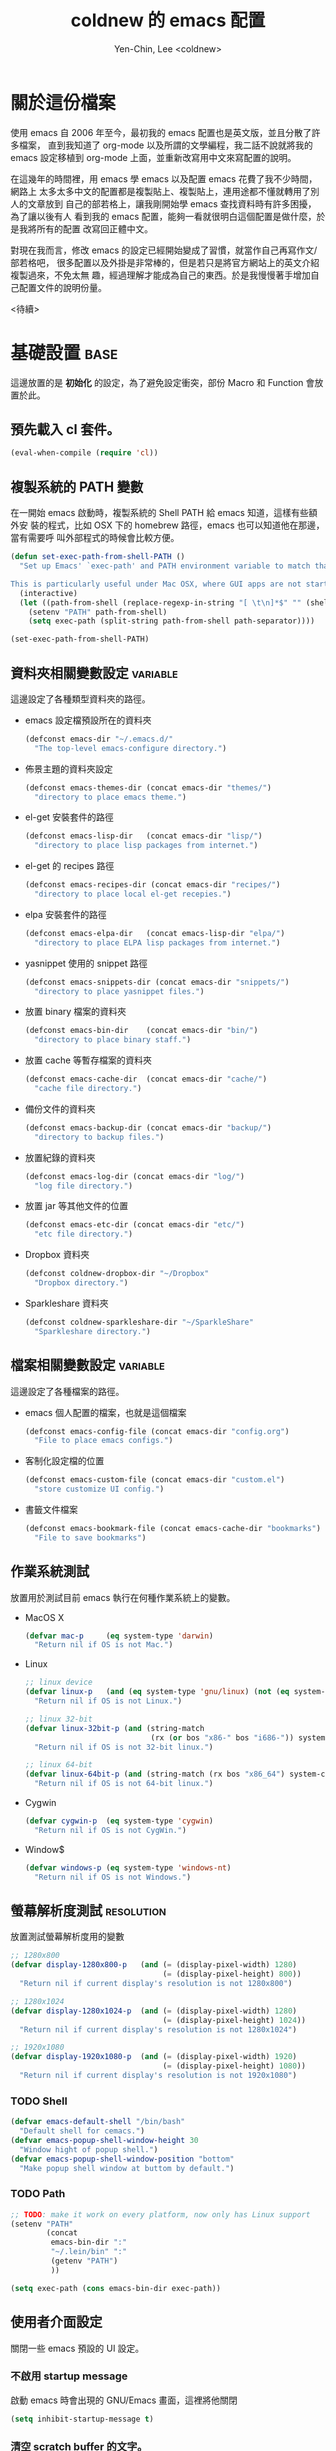 #+TITLE: coldnew 的 emacs 配置
#+AUTHOR: Yen-Chin, Lee <coldnew>
#+email: coldnew.tw at gmail.com
#+STARTUP: overview indent align
#+PROPERTY: noweb
#+PROPERTY: tangle yes
#+PROPERTY: cache yes
#+BABEL: :cache yes
#+OPTIONS: ^:nil

* 關於這份檔案

使用 emacs 自 2006 年至今，最初我的 emacs 配置也是英文版，並且分散了許多檔案，
直到我知道了 org-mode 以及所謂的文學編程，我二話不說就將我的 emacs 設定移植到
org-mode 上面，並重新改寫用中文來寫配置的說明。

在這幾年的時間裡，用 emacs 學 emacs 以及配置 emacs 花費了我不少時間，網路上
太多太多中文的配置都是複製貼上、複製貼上，連用途都不懂就轉用了別人的文章放到
自己的部若格上，讓我剛開始學 emacs 查找資料時有許多困擾， 為了讓以後有人
看到我的 emacs 配置，能夠一看就很明白這個配置是做什麼，於是我將所有的配置
改寫回正體中文。

對現在我而言，修改 emacs 的設定已經開始變成了習慣，就當作自己再寫作文/部若格吧，
很多配置以及外掛是非常棒的，但是若只是將官方網站上的英文介紹複製過來，不免太無
趣，經過理解才能成為自己的東西。於是我慢慢著手增加自己配置文件的說明份量。

                                                               <待續>

* 基礎設置                                                             :base:

這邊放置的是 *初始化* 的設定，為了避免設定衝突，部份 Macro 和 Function 會放置於此。

** 預先載入 cl 套件。

#+begin_src emacs-lisp
  (eval-when-compile (require 'cl))
#+end_src
** 複製系統的 PATH 變數

在一開始 emacs 啟動時，複製系統的 Shell PATH 給 emacs 知道，這樣有些額外安
裝的程式，比如 OSX 下的 homebrew 路徑，emacs 也可以知道他在那邊，當有需要呼
叫外部程式的時候會比較方便。

#+BEGIN_SRC emacs-lisp
  (defun set-exec-path-from-shell-PATH ()
    "Set up Emacs' `exec-path' and PATH environment variable to match that used by the user's shell.

  This is particularly useful under Mac OSX, where GUI apps are not started from a shell."
    (interactive)
    (let ((path-from-shell (replace-regexp-in-string "[ \t\n]*$" "" (shell-command-to-string "$SHELL --login -i -c 'echo $PATH'"))))
      (setenv "PATH" path-from-shell)
      (setq exec-path (split-string path-from-shell path-separator))))

  (set-exec-path-from-shell-PATH)
#+END_SRC

** 資料夾相關變數設定                                             :variable:

這邊設定了各種類型資料夾的路徑。

- emacs 設定檔預設所在的資料夾

  #+begin_src emacs-lisp
    (defconst emacs-dir "~/.emacs.d/"
      "The top-level emacs-configure directory.")
  #+end_src

- 佈景主題的資料夾設定

  #+begin_src emacs-lisp
    (defconst emacs-themes-dir (concat emacs-dir "themes/")
      "directory to place emacs theme.")
  #+end_src

- el-get 安裝套件的路徑

  #+begin_src emacs-lisp
    (defconst emacs-lisp-dir   (concat emacs-dir "lisp/")
      "directory to place lisp packages from internet.")
  #+end_src

- el-get 的 recipes 路徑

  #+begin_src emacs-lisp
    (defconst emacs-recipes-dir (concat emacs-dir "recipes/")
      "directory to place local el-get recepies.")
  #+end_src

- elpa 安裝套件的路徑

  #+begin_src emacs-lisp
    (defconst emacs-elpa-dir   (concat emacs-lisp-dir "elpa/")
      "directory to place ELPA lisp packages from internet.")
  #+end_src

- yasnippet 使用的 snippet 路徑

  #+begin_src emacs-lisp
    (defconst emacs-snippets-dir (concat emacs-dir "snippets/")
      "directory to place yasnippet files.")
  #+end_src

- 放置 binary 檔案的資料夾

  #+begin_src emacs-lisp
    (defconst emacs-bin-dir    (concat emacs-dir "bin/")
      "directory to place binary staff.")
  #+end_src

- 放置 cache 等暫存檔案的資料夾

  #+begin_src emacs-lisp
    (defconst emacs-cache-dir  (concat emacs-dir "cache/")
      "cache file directory.")
  #+end_src

- 備份文件的資料夾

  #+begin_src emacs-lisp
    (defconst emacs-backup-dir (concat emacs-dir "backup/")
      "directory to backup files.")
  #+end_src

- 放置紀錄的資料夾

  #+begin_src emacs-lisp
    (defconst emacs-log-dir (concat emacs-dir "log/")
      "log file directory.")
  #+end_src

- 放置 jar 等其他文件的位置

  #+begin_src emacs-lisp
    (defconst emacs-etc-dir (concat emacs-dir "etc/")
      "etc file directory.")
  #+end_src

- Dropbox 資料夾

  #+begin_src emacs-lisp
    (defconst coldnew-dropbox-dir "~/Dropbox"
      "Dropbox directory.")
  #+end_src

- Sparkleshare 資料夾

  #+begin_src emacs-lisp
    (defconst coldnew-sparkleshare-dir "~/SparkleShare"
      "Sparkleshare directory.")
  #+end_src

** 檔案相關變數設定                                               :variable:

這邊設定了各種檔案的路徑。

- emacs 個人配置的檔案，也就是這個檔案

  #+begin_src emacs-lisp
    (defconst emacs-config-file (concat emacs-dir "config.org")
      "File to place emacs configs.")
  #+end_src

- 客制化設定檔的位置

  #+begin_src emacs-lisp
    (defconst emacs-custom-file (concat emacs-dir "custom.el")
      "store customize UI config.")
  #+end_src

- 書籤文件檔案

  #+begin_src emacs-lisp
    (defconst emacs-bookmark-file (concat emacs-cache-dir "bookmarks")
      "File to save bookmarks")
  #+end_src

** 作業系統測試

放置用於測試目前 emacs 執行在何種作業系統上的變數。

- MacOS X

  #+begin_src emacs-lisp
    (defvar mac-p     (eq system-type 'darwin)
      "Return nil if OS is not Mac.")
  #+end_src

- Linux

  #+begin_src emacs-lisp
    ;; linux device
    (defvar linux-p   (and (eq system-type 'gnu/linux) (not (eq system-type 'drawin)))
      "Return nil if OS is not Linux.")

    ;; linux 32-bit
    (defvar linux-32bit-p (and (string-match
                                (rx (or bos "x86-" bos "i686-")) system-configuration) linux-p)
      "Return nil if OS is not 32-bit linux.")

    ;; linux 64-bit
    (defvar linux-64bit-p (and (string-match (rx bos "x86_64") system-configuration) linux-p)
      "Return nil if OS is not 64-bit linux.")
  #+end_src

- Cygwin

   #+begin_src emacs-lisp
     (defvar cygwin-p  (eq system-type 'cygwin)
       "Return nil if OS is not CygWin.")
   #+end_src

- Window$

   #+begin_src emacs-lisp
     (defvar windows-p (eq system-type 'windows-nt)
       "Return nil if OS is not Windows.")
   #+end_src

** 螢幕解析度測試                                               :resolution:

放置測試螢幕解析度用的變數

#+begin_src emacs-lisp
  ;; 1280x800
  (defvar display-1280x800-p   (and (= (display-pixel-width) 1280)
                                    (= (display-pixel-height) 800))
    "Return nil if current display's resolution is not 1280x800")

  ;; 1280x1024
  (defvar display-1280x1024-p  (and (= (display-pixel-width) 1280)
                                    (= (display-pixel-height) 1024))
    "Return nil if current display's resolution is not 1280x1024")

  ;; 1920x1080
  (defvar display-1920x1080-p  (and (= (display-pixel-width) 1920)
                                    (= (display-pixel-height) 1080))
    "Return nil if current display's resolution is not 1920x1080")
#+end_src

*** TODO Shell
#+begin_src emacs-lisp
  (defvar emacs-default-shell "/bin/bash"
    "Default shell for cemacs.")
  (defvar emacs-popup-shell-window-height 30
    "Window hight of popup shell.")
  (defvar emacs-popup-shell-window-position "bottom"
    "Make popup shell window at buttom by default.")
#+end_src

#+RESULTS:
: emacs-popup-shell-window-position

*** TODO Path
#+begin_src emacs-lisp
  ;; TODO: make it work on every platform, now only has Linux support
  (setenv "PATH"
          (concat
           emacs-bin-dir ":"
           "~/.lein/bin" ":"
           (getenv "PATH")
           ))

  (setq exec-path (cons emacs-bin-dir exec-path))
#+end_src

** 使用者介面設定

關閉一些 emacs 預設的 UI 設定。

*** 不啟用 startup message

啟動 emacs 時會出現的 GNU/Emacs 畫面，這裡將他關閉
#+begin_src emacs-lisp
  (setq inhibit-startup-message t)
#+end_src

*** 清空 **scratch** buffer 的文字。

預設 **scratch** 裡面會有幾行文字，直接將他清空。
#+begin_src emacs-lisp
  (setq initial-scratch-message "")
#+end_src

*** 關閉蜂鳴器

使用畫面閃爍代替電腦的蜂鳴器叫聲。
#+begin_src emacs-lisp
  (setq visible-bell t)
#+end_src

*** 關閉工具列

不顯示工具列。
#+begin_src emacs-lisp
  (if (featurep 'tool-bar) (tool-bar-mode -1))
#+end_src

*** 關閉滾動條

關閉左側或右側的滾動條 (scrool-bar)。
#+begin_src emacs-lisp
  (if (featurep 'scroll-bar) (scroll-bar-mode -1))
#+end_src

*** 關閉游標閃爍

不允許游標閃爍。
#+begin_src emacs-lisp
  (blink-cursor-mode -1)
#+end_src

Mac OSX 下會有方塊狀的提示，關掉他
#+BEGIN_SRC emacs-lisp
  (setq ring-bell-function #'ignore)
#+END_SRC

*** 關閉選單列

不顯示選單列
#+begin_src emacs-lisp
  (if (featurep 'menu-bar) (menu-bar-mode -1))
#+end_src

*** 回答問題時，使用 *y* 和 *n* 代替 *yes/no* 。

預設要使用 *yse* 或是 *no* 來回答問題，這裡將他改成用 *y* 或 *n* 。
#+begin_src emacs-lisp
  (fset 'yes-or-no-p 'y-or-n-p)
#+end_src

*** TODO Misc

#+begin_src emacs-lisp
  ;; TODO: add comment
  (setq stack-trace-on-error t)
  (setq imenu-auto-scan t)
  ;;(setq redisplay-dont-pause t)

  ;; xrelated srtting
  ;;设定剪贴板的内容格式 适应 Firefox
  (set-clipboard-coding-system 'utf-8)
  ;;允许 emacs 和外部其他程序的粘贴
  (setq x-select-enable-clipboard t)
  ;;使用鼠标中键可以粘贴
  (setq mouse-yank-at-point t)
  ;; 当光标在行尾上下移动的时候，始终保持在行尾。
  (setq track-eol t)
  ;; 当浏览 man page 时，直接跳转到 man buffer。
  (setq Man-notify-method 'pushy)
  (setq select-active-regions t)
  (setq x-gtk-use-system-tooltips nil)    ; disable gtk-tooltip

  (setq max-lisp-eval-depth '40000)
  (setq max-specpdl-size 1000)  ; default is 1000, reduce the backtrace level
  (setq debug-on-error t)    ; now you should get a backtrace
  ;;设置 sentence-end 可以识别中文标点。不用在 fill 时在句号后插入两个空格。
  (setq sentence-end "\\([。！？]\\|……\\|[.?!][]\"')}]*\\($\\|[ \t]\\)\\)[ \t\n]*")
  (setq sentence-end-double-space nil)
#+end_src

#+begin_src emacs-lisp
  ;; nice scrolling
  (setq scroll-margin                   0 )
  (setq scroll-conservatively      100000 )
  (setq scroll-preserve-screen-position 1 )
  (setq scroll-up-aggressively       0.01 )
  (setq scroll-down-aggressively     0.01 )
#+end_src

** 根據作業系統而外進行的初始化設定

*** 在 X11 下將 Caps Lock 變成 Contrl

#+BEGIN_SRC emacs-lisp
  (defun make-caps-as-ctrl ()
    "make capslock as control-key"
    (interactive)
    (shell-command "setxkbmap -option ctrl:nocaps"))

  ;; only disable capslock and make it as control
  (cond ((eq window-system 'x)
         ;; make caps lock a control key
         (make-caps-as-ctrl)))
#+END_SRC
*** 在 Mac OS X 下用 Command 案件替代 ALT

在 Mac OS X 下，我只有將 Control 榜定到 Caps lock 按鍵上面，至於原本
Mac 最常用的 Command 按鍵，在 emacs 下則將他當作是 Alt 按鍵使用，
至於 option 按鍵，則變成 super 按鍵使用。

#+BEGIN_SRC emacs-lisp
   (setq mac-option-modifier 'super)
   (setq mac-command-modifier 'meta)
#+END_SRC

** 設定 custom-file 到其他檔案

避免使用 *customize-UI* 時，會將設定寫入我的 init.el
#+begin_src emacs-lisp
  (setq custom-file emacs-custom-file)
#+end_src

** 啟動 emacs-server

當啟用 emacs 時，啟動 emacs-server，如果使用者是 root 或已啟用 server，則忽略。
#+begin_src emacs-lisp
  ;; Only start server mode if I'm not root
  (unless (string-equal "root" (getenv "USER"))
    (require 'server)
    (unless (server-running-p) (server-start)))
#+end_src

** 根據目前螢幕的解析度調整 emacs 視窗的大小。                  :resolution:

整個設定是使用 cond 來進行條件式的判斷，因此加入了 *設定起始位置* 和 *設定終止位置*
作為保護。

*** 設定起始位置
#+begin_src emacs-lisp
  (cond
#+end_src
*** 1920x1080
#+begin_src emacs-lisp
  (display-1920x1080-p
   (setq default-frame-alist
         (append (list
                  '(width  . 134)
                  '(height . 45)
                  '(top    . 90)
                  '(left   . 500))
                 default-frame-alist)))
#+end_src
*** 1280x1024
#+begin_src emacs-lisp
  (display-1280x1024-p
   (setq default-frame-alist
         (append (list
                  '(width  . 114)
                  '(height . 40)
                  '(top    . 90)
                  '(left   . 300))
                 default-frame-alist)))
#+end_src
*** 1280x800
#+begin_src emacs-lisp
  (display-1280x800-p
   (setq default-frame-alist
         (append (list
                  '(width  . 114)
                  '(height . 40)
                  '(top    . 90)
                  '(left   . 300))
                 default-frame-alist)))
#+end_src
*** 預設情況
#+begin_src emacs-lisp
  (t
   (setq default-frame-alist
         (append (list
                  '(width  . 100)
                  '(height . 40)
                  '(top    . 90)
                  '(left   . 100))
                 default-frame-alist)))
#+end_src
*** 設定終止位置
#+begin_src emacs-lisp
  )
#+end_src
* 語言與編碼                                                         :locale:

emacs 編碼設定，大部份都設定成 utf-8。

- 系統編碼。

  #+begin_src emacs-lisp
    (prefer-coding-system 'utf-8 )
  #+end_src

- 語言環境。

 #+begin_src emacs-lisp
   (set-language-environment 'utf-8 )
 #+end_src

- 文件保存時的編碼設置

  #+begin_src emacs-lisp
    (set-buffer-file-coding-system 'utf-8 )
  #+end_src

- 鍵盤編碼設定

  #+begin_src emacs-lisp
    (set-keyboard-coding-system    'utf-8 )
  #+end_src

- 設定終端機的編碼

  #+begin_src emacs-lisp
    (set-terminal-coding-system    'utf-8 )
  #+end_src

- 選擇區域內編碼

  #+begin_src emacs-lisp
    (set-selection-coding-system   'utf-8 )
  #+end_src

- 剪貼簿編碼設定

  #+begin_src emacs-lisp
    (set-clipboard-coding-system   'utf-8 )
  #+end_src

- 使用 utf-8 編碼顯示文件名

  #+begin_src emacs-lisp
    (set-file-name-coding-system   'utf-8 )
  #+end_src

- 設定時間顯示使用英文

  時間顯示中文還是怪怪的，所以這邊設定成英文

  #+begin_src emacs-lisp
    (setq system-time-locale "en_US" )
  #+end_src

- 讀寫緩衝區或是檔案時使用的編碼

  #+BEGIN_SRC emacs-lisp
    (setq coding-system-for-read 'utf-8)
    (setq coding-system-for-write 'utf-8)
  #+END_SRC

* 套件管理                                                          :package:

emacs 在 24 版後終於有自己的套件管理器 ELPA，不過有些外部的套件沒
辦法透過他來安裝，所以我又使用了另外一個非常好用的套件管理器 el-get,
透過這兩個套件管理器，在 emacs 下安裝新的套件是非常方便的。

** el-get
*** 設定 el-get-dir

我不喜歡 el-get 預設使用 el-get 目錄，這裡根據我的 emacs-lisp-dir 重新設定。
#+begin_src emacs-lisp
  (setq-default el-get-dir emacs-lisp-dir)
#+end_src

*** 如果 el-get 不存在的話，重新安裝 el-get

曾經有一次手殘不小心砍掉我整個 lisp 資料夾，因此特別加了這個 function 來進行
保護，如果 el-get 不存在，則重新安裝他。

#+begin_src emacs-lisp
      (unless (require 'el-get nil t)
        (setq el-get-install-branch "master")
        (with-current-buffer
            (url-retrieve-synchronously
             "https://raw.github.com/dimitri/el-get/master/el-get-install.el")
          (end-of-buffer)
          (eval-print-last-sexp)))
#+end_src

*** 如果 elpa 的 recepies 不存在的話，自動建立他。

第一次下載 el-get 的時候，並不會自動建立 elpa 的 recipes, 這邊進行檢查，
若 elpa 的 recipes 不存在，則自動建立他。

#+begin_src emacs-lisp
  (unless (file-exists-p el-get-recipe-path-elpa)
    (el-get-elpa-build-local-recipes))
#+end_src

*** 將我的 recipes 加入 el-get-recipe-path

el-get 雖然好用，但是還是有一些 recipes 沒有，所以我自己維護另外
一份 recipes。

#+begin_src emacs-lisp
  (add-to-list 'el-get-recipe-path emacs-recipes-dir)
#+end_src

*** 設定 el-get 的 recipes 預設使用 emacs-list-mode

\\.rcp$ 為 el-get 的 recipes 副檔名。

#+begin_src emacs-lisp
  (add-to-list 'auto-mode-alist '("\\.rcp$" . emacs-lisp-mode))
#+end_src

** ELPA                                                               :elpa:
*** 設定 elpa 安裝目錄到 emacs-elpa-dir

#+begin_src emacs-lisp
  (setq-default package-user-dir emacs-elpa-dir)
  (require 'package)
#+end_src

*** 設定我需要的 ELPA 倉庫

#+begin_src emacs-lisp
  (add-to-list 'package-archives '("melpa" . "http://melpa.milkbox.net/packages/") t)
  (add-to-list 'package-archives '("ELPA" . "http://tromey.com/elpa/") t)
  (add-to-list 'package-archives '("gnu" . "http://elpa.gnu.org/packages/") t)
  (add-to-list 'package-archives '("marmalade" . "http://marmalade-repo.org/packages/") t)

  (package-initialize)
#+end_src

** 套件檢查

為了避免有套件因為 *意外* 而不見，對套件進行檢查，若不存在則進行重新安裝的動作。
*注意* ：進行套件檢查時，必須確認 el-get 已經安裝至 emacs 裡面，否則會產生錯誤。

*** 存放套件資訊的變數

此變數用於存放系統裏面必須安裝的 emacs 套件。
#+begin_src emacs-lisp
   (defvar emacs-packages-list nil
     "A list of packages to ensure are installed at launch.")
#+end_src

*** 存放套件資訊的檔案

此檔案用於將 emacs-packags-list 暫存。
#+begin_src emacs-lisp
  (defvar emacs-packages-file
    (concat emacs-dir "pkglist.el")
    "Define where to store and read the installed packages list.")
#+end_src

*** 從硬碟中讀取檔案

#+begin_src emacs-lisp
  (defun emacs-packages-read-from-file ()
    "Read from emacs-packages-file and set the contents to emacs-packages-list."
    (when (file-exists-p emacs-packages-file)
      (setq emacs-packages-list
            (car
             (with-temp-buffer emacs-packages-file
                               (insert-file-contents-literally emacs-packages-file)
                               ;; if emacs-packages-file is an empty file
                               ;; return nil, else return buffer-string
                               (if (= 0 (buffer-size (current-buffer)))
                                   nil
                                 (read-from-string (buffer-string))
                                 ))))))

  ;; read installed packages info from file
  (emacs-packages-read-from-file)
#+end_src

*** 將套件資訊寫入到檔案

#+begin_src emacs-lisp
  (defun emacs-packages-write-to-file ()
    "Write emasc-packages-list to files."
    (with-temp-file emacs-packages-file
      (let ((l emacs-packages-list))
        (setq emacs-packages-list (sort l #'string-lessp))
        (insert (format "%s\n" "("))
        (dolist (pkg emacs-packages-list)
          (insert (format "\"%s\"\n" pkg)))
        (insert ")"))))
#+end_src

*** 當安裝新的套件時，更新套件資訊

#+begin_src emacs-lisp
  (defun emacs-packages-install (pkg)
    (unless (stringp pkg)
      (setq pkg (symbol-name pkg)))
    (add-to-list 'emacs-packages-list pkg)
    (emacs-packages-write-to-file))

  ;; add to hooks
  (add-hook 'el-get-post-install-hooks 'emacs-packages-install)
#+end_src

*** 當移除套件時，更新套件資訊

#+begin_src emacs-lisp
  (defun emacs-packages-remove (pkg)
    (setq emacs-packages-list (remove pkg emacs-packages-list))
    (emacs-packages-write-to-file))

  ;; add to hooks
  (add-hook 'el-get-post-remove-hooks 'emacs-packages-remove)
#+end_src

*** 檢查套件是否有在 emacs-packages-list 裡

#+begin_src emacs-lisp
  (defun emacs-packages-installed-p ()
    (loop for p in emacs-packages-list
          when (not (el-get-package-is-installed p)) do (return nil)
          finally (return t)))
#+end_src

*** 套件檢查，不存在則重新安裝

當發現有套件存在 emacs-package-list 裡面，但是卻被 emacs-packages-installed-p 回報為
此套件不存在時，重新安裝此套件。

#+begin_src emacs-lisp
  (defun emacs-packages-install-packages ()
    (unless (emacs-packages-installed-p)
      ;; install missing packages
      (dolist (p emacs-packages-list)
        (unless (el-get-package-is-installed p)
          (el-get-reinstall p)))))

  ;; install missing packages
  (emacs-packages-install-packages)
#+end_src

*** 安裝套件時，移除 emacs 的 .loaddefs.el 檔案

我發現到使用 SparkleShare 似乎會和 el-get-install 衝突到，原因是因為 emacs
的 .loaddefs.el* 因為 git 的原因產生某種錯誤，因此解決的最好方式，就是
在使用 el-get-install 時，刪除 .loaddefs.el 檔案。

#+BEGIN_SRC emacs-lisp
  (defun emacs-packages-remove-loaddefs (pkg)
    "Remove .loaddefs.el* according to emacs-lisp-dir"
    (let ((file (concat emacs-lisp-dir ".loaddefs.el")))
      (if (file-exists-p file)
          (progn
            (delete-file file)
            (delete-file (concat file "c"))))))

  (add-hook 'el-get-post-install-hooks 'emacs-packages-remove-loaddefs)
#+END_SRC

* 常用的模組/函式庫                                                 :library:

emacs 有一些套件本身不需要配置，或是只是函式庫，這一類的套件我設
定為預先載入，這樣在後面的設定裏面我就可以直接使用這些套件的功能。

若是設定比較簡單的獨立程式也放在這邊。

** 內建套件

有一些內建套件沒有預設載入，這邊將其載入使用。

#+begin_src emacs-lisp
  (require 'misc)
  (require 'cc-mode)
  (require 'frameset nil 'noerror)
#+end_src

iimage 是讓 emacs 可以直接顯示圖片的模式。

#+begin_src emacs-lisp
  (require 'iimage)
#+end_src

** 輸出成 html 檔案

htmlize 是 emacs 一個非常好用的模組，可以讓 emacs 輸出檔案成為
HTML 檔，org-mode 輸出成 html 時也是使用他。

#+begin_src emacs-lisp
  (require 'htmlize)
#+end_src

** 顯示 ascii 表

ascii 是一個很不錯的 ascii 表顯示工具，你可以使用 ascii-on 來啟用
, 他會告訴你目前游標所在位置的 ASCII 碼，使用 ascii-off 可以關閉
ascii-mode。

#+begin_src emacs-lisp
  (require 'ascii)
#+end_src

增加額外的 function，這樣我可以使用 ascii 或是 ascii-toggle 來切換顯示 ascii 表。

#+begin_src emacs-lisp
  (when (featurep 'ascii)
    ;; ascii-toggle
    (defun ascii-toggle ()
      (interactive)
      (if (not (ascii-off)) (ascii-on)))
    ;; alias ascii to ascii-toggle
    (defalias 'ascii 'ascii-toggle))
#+end_src

** 縮短網址

smallurl 是一個很棒的短網址工具，他會幫你到遠端的 server 取得短網址。

#+begin_src emacs-lisp
  (require 'smallurl)
#+end_src

** 快速更改相同的英文字

我們有時候會希望可以快尋尋找某個字，並用新的文字來取代他，iedit-mode
就是做這種事情的好幫手，先將游標停在要尋找取代的文字上，並輸入
M-x iedit-mode 接著就會發現到同個緩衝區裏面所有和游標底下的文字相同的
文字都被標記起來，試著更改看看，你會發現到這些文字同時被更改了。

#+begin_src emacs-lisp
  (require 'iedit)
#+end_src

** 增強 list 處理的 function

dash 提供了更多關於 list 處理用的函式，並且不需依賴 cl.

#+begin_src emacs-lisp
  (require 'dash)
#+end_src

dash 提供了主要以下幾種 list 處理功能

- -map (fn list)

  Returns a new list consisting of the result of applying fn to the items in list.

  #+begin_src emacs-lisp :tangle no
    (-map (lambda (num) (* num num)) '(1 2 3 4)) ;; => '(1 4 9 16)
    (-map 'square '(1 2 3 4)) ;; => '(1 4 9 16)
    (--map (* it it) '(1 2 3 4)) ;; => '(1 4 9 16)
  #+end_src

** 增強 字串 處理的 function

s 提供了許多關於字串處理的函式

#+begin_src emacs-lisp
  (require 's)
#+end_src

** 使用 sequential-command 來整合許多命令

#+begin_src emacs-lisp
  (require 'sequential-command)
#+end_src

sequential-command 這個套件提供了整合多個命令到一個命令的能力，透過這
個套件，你可以使用下面的方式，定義一個名為 my-end 的命令，這個命令整合
了 end-of-line 以及 end-of-buffer 兩個命令。

#+begin_src emacs-lisp :tangle no
  (define-sequential-command my-end  end-of-line end-of-buffer)
#+end_src

定義完 my-end 後，我們將他綁到 C-e 上

#+begin_src emacs-lisp :tangle no
  (global-set-key "\C-e" 'my-end)
#+end_src

當你敲下第一次 C-e 的時候，你實際上執行的是 *end-of-line* 這個命令，如
果你想要執行 end-of-buffer 這個命令的話，使用 C-e C-e 就可以辦到。

想要看更多的例子，可以見以下連結:

http://www.emacswiki.org/cgi-bin/wiki/download/sequential-command-config.el

** 使用 unicad 讓 emacs 自動識別檔案編碼

#+begin_src emacs-lisp
  (require 'unicad)
#+end_src

** TODO 其他
#+begin_src emacs-lisp
  (require 'rainbow-mode)
  ;;(require 'smarter-compile)
  (require 'expand-region)
#+end_src

* 獨立模組                                                      :application:

這邊放置可以直接呼叫命令，能夠被視為一個 *軟體* 的各式各樣的模組。

** 使用 doc-present 來播放 PDF 投影片

#+BEGIN_SRC emacs-lisp
  (require 'doc-present)
  (setq doc-view-resolution 300)
#+END_SRC

* 自定義函式/方法                                                  :function:

我所自定義或是我的 emacs 設定檔需要用到的 function。

** 排序
*** 使用正規表達式排序行

#+begin_src emacs-lisp
  (defun sort-lines-regex (reg)
    "This is a function to sort lines by regex,
  which are placing near by each other."
    (interactive)
    (save-excursion
      (beginning-of-buffer)
      (re-search-forward reg)
      (let ((point (point-to-beginnnig-line)))
        (while (re-search-forward reg nil t))
        (sort-lines nil point (point)))))
#+end_src

*** 快速排序

#+begin_src emacs-lisp
  (defun quicksort (lst)
    "Implement the quicksort algorithm."
    (if (null lst) nil
      (let* ((spl (car lst))
             (rst (cdr lst))
             (smalp (lambda (x)
                      (< x spl))))
        (append (quicksort (remove-if-not smalp rst))
                (list spl)
                (quicksort (remove-if smalp rst))))))
#+end_src

** 測試檔案、變數值

測試用的 function，和測試用的變數很像，但是他允許參數的輸入。

*** 測試這個字體在系統內是否存在。

#+begin_src emacs-lisp
  (defun font-exist-p (fontname)
    "test if this font is exist or not."
    (if (or (not fontname) (string= fontname ""))
        nil
    (if (not (x-list-fonts fontname))
          nil t)))
#+end_src

** 檔案相關

*** 查詢檔案大小

#+begin_src emacs-lisp
  (defun file-size (filename)
    "Return the size in bytes of file named FILENAME, as in integer.
  Returns nil if no such file."
    (nth 7 (file-attributes filename)))
#+end_src

*** 大量打開檔案

#+begin_src emacs-lisp
  (defun find-files (files)
    "Open the given files"
    (foreach (f files) (find-file f)))
#+end_src

*** 遞迴尋找檔案

若在當前目錄找不到此檔案，則去其父目錄進行尋找。
如果該檔案或是目錄不存在，則回傳 nil.

#+begin_src emacs-lisp
  (defun recursive-find-file (file &optional directory)
    "Find the first FILE in DIRECTORY or it's parents.
  If file does not exist return nil."
    (let ((directory (or directory
                         (file-name-directory (buffer-file-name))
                         (pwd))))
      (if (file-exists-p (expand-file-name file directory))
          (expand-file-name file directory)
        (unless (string= "/" directory)
          (recursive-find-file file (expand-file-name ".." directory))))))
#+end_src

** 系統相關

和系統相關的 function。

*** 取得目前的 IP 位址

取得目前的 IP 位置，預設為 eth0。（此 function 不能用於 windows 上）

#+begin_src emacs-lisp
  (defun get-ip-address (&optional dev)
    "get the IP-address for device DEV (default: eth0)"
    (let ((dev (if dev dev "eth0")))
      (format-network-address (car (network-interface-info dev)) t)))
#+end_src

** 檔案/字串/數值轉換

進行轉換用的 function。

*** 將輸入的 buffer (DOS 格式)　轉換成 UNIX 格式。　

#+begin_src emacs-lisp
  (defun dos->unix (buf)
    "Convert buffer file from dos file to unix file."
    (let* (current-buf (current-buffer))
      (if (not (eq current-buf buf))
          (switch-to-buffer buf))
      (goto-char(point-min))
      (while (search-forward "\r" nil t) (replace-match ""))))
#+end_src

*** 將輸入的 buffer (UNIX 格式)　轉換成 DOS 格式。　

#+begin_src emacs-lisp
  (defun unix->dos (buf)
    "Convert buffer file from unix file to dos file."
    (let* (current-buf (current-buffer))
      (if (not (eq current-buf buf))
          (switch-to-buffer buf))
      (goto-char(point-min))
      (while (search-forward "\n" nil t) (replace-match "\r\n"))))
#+end_src

*** 將檔案變成字串

此 function 比較適用於該檔案只有一行（或少數幾行）的情況。
#+begin_src emacs-lisp
  (defun file->string (file)
    "Convert file to string in buffer with quote."
    (when (file-readable-p file)
      (with-temp-buffer
        (insert-file-contents file)
        (buffer-string))))
#+end_src

*** 十進位轉換成十六進位

#+begin_src emacs-lisp
  (defun dec->hex (decimal)
    "Convert decimal to hexdecimal number."
    (let ((hexstr))
      (if (stringp decimal)
          (setq decimal (string-to-number decimal 16)))
      (cond
       ;; Use #x as hex prefix (elisp, ....)
       ((or (eq major-mode 'emacs-lisp-mode)
            (eq major-mode 'lisp-interaction-mode)) (setq hexstr "#x"))
       ;; Use # as hex prefix (CSS, ....)
       ((eq major-mode 'css-mode) (setq hexstr "#"))
       ;; otherwise use 0x as hexprefix (C, Perl...)
       (t (setq hexstr "0x")))
      (format "%s%02X" hexstr decimal)))
#+end_src

*** 十六進位轉換成十進位

#+begin_src emacs-lisp
  (defun hex->dec (hex)
    "Convert hexdecimal number or string to digit-number."
    (let ((case-fold-search nil)
          (hex-regexp (rx (or
                           ;; elisp
                           (group bol "#x")
                           ;; C perl
                           (group bol "0x")
                           ;; CSS
                           (group bol "#")))))
      (if (not (stringp hex))
          (setq hex (symbol-name hex)))
      (string-to-number
       (replace-regexp-in-string hex-regexp "" hex)
       16)))
#+end_src

** 鏈表 (list) 處理

處理 List 所用的 function，有些功能 dash.el 也有提供。

*** 將一個 list 變成字串回傳

#+begin_src emacs-lisp
  (defun list->string (char-list)
    "RETURN: A new string containing the characters in char-list."
    (let ((result (make-string (length char-list) 0))
          (i 0))
      (dolist (char char-list)
        (aset result i char)
        (setq i (1+ i)))
      result))
#+end_src

** 緩衝區相關

*** 取得 major-mode 和要求符合的所有 buffer

假如我們希望可以列出所有為 emacs-lisp-mode 的 buffer，可以這樣做

#+begin_src emacs-lisp :tangle no
  (get-buffers-matching-mode 'emacs-lisp-mode)
#+end_src

#+begin_src emacs-lisp
  (defun get-buffers-matching-mode (mode)
    "Returns a list of buffers where their major-mode is equal to MODE"
    (let ((buffer-mode-matches '()))
      (dolist (buf (buffer-list))
        (with-current-buffer buf
          (if (eq mode major-mode)
              (add-to-list 'buffer-mode-matches buf))))
      buffer-mode-matches))
#+end_src

*** 顯示 buffer 目前所處於的 major-mode

#+begin_src emacs-lisp :tangle no
  (show-buffer-major-mode "*scratch*")
#+end_src

#+begin_src emacs-lisp
  (defun show-buffer-major-mode (buffer-or-string)
    "Returns the major mode associated with a buffer."
    (with-current-buffer buffer-or-string major-mode))
#+end_src

** 尋找、取代

*** 向後搜尋一個字元

#+begin_src emacs-lisp
  (defun search-backward-to-char (chr)
    "Search backwards to a character"
    (while (not (= (char-after) chr))
      (backward-char 1)))
#+end_src

*** 向前搜尋一個字元

#+begin_src emacs-lisp
  (defun search-forward-to-char (chr)
    "Search forwards to a character"
    (while (not (= (char-before) chr))
      (forward-char 1)))
#+end_src

** TODO 需整理
*** List Processing
**** flatten a list

flatten a list 是一種方法，可以用來將巢狀的 list 變成單一個 list。
舉例來說，假如目前有這樣一個 list:

#+begin_example
(1 (2 3) (4 (5 6 (7))) 8 9)
#+end_example

則使用 flatten 這個 function 可以將上面的巢狀 list 變成:

#+begin_example
(1 2 3 4 5 6 7 8 9)
#+end_example

#+begin_src emacs-lisp
  (defun flatten (structure)
    "Flatten the nesting in an arbitrary list of values."
    (cond ((null structure) nil)
          ((atom structure) `(,structure))
          (t (mapcan #'flatten structure))))
#+end_src

*** Date
#+begin_src emacs-lisp
  (defun current-date-time ()
    "return current date in `%Y-%m-%d' format, ex:`2012-04-25'."
    (let ((system-time-locale "en_US")
          (format "%Y-%m-%d"))
      (format-time-string "%Y-%m-%d")))

  (defun day-of-week (year month day)
    "Returns the day of the week as an integer.
     Monday is 1."
    (nth 6 (decode-time (encode-time 0 0 0 day month year))))

  (defun day-of-week-in-string (year month day)
    "Return the day of the week as day name."
    (let* ((day-names '("Sunday" "Monday" "Tuesday" "Wednesday"
                        "Thursday" "Friday" "Saturday"))
           (day-index (nth 6 (decode-time (encode-time 0 0 0 day month year)))))
      (nth day-index day-names)))
#+end_src
*** other
#+begin_src emacs-lisp
  (defun map-define-key (mode-map keylist fname)
    "Like define-key but the key arg is a list that should be mapped over.
     For example: (map-define-key '(a b c d) 'function-name)."
    (mapc (lambda (k) (define-key mode-map k fname))
          keylist))

  ;;;; ---------------------------------------------------------------------------
  ;;;; Region
  ;;;; ---------------------------------------------------------------------------
  (defun select-region-to-before-match (match &optional dir)
    "Selects from point to the just before the first match of
  'match'.  The 'dir' controls direction, if nil or 'forwards then
  go forwards, if 'backwards go backwards."
    (let ((start (point))
          (end nil))

      (transient-mark-mode 1)    ;; Transient mark
      (push-mark)                ;; Mark the start, where point is now

      (if (or (null dir)
              (equalp 'forwards dir))

          ;; Move forwards to the next match then back off
          (progn
            (search-forward match)
            (backward-char))

        ;; Or search backwards and move forwards
        (progn
          (search-backward match)
          (forward-char)))

      ;; Store, then hilight
      (setq end (point))
      (exchange-point-and-mark)

      ;; And return, swap the start/end depending on direction we're going
      (if (or (null dir)
              (equalp 'forwards dir))
          (list start end)
        (list end start))))
#+end_src
* 字體設置                                                             :font:

** 英文字體與中文字體設置

- 英文字體

  #+begin_src emacs-lisp
    (defvar emacs-english-font "Monaco"
      "The font name of English.")
  #+end_src

- 中文字體

  #+begin_src emacs-lisp
    (defvar emacs-cjk-font "Hiragino Sans GB W3"
      "The font name for CJK.")
  #+end_src

** 預設字體大小設定

為了可以在 org-mode 的表格中縮放字體也不會有中英文排版亂掉的情況，我的
字體設定是以 pair 的形式來進行設定，*emacs-font-size-pair* 存放預設的
字體，若有使用我自訂的字體放大/縮小命令，則這個變數也會更著被修改。

#+BEGIN_SRC emacs-lisp
  (defvar emacs-font-size-pair '(15 . 18)
    "Default font size pair for (english . chinese)")
#+END_SRC

** 在圖形介面下使用我所設定的字體

這邊主要定義 *set-font* 這個函式，他會根據傳送給他的字體資訊，即時設定
整個 emacs 的字體大小，這樣也不會有切換 buffer，但是字體確沒有跟著之前的
設定而變大/變小。

#+BEGIN_SRC emacs-lisp
  (defun set-font (english chinese size-pair)
    "Setup emacs English and Chinese font on x window-system."

    (if (font-exist-p english)
        (set-frame-font (format "%s:pixelsize=%d" english (car size-pair)) t))

    (if (font-exist-p chinese)
        (dolist (charset '(kana han symbol cjk-misc bopomofo))
          (set-fontset-font (frame-parameter nil 'font) charset
                            (font-spec :family chinese :size (cdr size-pair))))))

  ;; Setup font size based on emacs-font-size-pair
  (set-font emacs-english-font emacs-cjk-font emacs-font-size-pair)
#+END_SRC

** 使用 C-= 或是 C-- 來調整字體大小

這邊設定了一個 *emacs-font-size-pair-list* 變數，這個變數存放了即使使
用這一對字體大小，org-mode 的表格也不會走樣的中英字體設定。

#+BEGIN_SRC emacs-lisp
  (defvar emacs-font-size-pair-list
    '(( 5 .  6) (10 . 12)
      (13 . 16) (15 . 18) (17 . 20)
      (19 . 22) (20 . 24) (21 . 26)
      (24 . 28) (26 . 32) (28 . 34)
      (30 . 36) (34 . 40) (36 . 44))
    "This list is used to store matching (englis . chinese) font-size.")

  (defun emacs-step-font-size (step)
    "Increase/Decrease emacs's font size."
    (let ((scale-steps emacs-font-size-pair-list))
      (if (< step 0) (setq scale-steps (reverse scale-steps)))
      (setq emacs-font-size-pair
            (or (cadr (member emacs-font-size-pair scale-steps))
                emacs-font-size-pair))
      (when emacs-font-size-pair
        (message "emacs font size set to %.1f" (car emacs-font-size-pair))
        (set-font emacs-english-font emacs-cjk-font emacs-font-size-pair))))

  (defun increase-emacs-font-size ()
    "Decrease emacs's font-size acording emacs-font-size-pair-list."
    (interactive) (emacs-step-font-size 1))

  (defun decrease-emacs-font-size ()
    "Increase emacs's font-size acording emacs-font-size-pair-list."
    (interactive) (emacs-step-font-size -1))

  (global-set-key (kbd "C-=") 'increase-emacs-font-size)
  (global-set-key (kbd "C--") 'decrease-emacs-font-size)
#+END_SRC

** 設定顯示字體時的格式

使用 *list-face-display* 可以看到所有的 face 顏色與字體。

#+begin_src emacs-lisp
  (setq list-faces-sample-text
        (concat
         "ABCDEFTHIJKLMNOPQRSTUVWXYZ abcdefghijklmnopqrstuvwxyz\n"
         "11223344556677889900       壹貳參肆伍陸柒捌玖零"))
#+end_src

* 佈景主題                                                            :theme:

佈景主題的設置，包含我自訂的佈景主題以及路徑。
** 設定佈景主題的位置。

佈景主題的路徑設定在 emacs-themes-dir 裡面。
#+begin_src emacs-lisp
  (setq custom-theme-directory emacs-themes-dir)
#+end_src

** 設定額外的佈景主題變數

#+begin_src emacs-lisp
  (defface evil-state-normal-face
    '((t (:inherit font-lock-function-name-face)))
    "face for vim-string in normal-map on mode-line."
    :group 'mode-line)

  (defface evil-state-insert-face
    '((t (:inherit font-lock-constant-face)))
    "face for vim-string in insert-map on mode-line."
    :group 'mode-line)

  (defface evil-state-visual-face
    '((t (:inherit font-lock-variable-name-face)))
    "face for vim-string in visual-map on mode-line."
    :group 'mode-line)

  (defface evil-state-emacs-face
    '((t (:inherit font-lock-string-face)))
    "face for vim-string in emacs-map on mode-line."
    :group 'mode-line)

  (defface mode-line-read-only-face
    '((t (:foreground "#C82829" :bold t)))
    "face for mode-name-string in modeline."
    :group 'mode-line)

  (defface mode-line-modified-face
    '((t (:inherit 'font-lock-function-name-face :bolt t)))
    "face for mode-name-string in modeline."
    :group'mode-lin)

  (defface mode-line-mode-name-face
    '((t (:inherit font-lock-keyword-face)))
    "face for mode-name-string in modeline."
    :group 'mode-line)

  (defface font-lock-escape-char-face
    '((((class color)) (:foreground "seagreen2")))
    "highlight c escapes char like vim"
    :group 'font-lock-faces)
#+end_src

** 設定預設讀取的佈景主題。

這邊載入我新設計的佈景主題。

#+begin_src emacs-lisp
  (require 'coldnew-theme)
  ;; TODO: use following to read theme
  ;;(load-theme 'coldnew-theme-night t)
  (coldnew-theme--define-theme night)
#+end_src

* Vim 摹擬                                                              :vim:

實在不能不佩服 vi 系列按鍵使用的高效率，將許多常用的巨集綁到一個按鍵上，
只要一個按鍵就可以呼叫，為了提升編輯效率，套用一些 Vim 的按鍵也是再所難免。

好用的 vim 快速鍵組合[fn:1]：

- d/foo[RET] 從目前的游標位置刪除到字串 foo
- dfa        從目前的游標位置刪除到字元 a，包含 a 本身
- cta        從目前的游標位置刪除到字元 a，不包含 a 本身
- viw        將目前游標所在的 "字" 選擇起來
- vfa        從目前的游標位置選擇到字元 a，包含 a 本身
- yi)        複製括號內的東西，不包含括號本身
- di"        刪除雙引號內的文字

[fn:1] [[http://dnquark.com/blog/2012/02/emacs-evil-ecumenicalism/][Emacs + Evil = ecumenicalism]]

** 載入相關套件

Evil 是 emacs 上最好用的 vim 摹擬程式。

#+begin_src emacs-lisp
  (require 'evil)
#+end_src

** 基本設置

- 讓游標使用佈景主題的顏色

  evil-mdoe 預設會讓游標變成黑色，這對於習慣使用暗色系佈景主題的
  使用者而言是一件很討厭的事情，設定 evil-default-cursor 為 true
  後就可以使用使用者自訂的佈景主題來改變滑鼠了。

  #+begin_src emacs-lisp
     (setq evil-default-cursor t)
  #+end_src

** 預設使用 Insert state

為什麼要預設使用 Insert 模式？我記得曾經我放棄過一次 evil-mode，因為切換到不同模式時，
他會跑到我不喜歡的 state，比如 Normal-state，這樣讓我感到很煩，每次到新的 mode 就要加他加入到
evil-mode 的變數，讓他知道這個 mode 預設是用什麼 state，煩死了。

直接統一用 insert 模式比較快 :)

#+begin_src emacs-lisp
  (setq evil-default-state 'insert)
#+end_src


#+begin_src emacs-lisp
  ;;  (setq evil-motion-state nil)
  (setq evil-emacs-state-modes nil)

  ;;evil-motion-state-modes
#+end_src

** 將 Emacs 按鍵綁到 Insert 模式上

對我而言，Vim 的 Insert 模式是趨近於無用的，這邊將我的 Emacs 模式下的按鍵綁到
Insert 模式上，之後再來做其他設置。

#+begin_src emacs-lisp
  (setcdr evil-insert-state-map nil)
  (define-key evil-insert-state-map
    (read-kbd-macro evil-toggle-key) 'evil-emacs-state)
#+end_src

將 ESC 綁定成切換為 normal-state-map，因為我用自己的 emacs 按鍵綁定蓋掉了 evil-mode
裡面的 insert-state 按鍵綁定，所以這邊要先加入這個設定，才能夠用 ESC 來切換到
normal-state。

注意到除了 ESC 按鍵本身，使用 C-[ 也具有 ESC 按鍵的效果。

#+begin_src emacs-lisp
  (define-key evil-insert-state-map[escape] 'evil-normal-state)
#+end_src

** 全域性啟用 evil-mode

#+begin_src emacs-lisp
  (evil-mode t)
#+end_src

** 讓 evil-mode 的區域選擇方式和 Vim 相同

在 emacs 中，最後一個被選擇的字元是游標的前一個字元，但是在 vim 中，卻是在游標
下的那個字元。

若要使用和 vim 相同的方式，則要進行下面的設定:

#+begin_src emacs-lisp
  (setq evil-want-visual-char-semi-exclusive t)
#+end_src

** 綁定按鍵好用的巨集

我很喜歡以前用 vim-mode 時的按鍵定義方式，所以我定義了以下巨集來簡化
綁定按鍵的方法。

全域性的按鍵設置

- vim:nmap 綁定按鍵到 Normal 狀態下
- vim:imap 綁定按鍵到 Insert 狀態下
- vim:vmap 綁定按鍵到 Visual 狀態下
- vim:wmap 綁定按鍵到窗口切換的按鍵
- vim:map  綁定按鍵到 Normal, Insert 狀態下

使用方式：

: (vim:nmap (kbd "g") 'linum-ace-jump)

這樣在 Normal-state 時，按下 g 就可以呼叫 linum-ace-jump 這個命令。

#+begin_src emacs-lisp
  (defmacro vim:nmap (key cmd)
    "Binding keymap to evil-normal-state."
    `(define-key evil-normal-state-map ,key ,cmd))
  (defmacro vim:imap (key cmd)
    "Binding keymap to evil-insert-state."
    `(define-key evil-insert-state-map ,key ,cmd))
  (defmacro vim:vmap (key cmd)
    "Binding keymap to evil-visual-state."
    `(define-key evil-visual-state-map ,key ,cmd))
  (defmacro vim:wmap (key cmd)
    "Binding keymap to evil-visual-state."
    `(define-key evil-window-map ,key ,cmd))

  (defmacro vim:map (key cmd)
    "Binding keymap to evil-visual-state."
    `(define-key evil-normal-state-map ,key ,cmd)
    `(define-key evil-insert-state-map ,key ,cmd))
#+end_src

區域性的按鍵設置

- vim:local-nmap 綁定按鍵到 Normal 狀態下，只作用於該緩衝區
- vim:local-imap 綁定按鍵到 Insert 狀態下，只作用於該緩衝區
- vim:local-vmap 綁定按鍵到 Visual 狀態下，只作用於該緩衝區

使用方式：

: (vim:local-nmap (kbd "g") 'linum-ace-jump)

這樣在目前的緩衝區時時， 切到 Normal-state，按下 g 就可以呼叫 linum-ace-jump 這個命令。

注意到這個是屬於 buffer-local 的設定方式，只會影響到該緩衝區，而不是影響整個 mode。

#+begin_src emacs-lisp
  (defmacro vim:local-nmap (key cmd)
    "Binding keymap to evil-normal-state."
    `(define-key evil-visual-state-local-map ,key ,cmd))
  (defmacro vim:local-imap (key cmd)
    "Binding keymap to evil-insert-state."
    `(define-key evil-visual-state-local-map ,key ,cmd))
  (defmacro vim:local-vmap (key cmd)
    "Binding keymap to evil-visual-state."
    `(define-key evil-visual-state-local-map ,key ,cmd))
#+end_src

根據模式進行按鍵設置

- vim:mode-nmap 綁定按鍵到 Normal 狀態下，只作用於特定模式
- vim:mode-imap 綁定按鍵到 Insert 狀態下，只作用於特定模式
- vim:mode-vmap 綁定按鍵到 Visual 狀態下，只作用於特定模式
- vim:mode-map  綁定按鍵到 Normal, Insert 狀態下

使用方式：

: (vim:mode-nmap emacs-lisp-mode-map (kbd "g") 'linum-ace-jump)

這樣在 emacs-lisp-mode 時， 切到 Normal-state，按下 g 就可以呼叫 linum-ace-jump 這個命令。

#+begin_src emacs-lisp
  (defmacro vim:mode-nmap (map key cmd)
    "Binding keymap to evil-normal-state."
    `(evil-define-key 'normal ,map ,key ,cmd))
  (defmacro vim:mode-imap (map key cmd)
    "Binding keymap to evil-insert-state."
    `(evil-define-key 'insert ,map ,key ,cmd))
  (defmacro vim:mode-vmap (map key cmd)
    "Binding keymap to evil-visual-state."
    `(evil-define-key 'visual ,map ,key ,cmd))

  (defmacro vim:mode-map (map key cmd)
    "Binding keymap to evil-visual-state."
    `(evil-define-key 'normal ,map ,key ,cmd)
    `(evil-define-key 'insert ,map ,key ,cmd))
#+end_src

** 綁定 ex 命令的巨集

Vim 另外一個好用的東西是 ex 命令，這邊另外綁定 evil-ex-define-cmd。

#+begin_src emacs-lisp
  (defmacro vim:ex-cmd (cmd func)
    "Binding to evil-ex-define-cmd."
    `(evil-ex-define-cmd ,cmd ,func))
#+end_src

** Normal-state 按鍵設定

將一些非常慣用的 emacs 按鍵綁到 Normal-state 上面。

#+begin_src emacs-lisp
  (vim:nmap (kbd "C-n") 'evil-next-line)
  (vim:nmap (kbd "C-p") 'evil-previous-line)
#+end_src

| 按鍵 | 命令            | 用途             |
|------+-----------------+------------------|
| M-u  | upcase-word     | 將整個英文字大寫 |
| M-l  | downcase-word   | 將整個英文字小寫 |
| M-c  | capitalize-word | 將英文字字首大寫 |

#+begin_src emacs-lisp
  (vim:nmap (kbd "M-u") 'upcase-word)
  (vim:nmap (kbd "M-l") 'downcase-word)
  (vim:nmap (kbd "M-c") 'capitalize-word)
  (vim:nmap (kbd "<SPC>") 'ace-jump-mode)
#+end_src

** Insert-state 按鍵設定

這邊設定我的 Insert-state 的按鍵，部份會和我原本的 emacs 按鍵設置不太一樣。

#+begin_src emacs-lisp
;;  (vim:imap (kbd "C-o") 'evil-execute-in-normal-state)
  (vim:imap (kbd "C-o") 'evil-normal-state)
  (vim:imap (kbd "C-l") 'backward-delete-char)
  (vim:imap (kbd "C-w") 'evil-window-map)
  (vim:imap (kbd "M-w") 'kill-ring-save)
  (vim:imap (kbd "M-k") 'kill-region)
#+end_src

** Window-sate 按鍵設定

#+begin_src emacs-lisp
  (vim:wmap "n" 'evil-window-down)
  (vim:wmap "p" 'evil-window-up)
  (vim:wmap "f" 'evil-window-right)
  (vim:wmap "b" 'evil-window-left)
#+end_src

* 自動補全                                                         :complete:
** 載入相關套件

#+begin_src emacs-lisp
  (require 'auto-complete)
  (require 'auto-complete-config)
  (require 'auto-complete-clang)
#+end_src

** 使用預設的設定。

#+begin_src emacs-lisp
  (ac-config-default)
#+end_src

** 不使用 fuzzy-match

#+begin_src emacs-lisp
  (setq ac-use-fuzzy nil)
#+end_src

** 不自動啟用自動補全

#+begin_src emacs-lisp
  (setq ac-auto-start nil)
#+end_src

** 加入我自定義的補全字典

#+begin_src emacs-lisp
  (add-to-list 'ac-dictionary-directories (concat emacs-dir "ac-dict"))
#+end_src

** 全域性使用自動補全

global-auto-complete-mode 這個 function 只具有切換全部 buffer 的自動補全功能，
若想要一開始就全部的 mode 都具有自動補全能力，則必須用個 dirty hack 才行。

#+begin_src emacs-lisp
  (define-globalized-minor-mode real-global-auto-complete-mode
    auto-complete-mode (lambda ()
                         (if (not (minibufferp (current-buffer)))
                             (auto-complete-mode 1))
                         ))
  (real-global-auto-complete-mode t)
  (global-auto-complete-mode t)
#+end_src

** TODO 位分類
#+begin_src emacs-lisp
  ;; Ignore case if completion target string doesn't include upper characters
  (setq ac-ignore-case nil)

  ;; Enable auto-complete quick help
  (setq ac-use-quick-help t)

  ;; After 0.01 sec, show help window
  (setq ac-quick-help-delay 0.5)

  ;; Enable ac-comphist
  (setq ac-use-comphist t)

  ;; Setting ac-comphist data
  (setq ac-comphist-file (concat emacs-cache-dir "auto-complete.dat"))

  ;; Show menu
  (setq ac-auto-show-menu t)
  ;; Enable ac-menu-map
  (setq ac-use-menu-map t)
#+end_src
** 按鍵設定
auto-complete-mode 的按鍵設定。
#+begin_src emacs-lisp
  (define-key ac-menu-map (kbd "C-n") 'ac-next)
  (define-key ac-menu-map (kbd "C-p") 'ac-previous)
  (define-key ac-completing-map "\t" 'ac-complete)
  (define-key ac-complete-mode-map[tab] 'ac-expand)
#+end_src
* TODO Mode
** elscreen                                                       :elscreen:
*** 載入相關模組

#+begin_src emacs-lisp
  (require 'elscreen)
#+end_src

*** 自動啟用 elscreen

#+begin_src emacs-lisp
  (elscreen-start)
#+end_src

*** 分頁上顯示 *控制* 圖示

#+begin_src emacs-lisp
  (setq elscreen-tab-display-control t)
#+end_src

*** 分頁上不顯示 *關閉* 圖示

#+begin_src emacs-lisp
  (setq elscreen-tab-display-kill-screen nil)
#+end_src

*** 功能強化

當目前只有一個 elscreen-tab 存在時，呼叫 *elscreen-next* 、 *elscreen-previous*
或是 *elscreen-toggle* 會自動建立另外一個 elscreen-tab。
#+begin_src emacs-lisp
  (defmacro elscreen-create-automatically (ad-do-it)
    (` (if (not (elscreen-one-screen-p))
           (, ad-do-it)
         (elscreen-create)
         (elscreen-notify-screen-modification 'force-immediately)
         (elscreen-message "New screen is automatically created"))))

  (defadvice elscreen-next (around elscreen-create-automatically activate)
    (elscreen-create-automatically ad-do-it))

  (defadvice elscreen-previous (around elscreen-create-automatically activate)
    (elscreen-create-automatically ad-do-it))

  (defadvice elscreen-toggle (around elscreen-create-automatically activate)
    (elscreen-create-automatically ad-do-it))
#+end_src

** lusty-explorer
*** 載入相關套件

#+begin_src emacs-lisp
  (require 'lusty-explorer)
#+end_src

*** 使用 <ENTER> 選擇目前的檔案

#+begin_src emacs-lisp
  (add-hook 'lusty-setup-hook
            '(lambda ()
               (define-key lusty-mode-map (kbd "RET") 'lusty-select-current-name)))
#+end_src

*** 讓 lusty-explorer 能夠使用 sudo 來打開檔案                    :command:

#+begin_src emacs-lisp
  (defun lusty-sudo-explorer ()
    "Launch the file/directory mode of LustyExplorer."
    (interactive)
    (let ((lusty--active-mode :file-explorer)
          (lusty-prompt "sudo: >>"))
      (lusty--define-mode-map)
      (let* ((lusty--ignored-extensions-regex
              (concat "\\(?:" (regexp-opt completion-ignored-extensions) "\\)$"))
             (minibuffer-local-filename-completion-map lusty-mode-map)
             (file
              (lusty--run 'read-file-name default-directory "")))
        (when file
          (switch-to-buffer
           (find-file-noselect (concat "/sudo:root@localhost:"
                                       (expand-file-name file))))))))
#+end_src

*** 讓 lusty-explorer 使用自己的補全方式，而不是 helm 的補全方式

當 helm-mode 載入完後，將和 lusty-explorer 相關的命令加入至 helm-completing-read-handlers-alist，
以避免 lusty-explorer 使用 helm-mode 提供的補全方法。
#+begin_src emacs-lisp
  (eval-after-load "helm-mode"
    '(progn
       (add-to-list 'helm-completing-read-handlers-alist '(lusty-sudo-explorer . nil))
       (add-to-list 'helm-completing-read-handlers-alist '(lusty-file-explorer . nil))
       (add-to-list 'helm-completing-read-handlers-alist '(lusty-buffer-explorer . nil))))
#+end_src

** ibuffer                                                         :ibuffer:
*** 載入相依套件
#+begin_src emacs-lisp
  (require 'ibuffer)
  (require 'ibuf-ext)
#+end_src
*** Config
#+begin_src emacs-lisp
  ;;;; Settings
  (setq ibuffer-always-compile-formats         t )
  (setq ibuffer-default-shrink-to-minimum-size t )
  (setq ibuffer-expert                         t )
  (setq ibuffer-show-empty-filter-groups     nil )
  (setq ibuffer-use-other-window             nil )
  (setq ibuffer-always-show-last-buffer      nil )
#+end_src
integrate ibuffer with git
#+begin_src emacs-lisp
  (require 'ibuffer-git)
  (setq ibuffer-formats
        '((mark modified read-only git-status-mini " "
                (name 23 23 :left :elide)
                " "
                (size-h 9 -1 :right)
                "  "
                (mode 16 16 :left :elide)
                " "
                (git-status 8 8 :left)
                "    "
                ;;              (eproject 16 16 :left :elide)
                ;;              "      "
                filename-and-process)))
#+end_src
buffer list
#+begin_src emacs-lisp
  ;;;; buffer-list
  (setq ibuffer-saved-filter-groups
        '(("default"
           ("*Buffer*" (or
                        (name . "^TAGS\\(<[0-9]+>\\)?$")
                        (name . "^\\**Loading Log\\*$")
                        (name . "^\\*coldnew/filelist\\*$")
                        (name . "^\\*Backtrace\\*$")
                        (name . "^\\*Buffer List\\*$")
                        (name . "^\\*CEDET Global\\*$")
                        (name . "^\\*Compile-Log\\*$")
                        (name . "^\\*Completions\\*$")
                        (name . "^\\*EGG:*")
                        (name . "^\\*Kill Ring\\*$")
                        (name . "^\\*Occur\\*$")
                        (name . "^\\*Customize*")
                        (name . "^\\*Process List\\*$")
                        (name . "^\\*Shell Command Output\\*")
                        (name . "^\\*Warnings\\*$")
                        (name . "^\\*compilation\\*$")
                        (name . "^\\*el-get*")
                        (name . "^\\*grep\\*$")
                        (name . "^\\*gud\\*$")
                        (name . "^\\*ielm\\*")
                        (name . "^\\*im.bitlbee.org\\*$")
                        (name . "^\\*scratch\\*$")
                        (name . "^\\*tramp")
                        (name . "^\\*wclock\\*$")
                        (name . "^ipa*")
                        (name . "^loaddefs.el$")
                        (name . "^\\*Messages\\*$")
                        (name . "^\\*WoMan-Log\\*$")
                        ))
           ("Version Control" (or (mode . svn-status-mode)
                                  (mode . svn-log-edit-mode)
                                  (name . "^\\*svn*\\*")
                                  (name . "^\\*vc*\\*$")
                                  (name . "^\\*Annotate")
                                  (name . "^\\*git-*")
                                  (name . "^\\*cvs*")
                                  (name . "^\\*vc-*")
                                  (mode . egg-status-buffer-mode)
                                  (mode . egg-log-buffer-mode)
                                  (mode . egg-commit-buffer-mode)))
           ("Help" (or (mode . woman-mode)
                       (mode . man-mode)
                       (mode . info-mode)
                       (mode . help-mode)
                       (name . "\\*Help\\*$")
                       (name . "\\*info\\*$")))
           ("Dired" (or (mode . dired-mode)
                        (mode . nav-mode)))
           ("IRC"   (or (mode . erc-mode)
                        (mode . rcirc-mode)))
           ("Jabber" (or (mode . jabber-roster-mode)
                         (mode . jabber-chat-mode)))
           ("Terminal" (or (mode . eshell-mode)
                           (mode . term-mode)
                           (mode . inferior-python-mode)
                           (mode . eshell-mode)
                           (mode . comint-mode)
                           (name . "\\*scheme\\*$")))
           ("Config" (name . "*.conf$"))
           ("Text" (or (mode . text-mode)
                       (name . "*.txt$")))
           ("w3m"   (or (mode . w3m-mode)
                        (name . "^\\*w3m*")))
           ("Org"   (mode . org-mode))
           ("LaTEX" (or (mode . latex-mode)
                        (name . "*.tex$")))
           ("Verilog" (mode . verilog-mode))
           ("Web Develop" (or (mode . html-mode)
                              (mode . css-mode)))
           ("Shell Script" (or (mode . shell-script-mode)
                               (mode . shell-mode)
                               (mode . sh-mode)
                               (mode . ruby-mode)))
           ("Perl"  (or (mode . cperl-mode)
                        (mode . perl-mode)))
           ("Python" (or (mode . python-mode)
                         (mode . ipython-mode)))
           ("Octave" (or (mode . octave-mode)
                         (mode . inferior-octave-mode)))
           ("Scala" (or (mode . scala-mode)
                        (name . "\\*inferior-scala\\*$")))
           ("Diff" (mode . diff-mode))
           ;;      ("Project" (mode . qmake-mode))
           ("JavaScript" (or (mode . js-mode)
                             (mode . js2-mode)))
           ("C++ . C#" (or (mode . c++-mode)
                           (mode . csharpmode)))
           ("C"          (mode . c-mode))
           ("Object-C"   (mode . objc-mode))
           ("Snippet" (or (mode . snippet-mode)
                          (name . "*.yas$")))
           ("newLisp"  (mode . newlisp-mode))
           ("Common Lisp"   (mode . slime-mode))
           ("Scheme"  (or (mode . scheme-mode)
                          (mode . gambit-mode)))
           ("Clojure" (or (mode . clojure-mode)
                          (name . "\\*slime-repl clojure\\*")))
           ("Emacs recipes" (name . "*.rcp$"))
           ("Emacs" (or (mode . emacs-lisp-mode)
                        (mode . lisp-interaction-mode)
                        ))
           )))
#+end_src
Following buffer will not show in iBuffer
#+begin_src emacs-lisp
  (setq ibuffer-never-show-predicates
        (list
         "^\\*Buffer List\\*$"
         "^\\*CEDET Global\\*$"
         "^\\*MiniBuf-*"
         "^\\*Egg:Select Action\\*$"
         "^\\*Ido Completions\\*$"
         "^\\*SPEEDBAR\\*$"
         "^\\*nav\\*$"
         "^\\*swank\\*$"
         "^\\*slime-events\\*$"
         "^\\*RE-Builder\\*$"
         "^\\*pomodoro\\*$"
         "^\\*Project Buffers\\*$"
         "^eproject$"
         "\\*fsm-debug\\*$"
         ;; "^"
         "^\\*.*\\(-preprocessed\\)\\>\\*"
         "^\\*ORG.*\\*"
         "^\\*ac-mode-*"
         ".loaddefs.el$"
         "^loaddefs.el$"
         "\\*GTAGS SELECT\\**"
         "\\*Symref*"
         "\\*cscope\\*"
         "\\*helm*"
         ))
#+end_src
*** Advice
#+begin_src emacs-lisp
  ;;;; Advice
  ;; Reverse group list
  (defadvice ibuffer-generate-filter-groups (after reverse-ibuffer-groups () activate)
    (setq ad-return-value (nreverse ad-return-value)))

  ;; Switching to ibuffer puts the cursor on the most recent buffer
  (defadvice ibuffer (around ibuffer-point-to-most-recent activate)
    "Open ibuffer with cursor pointed to most recent buffer name"
    (let ((recent-buffer-name (buffer-name)))
      ad-do-it
      (ibuffer-jump-to-buffer recent-buffer-name)))

  ;; Kill ibuffer after quit
  (defadvice ibuffer-quit (after kill-ibuffer activate)
    "Kill the ibuffer buffer on exit."
    (kill-buffer "*Ibuffer*"))
#+end_src
*** Keybindings
#+begin_src emacs-lisp
  (define-key ibuffer-mode-map (kbd "C-x C-f") 'lusty-file-explorer)
#+end_src
*** Functions
#+begin_src emacs-lisp
  ;; Use human readable Size column instead of original one
  (define-ibuffer-column size-h
    (:name "Size" :inline t)
    (cond
     ((> (buffer-size) 1000) (format "%7.3fK" (/ (buffer-size) 1000.0)))
     ((> (buffer-size) 1000000) (format "%7.3fM" (/ (buffer-size) 1000000.0)))
     (t (format "%8dB" (buffer-size)))))
#+end_src
*** Hooks
**** enable highlight-line
#+begin_src emacs-lisp
  (add-hook 'ibuffer-mode-hook 'hl-line-mode)
#+end_src
**** setting default group
#+begin_src emacs-lisp
  (add-hook 'ibuffer-mode-hook '(lambda () (ibuffer-switch-to-saved-filter-groups "default")))
#+end_src
**** sort filename automatically
#+begin_src emacs-lisp
  (add-hook 'ibuffer-mode-hook 'ibuffer-do-sort-by-filename/process)
#+end_src
** speedbar
#+begin_src emacs-lisp
  (require 'speedbar)
  (setq speedbar-use-images nil)
  (require 'sr-speedbar)
  (setq sr-speedbar-right-side nil)
  (setq sr-speedbar-refresh-turn-on t)
#+end_src
** cua                                                                 :cua:
#+begin_src emacs-lisp
  (require 'cua-base)
  (require 'cua-rect)
  ;; don't add C-x, C-c, C-v
  (setq cua-enable-cua-keys nil)
  (setq cua-rectangle-mark-key (kbd "C-c RET"))
  ;; Enable cua-mode
  (cua-mode t)

  (cua--init-rectangles)
  (cua--rect-M/H-key ?n   'cua-scroll-up)
  (cua--rect-M/H-key ?N   'cua-sequence-rectangle)
  (cua--rect-M/H-key ?p   'cua-scroll-down)
#+end_src
** paredit
#+begin_src emacs-lisp
  (require 'paredit)

  (defun paredit-blink-paren-match (another-line-p)
    "redefine this function, i don't like paredit to blikn math paren")

  (defadvice paredit-backward-delete (around paredit-backward-delete activate)
    "Intergrated paredit-backward-delete with hungry-delete."
    ad-do-it
    (when (featurep 'hungry-delete)
      (if (eq (char-before) ?\s)
          (hungry-delete-backward))))

  (defadvice paredit-forward-delete (around paredit-forward-delete activate)
    "Intergrated paredit-forward-delete with hungry-delete."
    ad-do-it
    (when (featurep 'hungry-delete)
      (if (eolp)
          (hungry-delete-forward))))
#+end_src
** slime
#+begin_src emacs-lisp
  (require 'slime)
  (require 'ac-slime)
  ;; Save REPL history to emacs-cache-dir
  (setq slime-repl-history-file (concat emacs-cache-dir "slime-hist.dat"))

  ;; REPL history size set to 300
  (setq slime-repl-history-size 300)

  ;; Use global programming mode
  (add-hook 'slime-repl-mode-hook 'set-up-slime-ac)
#+end_src
** TODO uniquify
#+begin_src emacs-lisp
  (require 'uniquify)
  (setq uniquify-buffer-name-style 'reverse)
  (setq uniquify-separator "|")
  (setq uniquify-after-kill-buffer-p 1)
  (setq uniquify-ignore-buffers-re "^\\*")
#+end_src

* 終端機                                                               :term:

** 基本設定

term-mode 是 emacs 終端機最基本的 mode (自 emacs 24 之後開始可用 shell-mode
來替代 term-mode)，但是我用於串口通訊的 serial-term 仍舊是以 term-mode
為基礎，基於習慣，這邊會設置基本的 term-mode 配置。

- 載入相依套件

  #+begin_src emacs-lisp
    (require 'term)
    (require 'ansi-color)
  #+end_src

- 色彩配置

  移除 term-mode 預設的前景與背景顏色。

  #+begin_src emacs-lisp
    (setq term-default-bg-color nil)
    (setq term-default-fg-color nil)
  #+end_src

- 修正與 yasnippet 相衝的問題

  term-mode 似乎會和 yasnippet 的 tab 相衝，使用這個設定讓 yasnippet 不
  執行在 term-mode。

  #+begin_src emacs-lisp
    (eval-after-load 'yasnippet
      (add-hook 'term-mode-hook (lambda() (yas-minor-mode -1))))
  #+end_src

- 讓一些習慣的按鍵在 term-mode 下也有作用

  這邊重新設定一下 term-mode 下的按鍵設定，不這樣做的話，很多按鍵不能用
  很麻煩，比如說，在 emacs 下 M-x 不能用像話嘛....

  #+begin_src emacs-lisp
    (define-key term-raw-map (kbd "M-x") 'nil)
    (define-key term-raw-map (kbd "C-h") 'nil)
  #+end_src

** shell-pop
*** 載入相依套件
#+begin_src emacs-lisp
  (require 'shell-pop)
#+end_src
*** Config
#+begin_src emacs-lisp
  (shell-pop-set-internal-mode "eshell")
  (shell-pop-set-internal-mode-shell emacs-default-shell)
  (shell-pop-set-window-height emacs-popup-shell-window-height)
  (shell-pop-set-window-position emacs-popup-shell-window-position)

  (defadvice shell-pop (before kill-dead-term activate)
    "If there is a stopped ansi-term, kill it and create a new one."
    (let ((running-p (term-check-proc (buffer-name)))
          (term-p (string= "term-mode" major-mode)))
      (if term-p
          (when (not running-p)
            (kill-buffer (buffer-name))
            (shell-pop-out)))))
#+end_src

** multi-term
#+begin_src emacs-lisp
  (require 'multi-term)
  (setq multi-term-program emacs-default-shell)
#+end_src

** shell mode

#+begin_src emacs-lisp
  (add-hook 'shell-mode-hook 'ansi-color-for-comint-mode-on)
#+end_src
* 文件加密                                                          :encrypt:

對於一些和隱私比較相關的文件，總是希望可以加密起來，讓自己可以更加放心。

在 emacs 中，提供了 [[http://www.emacswiki.org/emacs/EasyPG][Easy PG]] 來協助你加密存文字檔案，你只要很簡單的將你的
檔案副檔名再加上 *.gpg* ，這樣 emacs 就會向你詢問加密用的密碼。

** 載入相依套件

#+begin_src emacs-lisp
  (require 'epa-file)
#+end_src

** 其他設置

#+begin_src emacs-lisp
  ;; use local gpg program instaed of system one
  ;; only work under linux
  (cond
   (linux-64bit-p (setq epg-gpg-program (concat emacs-bin-dir "gpg")))
   (linux-32bit-p (setq epg-gpg-program (concat emacs-bin-dir "gpg-x86")))
   )

  (setenv "GPG_AGENT_INFO" nil)

  (epa-file-enable)

  ;; Control whether or not to pop up the key selection dialog.
  (setq epa-file-select-keys 0)

  ;; Cache passphrase for symmetric encryption.
  (setq epa-file-cache-passphrase-for-symmetric-encryption t)

#+end_src

* 命令欄                                                         :minibuffer:

** 設定視窗高度最多為 4 行高

#+begin_src emacs-lisp
  (setq max-mini-window-height 4)
#+end_src

** 使用 smex 來替代原本的緩衝區功能                            :smex:

#+begin_src emacs-lisp
  (require 'smex)
#+end_src

啟動 smex
#+begin_src emacs-lisp
  (smex-initialize)
#+end_src

#+begin_src emacs-lisp
  (setq smex-save-file (concat emacs-cache-dir "smex.dat"))
#+end_src

** 其他
#+begin_src emacs-lisp
  (setq enable-recursive-minibuffers     t )
  (setq minibuffer-electric-default-mode t )

  ;; Abort the minibuffer when using the mouse
  (add-hook 'mouse-leave-buffer-hook 'stop-using-minibuffer)

  (defun stop-using-minibuffer ()
    "kill the minibuffer"
    (when (and (>= (recursion-depth) 1) (active-minibuffer-window))
      (abort-recursive-edit)))
#+end_src

** 游標改成 bar 的形狀                                             :cursor:

我討厭在 minibuffer 時還是使用方塊狀的游標，這裡將他改變成 Bar 的形狀。

#+begin_src emacs-lisp
  (add-hook 'minibuffer-setup-hook '(lambda () (setq cursor-type 'bar)))
#+end_src

** ido
*** Depends
#+begin_src emacs-lisp
  (require 'ido)
#+end_src
*** Keybindings
#+begin_src emacs-lisp
  (add-hook 'ido-setup-hook
            '(lambda ()
               (define-key ido-completion-map (kbd "C-f") 'ido-next-match)
               (define-key ido-completion-map (kbd "C-b") 'ido-prev-match)
               ))
#+end_src
** 紀錄 Minibuffer 使用過的命令

透過 savehist 套件，我們可以將 Minibuffer 使用過的命令紀錄起來，
下次打開 emacs 仍可以知道之前呼叫過哪些 Minubuffer 的命令。

#+begin_src emacs-lisp
  (require 'savehist)
  ;; keep minibuffer history between session
  (setq savehist-file (concat emacs-cache-dir "savehist.dat"))
  ;; enable savehist
  (savehist-mode 1)
#+end_src

** 按鍵設定

| 按鍵 | 命令                     | 用途               |
|------+--------------------------+--------------------|
| M-l  | backward-kill-word       | 刪除前一個詞       |
| M-p  | previous-history-element | 前一個歷史紀錄     |
| M-n  | next-history-element     | 後一個歷史紀錄     |
| C-g  | minibuffer-keyboard-quit | 離開 minibuffer    |
| C-u  |                          | 清除游標前的文字   |
| C-t  |                          | 切換到 /tmp 資料夾 |
| C-h  |                          | 切換到家目錄       |

#+begin_src emacs-lisp
  (define-key minibuffer-local-map (kbd "M-l") 'backward-kill-word)
  (define-key minibuffer-local-map (kbd "M-p") 'previous-history-element)
  (define-key minibuffer-local-map (kbd "M-n") 'next-history-element)
  (define-key minibuffer-local-map (kbd "C-g") 'minibuffer-keyboard-quit)
  (define-key minibuffer-local-map (kbd "C-u") (lambda () (interactive) (kill-line 0)))
#+end_src


| 按鍵 | 命令 | 用途               |
|------+------+--------------------|
| M-t  |      | 切換到 /tmp 資料夾 |
| M-h  |      | 切換到家目錄       |

#+begin_src emacs-lisp
  (define-key minibuffer-local-map (kbd "M-t") (lambda () (interactive) (kill-line 0) (insert "/tmp/")))
  (define-key minibuffer-local-map (kbd "M-h") (lambda () (interactive) (kill-line 0) (insert "~/")))
  (define-key minibuffer-local-map (kbd "M-w") (lambda () (interactive) (kill-line 0) (insert "~/Workspace/")))
  (define-key minibuffer-local-map (kbd "M-s") (lambda () (interactive) (kill-line 0) (insert "~/SparkleShare/")))
#+end_src

* EShell                                                              :eshell:

** 基本設置

- 載入相關套件

  #+begin_src emacs-lisp
    (require 'eshell)
    (require 'em-dirs)
    (require 'em-hist)
    (require 'em-prompt)
    (require 'em-term)
    (require 'em-cmpl)
  #+end_src

- 設定預設的 eshell 資料夾位置

  eshell-directory-name 設定了 eshell 的資料夾，裡面可能存放一些和
  eshell 相關的資訊。

  #+BEGIN_SRC emacs-lisp
    (setq eshell-directory-name (concat emacs-cache-dir "eshell"))
  #+END_SRC

- 當離開 eshell 時自動儲存歷史紀錄

  設定 eshell 的歷史紀錄檔案大小等資訊

  #+begin_src emacs-lisp
    (setq eshell-history-size 512)
    (setq eshell-save-history-on-exit t)
  #+end_src

** 將 eshell 的 prompt 設定成和 bash 一樣

#+begin_src emacs-lisp
  (setq eshell-prompt-function
        '(lambda ()
           (concat
            user-login-name "@" system-name " "
            (if (search (directory-file-name (expand-file-name (getenv "HOME"))) (eshell/pwd))
                (replace-regexp-in-string (expand-file-name (getenv "HOME")) "~" (eshell/pwd))
              (eshell/pwd))
            (if (= (user-uid) 0) " # " " $ "))))
#+end_src

** 替 eshell 的 prompt 上色

我不喜歡原本 eshell 那樣單一的顏色，用 Gentoo 系統預設的上色方式還比較好看 :)

#+begin_src emacs-lisp
  (defun coldnew/colorfy-eshell-prompt ()
    (let* ((mpoint)
           (user-string-regexp (concat "^" user-login-name "@" system-name)))
      (save-excursion
        (goto-char (point-min))
        (while (re-search-forward (concat user-string-regexp ".*[$#]") (point-max) t)
          (setq mpoint (point))
          (overlay-put (make-overlay (point-at-bol) mpoint) 'face '(:foreground "dodger blue")))
        (goto-char (point-min))
        (while (re-search-forward user-string-regexp (point-max) t)
          (setq mpoint (point))
          (overlay-put (make-overlay (point-at-bol) mpoint) 'face '(:foreground "green3"))
          ))))

  ;; Make eshell prompt more colorful
  (add-to-list 'eshell-output-filter-functions 'coldnew/colorfy-eshell-prompt)
  #+end_src

** TODO 其他設定

#+begin_src emacs-lisp
  ;; other setting
  (setq eshell-ask-to-save-last-dir 'always)
  (setq eshell-hist-ignoredups t)
  (setq eshell-cmpl-cycle-completions nil)
  (setq eshell-scroll-to-bottom-on-output t)
  (setq eshell-show-maximum-output t)

  ;; use helm to complete esehll
  (when (featurep 'helm)
    (add-hook 'eshell-mode-hook
              #'(lambda ()
                  (define-key eshell-mode-map
                    [remap pcomplete]
                    'helm-esh-pcomplete))))


#+end_src

** TODO Command
#+begin_src emacs-lisp
  ;; find-file
  (defun eshell/ef (&rest args) (eshell/emacs args))

  ;; ediff
  (defun eshell/ed (file1 file2) (ediff file1 file2))

  (defun eshell/info (subject)
    "Read the Info manual on SUBJECT."
    (let ((buf (current-buffer)))
      (Info-directory)
      (let ((node-exists (ignore-errors (Info-menu subject))))
        (if node-exists
            0
          ;; We want to switch back to *eshell* if the requested
          ;; Info manual doesn't exist.
          (switch-to-buffer buf)
          (eshell-print (format "There is no Info manual on %s.\n"
                                subject))
          1))))
#+end_src
** 使用 auto-complete 來補全 eshell 命令

#+begin_src emacs-lisp
  ;; define ac-source for eshell-pcomplete
  (ac-define-source eshell-pcomplete
    '((candidates . pcomplete-completions)
      (cache)
      (symbol . "f")))

  (defun ac-eshell-mode-setup ()
    "auto-complete settings for eshell-mode"
    (setq ac-sources '(ac-source-eshell-pcomplete)))

  ;; Add to eshell-mode
  (add-hook 'eshell-mode-hook 'auto-complete-mode)
  (add-hook 'eshell-mode-hook 'ac-eshell-mode-setup)
#+end_src
** 使用 multi-eshell 快速切換不同的 eshell

#+BEGIN_SRC emacs-lisp
  (eval-after-load 'eshell
    '(when (require 'multi-eshell nil 'noerror)
       ;; setup to eshell
       (setq multi-eshell-shell-function '(eshell))
       (setq multi-eshell-name "*eshell*")))
#+END_SRC

** 使用 eshell-autojump 快速跳轉資料夾

[[http://www.emacswiki.org/emacs/EshellAutojump][Eshell Autojump]] 提供了一個 *j* 的 eshell 命令，他會根據你之前使用 cd 切
換資料夾的紀錄，透過 regexp 的方式來批配你要切換的資料夾，舉例來說，
若我曾經在 eshell 裡面切換到 ~/.emacs.d 過，則只要使用

: j emacs

就可以在 emacs 中切換到 ~/.emacs.d 中了。

你可以使用

: cd =

來查看目前在列表中的資料夾有哪些

#+BEGIN_SRC emacs-lisp
  (eval-after-load 'eshell
    '(require 'eshell-autojump nil 'noerror))
#+END_SRC

** eshell 命令

*** 在 eshell 中用 emacs 打開檔案

如果在 eshell 中呼叫 emacs 命令，實際上還是會打開另外一個 emacs 程式，
因此在這邊重弄 emacs 命令，這樣就可以很安心的在 eshell 中用 emacs 打開
檔案到緩衝區裏面。

#+begin_src emacs-lisp
  (defun eshell/emacs (&rest args)
    "Open a file in emacs. Some habits die hard."
    (if (null args)
        ;; If I just ran "emacs", I probably expect to be launching
        ;; Emacs, which is rather silly since I'm already in Emacs.
        ;; So just pretend to do what I ask.
        (bury-buffer)
      ;; We have to expand the file names or else naming a directory in an
      ;; argument causes later arguments to be looked for in that directory,
      ;; not the starting directory
      (mapc #'find-file (mapcar #'expand-file-name (eshell-flatten-list (reverse args))))))

  (defalias 'eshell/e 'eshell/emacs)
#+end_src

*** 清空 eshell 緩衝區

這個命令的作用和 Unix 下的 clear 功用相同，都是用來清空 shell 的內容。

#+begin_src emacs-lisp
  (defun eshell/clear ()
    "Clears the shell buffer ala Unix's clear or DOS' cls"
    ;; the shell prompts are read-only, so clear that for the duration
    (let ((inhibit-read-only t))
      ;; simply delete the region
      (delete-region (point-min) (point-max))))
#+end_src

* Helm                                                                 :helm:

Helm (領航員) 是 emacs 下非常強大的檔案尋找工具，可以用他快速的找尋已經
打開的緩衝區、檔案，或是透過 locate 命令來找尋檔案，此外 helm 也提供了
oscurr 功能，可以直接在目前的檔案裡找相同的字串。

** 載入相關套件

#+begin_src emacs-lisp
  (require 'helm)
  (require 'helm-etags+)
  (require 'helm-ls-git)
#+end_src

** 使用預先定義好的 helm 設定

#+begin_src emacs-lisp
  (require 'helm-config)
  (setq helm-config t)
#+end_src

** 全域性啟用 helm-mode

#+begin_src emacs-lisp
  (helm-mode 1)
#+end_src

** Function
#+begin_src emacs-lisp
  (defun helm-c-occur-get-line (s e)
    "rewrite `helm-c-occur-get-line' to make it color on line-number."
    (concat (propertize (format "%7d" (line-number-at-pos (1- s))) 'face '((:foreground "red")))
            (format ": %s" (buffer-substring s e))))
#+end_src

#+BEGIN_SRC emacs-lisp
  (defun helm-create-locatedb ()
    (interactive)
    (helm-locate -1))
  #+END_SRC

** 尋找目前緩衝區所有符合查詢規則的文字、字串                      :command:

#+begin_src emacs-lisp
  (defun coldnew/helm-occur ()
    "I don't like highlight when goto lines."
    (interactive)
    ;; FIXME: is there more elegent way to make temp face?
    (set (make-local-variable 'face-remapping-alist) '((helm-selection-line nil)))
    (helm-occur))
#+end_src

** 按鍵設定

#+begin_src emacs-lisp
    (defun coldnew/helm-mini ()
      (interactive)
      (helm-other-buffer '(helm-source-ls-git
                           helm-source-locate
                           helm-c-source-buffers-list
                           helm-c-source-recentf
                           helm-c-source-buffer-not-found)
                         "*coldnew helm mini*"))
    (vim:imap (kbd "C-x p") 'coldnew/helm-mini)
#+end_src

* 文檔幫助                                                             :info:

這邊放置 manpage、womanpage、info 等幫助文檔模式的設定。

** WoMan                                                              :woman:

woman 是 emacs 下顯示 manpage 最好的方式。

*** WoMan 快取儲存位置設定

#+begin_src emacs-lisp
  (setq woman-cache-filename (concat emacs-cache-dir "woman.cache"))
#+end_src

*** 對 woMan 緩衝區上色

#+begin_src emacs-lisp
  (setq woman-fontify t)
#+end_src

*** TODO 其他
#+begin_src emacs-lisp
  (setq woman-use-topic-at-point nil)
  ;; Colorful fonts
  (setq woman-fill-column 100)
#+end_src
* org-mode                                                              :org:

因為 org-mode 在這個設定檔裡佔有非常重要的比例，所以獨立出來。

** 基本設定

- 載入相關套件

  #+begin_src emacs-lisp
    (require 'org-install)
    (require 'org-table)
    (require 'ob-ditaa)
    (require 'org-latex)
  #+end_src

- 設定 org-mode 檔案的副檔名與對應的模式

  #+begin_src emacs-lisp
    (add-to-list 'auto-mode-alist '("\\.txt$" . org-mode))
    (add-to-list 'auto-mode-alist '("\\.org$" . org-mode))
    (add-to-list 'auto-mode-alist '("\\.org_archive$" . org-mode))
  #+end_src

- 預設讓 org-mode 使用自動縮排模式

  #+begin_src emacs-lisp
    (setq org-startup-indented t)
  #+end_src

- 預設將所有項目都隱藏，只保留最上層的父目錄

  #+begin_src emacs-lisp
    (setq org-startup-folded t)
  #+end_src

- 將前面的 *星號* 隱藏，只顯示最後一個

  #+begin_src emacs-lisp
    (setq org-hide-leading-stars t)
  #+end_src

- 直接在程式碼欄位上為程式碼上色

  #+begin_src emacs-lisp
    (setq org-src-fontify-natively t)
  #+end_src

- 切換成程式碼欄位時使用目前的視窗

  #+begin_src emacs-lisp
    (setq org-src-window-setup 'current-window)
  #+end_src

** 加強 org-mode 強調文句的正規表達式

org-mode 裏面的用來強調 (emphasize) 字體的正規表達式有一些缺點，
比如你想使用下面的表達方式就會出現問題。

: ~target="_self"~   =>  <code>target="_self"</code>

解決的方式有兩個

1. 如果你確定這個文句是要輸出成為 HTML 的話，你可以使用下面的方式強制
   將他轉換。

   :  @@html:<code> target="_self" </code>@@

   關於更多 @@html: ... @@ 區塊的資訊，請參考 [[http://orgmode.org/manual/Quoting-HTML-tags.html#Quoting-HTML-tags][Quoting-HTML-tags]]

2. 你也可以輸入特別的 Unicode 字元

   : <U200B> /xe2/x80/x8b ZERO WIDTH SPACE

   這個特殊的 Unicode 字元顯示出一個很微小的的空白，基本上你是看不出來
   的，插入的方式是使用 *C-x 8 RET 200b RET* 來輸入這個 Unicode 字元。

   此外，你也要修改 *org-emphasis-regexp-components* 的規則。

原始的規則如下

#+BEGIN_SRC emacs-lisp :tangle no
  (defcustom org-emphasis-regexp-components
   '(" ​\t('\"{" "- ​\t.,:!?;'\")}\\" " \t\r\n,\"'" "." 1))
#+END_SRC

修改成如下 (其中的 *#* 代表剛剛所提及的 <U200B> 字元 )

#+BEGIN_SRC emacs-lisp :tangle no
  (defcustom org-emphasis-regexp-components
   '(" #​\t('\"{" "- ​\t.,:!?;'\")}\\" " \t\r\n,\"'" "." 1))
#+END_SRC

因此以下就是我實際上修改過後的 *org-emphasis-regexp-components* 。

#+BEGIN_SRC emacs-lisp
  (setq org-emphasis-regexp-components '(" ​\t('\"{" "- \t.,:!?;'\")}\\" " \t\r\n,\"'" "." 1))
#+END_SRC

** 使用 org-mode 記事                                              :capture:

org-mode 也是非常強大的記事工具，我在這邊先設定我擺放 org-mdoe 檔案的資料
夾

#+BEGIN_SRC emacs-lisp
  (setq org-directory (concat coldnew-sparkleshare-dir "/org/"))
#+END_SRC

而 agenda 的檔案則直接從 org-mode 檔案所在的資料夾去尋找

#+BEGIN_SRC emacs-lisp
  (setq org-agenda-files (list org-directory))
#+END_SRC

*** 當從 TODO 轉變成 DONE 的時候，加上時間標記 (logdone)

#+BEGIN_SRC emacs-lisp
  (setq org-log-done 'time)
#+END_SRC

*** 設定預設的筆記檔案

我使用 TODO.org 當作預設的記事檔案。

#+BEGIN_SRC emacs-lisp
  (setq org-default-notes-file (concat org-directory "TODO.org"))
#+END_SRC

*** TODO 加上去

#+begin_src emacs-lisp
  (setq org-capture-templates '(("t" "TODO" entry (file+headline "" "Tasks")
                                 "* TODO %?\n %i\n")
                                ("f" "FIXME" entry (file+headline "" "Tasks")
                                 "* FIXME %?\n %i\n %a")
                                ("w" "Weintek" entry (file+headline "" "Weintek")
                                 "* TODO %?\n %i\n %a")
                                ))

#+end_src

*** TODO Keybinding
#+begin_src emacs-lisp
  (add-hook 'org-capture-mode-hook
            '(lambda ()
               ;;(define-key coldnew/command-mode-map "c" 'org-capture-finalize)
               (local-set-key (kbd "C-g") 'org-capture-kill)
               ))

#+end_src

** 擴充 org-mode 功能
*** 將 plantuml 加入 org-mode

plantuml 是一個用語言寫出 UML 架構圖的程式，使用他前必須將 Garphviz 裝上。

#+begin_src emacs-lisp
  (setq org-plantuml-jar-path (concat emacs-etc-dir "plantuml.jar"))
#+end_src

*** 將 ditaa 加入 org-mode

#+begin_src emacs-lisp
  (setq org-ditaa-jar-path (concat emacs-etc-dir "ditaa.jar"))
#+end_src

** 讓 org-mode 與 cua-mode 相容

#+begin_src emacs-lisp
  (setq org-CUA-compatible t)
#+end_src

** 預設不要讓 org-mode 顯示 Latex 形式的下標與上標

org-mode 預設會把 A_2 變成下標形式，這邊設置這個變數全域性取消這個功能。

#+begin_src emacs-lisp
  (setq org-export-with-sub-superscripts nil)
#+end_src

** 增加快速模版

#+begin_src emacs-lisp
  (add-to-list 'org-structure-template-alist
               '("E" "#+BEGIN_SRC emacs-lisp\n?\n#+END_SRC"))
               (add-to-list 'org-structure-template-alist
               '("S" "#+BEGIN_SRC sh\n?\n#+END_SRC"))
               (add-to-list 'org-structure-template-alist
               '("p" "#+BEGIN_SRC plantuml :file uml.png \n?\n#+END_SRC"))
#+end_src

** TODO Config

#+begin_src emacs-lisp
  (setq org-pretty-entities t)
  (setq org-use-speed-commands t)
#+end_src

** 設定 Agenda 顯示在目前的 window 上。

#+begin_src emacs-lisp
  (setq org-agenda-window-setup 'current-window)
#+end_src

** 在 Agenda mode 時啟用 hl-line

#+begin_src emacs-lisp
  (add-hook 'org-agenda-mode-hook 'hl-line-mode)
#+end_src

** 使用 C-g 離開 Agenda

#+begin_src emacs-lisp
  (add-hook 'org-agenda-mode-hook
            '(lambda ()
               (local-set-key (kbd "C-g") 'org-agenda-exit)))
#+end_src

** 讓 org-mode 裡面可以加密文章                                      :crypt:

用於加密 org-mode 裡面具有 :secret: 這個 TAG 的區塊。
注意到這需啟用 [[*Easy%20PG][Easy PG]] 才能夠使用。

*** 載入相關模組

#+begin_src emacs-lisp
  (require 'org-crypt)
#+end_src

*** 設定要加密的 tag 標籤為 *secret*

#+begin_src emacs-lisp
  (setq org-crypt-tag-matcher "secret")
#+end_src

*** 當被加密的部份要存入硬碟時，自動加密回去

如果 emacs 有打開檔案備份，在存回硬碟前必須要先加密在儲存，
否則加密的部份也會被備份起來。

#+begin_src emacs-lisp
  (org-crypt-use-before-save-magic)
#+end_src

*** 避免 encrypt 這個 tag 被子項目繼承

避免 secret 這個 tag 被子項目繼承 造成重複加密
(但是子項目還是會被加密喔)

#+begin_src emacs-lisp
  (setq org-tags-exclude-from-inheritance (quote ("secret")))
#+end_src

*** 設定 org-crypt-disable-auto-save 成 encrypt 模式。

此模式並不會停用 auto-save-mode，反之，當自動儲存時，解密過的區域將會加密回去。

#+begin_src emacs-lisp
  (setq org-crypt-disable-auto-save 'encrypt)
#+end_src

*** 設定用於加密的 GPG 金鑰

可以設定任何 ID 或是設成 nil 來使用對稱式加密 (symmetric encryption)

#+BEGIN_SRC emacs-lisp
  (setq org-crypt-key nil)
#+END_SRC

** 在 org-mode 裏面使用 C-c I 切換顯示圖片                          :keymap:

#+begin_src emacs-lisp
  (add-hook 'org-mode-hook
            '(lambda ()
               (define-key org-mode-map (kbd "C-c I") 'org-toggle-inline-images)))
#+end_src
** 設定圖片的寬度

#+BEGIN_SRC emacs-lisp
  (setq org-image-actual-width nil)
#+END_SRC

** Keybinding
*** org-mode
設定自定義的按鍵。
#+begin_src emacs-lisp
    (add-hook 'org-mode-hook
              '(lambda ()
                 (define-key org-mode-map (kbd "C-c C-p") 'org-backward-same-level)
                 (define-key org-mode-map (kbd "C-c C-n") 'org-forward-same-level)
                 (define-key org-mode-map (kbd "C-c C-b") 'coldnew/org-up-parent)
                 (define-key org-mode-map (kbd "C-c C-f") 'coldnew/org-down-children)
                 (define-key org-mode-map (kbd "C-c i") 'org-insert-link)
                 ;;(define-key coldnew/command-mode-map "c" 'org-edit-special)
                 ))

  (add-hook 'org-mode-hook
            '(lambda ()
               (define-key org-mode-map (kbd "C-\'") nil)
               (define-key org-mode-map (kbd "C-,") nil)
               ;;(define-key org-mode-map (kbd "C-c C-e") nil)
               ))
#+end_src


#+begin_src emacs-lisp
  (add-hook 'org-mode-hook
            '(lambda ()
               (define-key org-mode-map (kbd "C-c b") 'org-metaleft)
               (define-key org-mode-map (kbd "C-c f") 'org-metaright)
               (define-key org-mode-map (kbd "C-c p") 'org-metaup)
               (define-key org-mode-map (kbd "C-c n") 'org-metadown)))
#+end_src
*** org-src-mode
#+begin_src emacs-lisp
  (add-hook 'org-src-mode-hook
            '(lambda ()
               ;;(local-set-key (kbd "C-c C-c") 'org-edit-src-exit)
               ;;(define-key coldnew/command-mode-map "c" 'org-edit-src-exit)
               ))
#+end_src
** Conflict Fix
some packages conflict with org-mode
*** windmove
#+begin_src emacs-lisp
  ;; Make windmove work in org-mode:
  (add-hook 'org-shiftup-final-hook 'windmove-up)
  (add-hook 'org-shiftleft-final-hook 'windmove-left)
  (add-hook 'org-shiftdown-final-hook 'windmove-down)
  (add-hook 'org-shiftright-final-hook 'windmove-right)
#+end_src
** Commands
*** org-archive-done-tasks
將標記為 *DONE* 的結點收錄到 archive 裡。
#+begin_src emacs-lisp
  (defun org-archive-done-tasks ()
    "Make all DONE subtree to archive."
    (interactive)
    (org-map-entries 'org-archive-subtree "/DONE" 'file))
#+end_src
*** coldnew/org-up-parent
跑到目前節點的父節點，並收起目前的結點。
#+begin_src emacs-lisp
  (defun coldnew/org-up-parent ()
    "Move to the parent of current point. If current is the parent heading,
            move to the previous parent heading."
    (interactive)
    (if (not (org-on-heading-p))
        (outline-back-to-heading)
      (let* ((level (funcall outline-level))
             (point-to-move-to
              (save-excursion
                (outline-previous-visible-heading 1)
                (while (>= (funcall outline-level) level)
                  (outline-previous-visible-heading 1))
                (point))))
        (if point-to-move-to
            (goto-char point-to-move-to))))
    (org-cycle))
#+end_src
*** coldnew/org-down-children
跑到目前節點的子節點，並展開子節點。
#+begin_src emacs-lisp
  (defun coldnew/org-down-children ()
    "Move to children of current heading. If current heading only has subtree,
          expand the subtree."
    (interactive)
    (outline-back-to-heading)
    (show-children)
    (let* ((level (funcall outline-level))
           (point-to-move-to
            (save-excursion
              (outline-next-visible-heading 1)
              (if (<= (funcall outline-level) level)
                  nil
                        (point)))))
              (if point-to-move-to
                  (goto-char point-to-move-to)
                (show-subtree))))
#+end_src
** Babel 支援的語言

org-mode 的 Babel 功能可以實現所謂的 Literacture Programming

#+begin_src emacs-lisp
  (org-babel-do-load-languages
   'org-babel-load-languages
   '((emacs-lisp . t)
     (C . t)
     (ditaa . t)
     (dot . t)
     (js . t)
     (latex . t)
     (perl . t)
     (python . t)
     (ruby . t)
     (sh . t)
     (plantuml . t)
     (clojure .t)
     ))
#+end_src
** 對程式碼區塊進行 eval 時不再詢問

#+begin_src emacs-lisp
  (setq org-confirm-babel-evaluate nil)
#+end_src

** 輸出成 PDF 檔案設定

#+BEGIN_SRC emacs-lisp
  (require 'ox-latex)
#+END_SRC

*** 使用 minted 將程式碼加上色彩

#+begin_src emacs-lisp :tangle no
  (require 'org-latex)
  (add-to-list 'org-latex-packages-alist '("" "minted"))
  (setq org-export-latex-listings 'minted)
  (setq org-export-latex-minted-options
        '(("frame" "lines")
          ("fontsize" "\\scriptsize")))
#+end_src

*** 使用 xelatex 產生 PDF 檔案

當系統有安裝 latexmk 時，使用 latexmk 呼叫 xelatex 進行編譯，
反之則直接呼叫 xelatex 進行二次編譯。
#+begin_src emacs-lisp
  (setq org-latex-pdf-process
        (if (executable-find "latexmk")
            '("latexmk -pdflatex=xelatex -pdf -silent --shell-escape -f %f")
          '("xelatex -interaction nonstopmode --shell-escape %f"
            "xelatex -interaction nonstopmode --shell-escape %f")))
#+end_src

*** 一般文章所使用的 latex 配置

#+begin_src emacs-lisp :tangle no
  (add-to-list 'org-latex-classes
               '("coldnew-article"
                 "\\documentclass[12pt,a4paper]{article}
                  \\usepackage[T1]{fontenc}
                  \\usepackage{fontspec}
                  \\usepackage{xeCJK}
                  \\setCJKmainfont{Hiragino Sans GB W3}
                  \\XeTeXlinebreaklocale \"zh\"
                  \\XeTeXlinebreakskip = 0pt plus 1pt
                  \\xeCJKsetup{CJKglue=\hspace{0pt plus .08 \baselineskip }}
                  \\usepackage{graphicx}
                  \\usepackage{tikz}
                  \\usepackage[bookmarks=true,colorlinks,urlcolor=blue]{hyperref}
                  \\defaultfontfeatures{Mapping=tex-text}
                  \\setmonofont[Scale=0.8]{DejaVu Sans Mono}
                  \\usepackage{geometry}
                  \\usepackage{minted}
                  \\usemintedstyle{emacs}
                  \\geometry{a4paper, textwidth=6.5in, textheight=8in,
                              marginparsep=10pt, marginparwidth=.6in}
                  \\pagestyle{plain}
                  \\linespread{1.5}
                  \\title{}
                        [NO-DEFAULT-PACKAGES]
                        [NO-PACKAGES]"
                 ("\\section{%s}" . "\\section*{%s}")
                 ("\\subsection{%s}" . "\\subsection*{%s}")
                 ("\\subsubsection{%s}" . "\\subsubsection*{%s}")
                 ("\\paragraph{%s}" . "\\paragraph*{%s}")
                 ("\\subparagraph{%s}" . "\\subparagraph*{%s}")
                 ))
#+end_src

*** 投影片所使用的 latex 配置

#+begin_src emacs-lisp
;;\\xeCJKsetup{CJKglue=\hspace{0pt plus .08 baselineskip }}
  (add-to-list 'org-latex-classes
               ;; beamer class, for presentations
               '("beamer"
                 "\\documentclass\[presentation\]\{beamer\}
                  \\usepackage[utf8]{inputenc}
                  \\usepackage[T1]{fontenc}
                  \\usepackage{xeCJK}
                  \\setCJKmainfont{Hiragino Sans GB W3}
                  \\XeTeXlinebreaklocale \"zh\"
                  \\XeTeXlinebreakskip = 0pt plus 1pt
                  \\usepackage{minted}
                  \\usemintedstyle{emacs}
                  \\setmainfont{Monaco}
                  \\usepackage{hyperref}
                  \\usepackage{color}
                  \\usepackage{verbatim}
                  \\usepackage{upquote}"
                 ("\\section{%s}" . "\\section*{%s}")
                 ("\\begin{frame}[fragile]\\frametitle{%s}"
                  "\\end{frame}"
                  "\\begin{frame}[fragile]\\frametitle{%s}"
                  "\\end{frame}")))
#+end_src

** 網頁輸出設定

*** 不要在輸出的網頁上面加上 Validate 字樣

預設的 org-mode 會在輸出的網頁尾巴加上 Validate 字樣，看起來很討厭，
這裡將他移除。

#+BEGIN_SRC emacs-lisp
  (setq org-html-validation-link nil)
#+END_SRC

** major-mode-expand

#+BEGIN_SRC emacs-lisp
  (setq org-mode-expand-alist
        '(("t" . org-insert-export-options-template)
          ))
#+END_SRC

* 書籤與暫存器                                                     :bookmark:
** Bookmark 說明

| 快捷鍵  | 命令                | 用途                                        |
|---------+---------------------+---------------------------------------------|
| C-x r m | bookmark-set        | 設置新的書籤                                |
| C-x r l | bookmark-bmenu-list | 列出所有已設置的書籤                        |
| C-x r b | bookmarj-jump       | 跳轉到書籤                                  |
|         | bookmark-delete     | 刪除書籤                                    |
|         | bookmark-load       | 讀取已儲存的書籤檔案                        |
|         | bookmark-save       | 儲存書籤至 bookmark-default-file 指定的地方 |

** Config
#+begin_src emacs-lisp
  (setq bookmark-default-file emacs-bookmark-file)
#+end_src

#+begin_src emacs-lisp
  (require 'bm)
#+end_src

** 快速跳轉到檔案                                                 :register:

使用 Ctrl-x r j <char> 就可以進行快速跳轉至檔案，其中 <char> 為以下所設定。

#+begin_src emacs-lisp
  (dolist
      (r `(
           ;; emacs's config.org
           (?e (file . ,(expand-file-name emacs-config-file)))
           ;; TODO.org
           (?t (file . "~/SparkleShare/org/TODO.org"))
           ;; Offilce
           (?w (file . "~/SparkleShare/org/Weintek.org"))
           ;; Note.org
           (?n (file . "~/SparkleShare/org/Note.org"))
           ;; blog.org
           (?b (file . "~/SparkleShare/coldnew.github.io/blog-src/blog.org"))
           ))
    (set-register (car r) (cadr r)))
#+end_src

* 專案管理                                                          :project:

emacs 下有太多太多跟專案管理相關的套件了，目前先一一試用，再來
決定我要用什麼

** projectile

#+begin_src emacs-lisp
  (require 'projectile)
#+end_src

* TAGS                                                                 :tags:

這邊放置和 tags 相關的功能

** 自動更新 TAGS

ctags-update 這個擴展會自動幫你更新目前的 TAGS, 這邊我打開 ctags-update-minor-mode,
這樣任何模式下，若我有 TAGS 檔案的話，他都會自動幫我更新。

我並沒有為他增加其他配置，因此預設為 5 分鐘更新一次 TAGS。

#+begin_src emacs-lisp
  (require 'ctags-update)
#+end_src

很令人討厭的一件事情是, helm-etags-plus 的作者有包了另外一個
ctags-update.el 檔案，所以如果載入順序出錯的話，會和另外一個同名的
ctags-update.el 衝突到，我這邊使用獨立的 ctags-update.el，當他不存在在使
用 helm-etags-plus 裡面附贈的 ctags-update.el。

#+BEGIN_SRC emacs-lisp
  ;; Use ctags-update function in ctags-update.el
  (if (fboundp 'ctags-auto-update-mode)
      (ctags-auto-update-mode 1)
    ;; if the function does not exist, use the ctags-update
    ;; in helm-etags-plus packages.
    (if (fboundp 'ctags-update-minor-mode)
        (ctags-update-minor-mode 1)))
#+END_SRC

** 用來產生 TAGS 的命令                                            :command:

我使用 TAGS 最多的地方應該就是 kernel code 以及 Linux 下的 C code 了，
由於 kernel code 可以用

: make TAGS

來產生 TAGS 檔案，因此此命令只是添加在這邊，若我有需要的話直接呼叫就可以很方便
的做出一個新的 TAGS 檔案。

#+begin_src emacs-lisp
  (defun create-tags ()
    "Create TAGS file in current directory."
    (interactive)
    (let ((dir (read-from-minibuffer "generate tags in: "
                                     (file-name-directory (or (buffer-file-name)
                                         default-directory))))
            (exp (read-from-minibuffer "suffix: ")))
      ;; if suffix is null, take it as c language
      (if (string-equal "" exp) (setq exp "*.[ch]"))
      (with-temp-buffer
        (shell-command
         (concat "find " dir " -name \"" exp "\" | xargs etags ")
         (buffer-name)))))
#+end_src

** 用來產生 GTAGS 的命令                                           :command:

#+begin_src emacs-lisp
  (defun create-gtags ()
    "create or update the gnu global tag file"
    (interactive)
    (if (not (= 0 (call-process "global" nil nil nil " -p")))
        ;; tagfile doesn't exist?
        (let ((olddir default-directory)
              (topdir (read-directory-name
                       "gtags: top of source tree:" default-directory)))
          (cd topdir)
          (message "Creating tags table...")
          (shell-command "gtags")
          (message "Creating tags table... Done")
          (cd olddir)) ;; restore
      ;; tagfile already exists; update it
      (message "Updating tags table...")
      (shell-command "global -u")
      (message "Updating tags table... Done")))
#+end_src

* 編輯器                                                             :editor:

** 基本編輯器設定

- 設定 TAB 的寬度為 8

  #+begin_src emacs-lisp
    (setq tab-width 8)
  #+end_src

- 不使用 TAB 進行縮排

  #+begin_src emacs-lisp
     (setq indent-tabs-mode nil)
  #+end_src
- 設定每行之間的間格為 4

  #+begin_src emacs-lisp
    (setq line-spacing 4)
  #+end_src

- 在檔案的最後一行加入一空白行

  #+begin_src emacs-lisp
    (setq require-final-newline t)
  #+end_src

- 全域使用色彩上色

  #+begin_src emacs-lisp
    (global-font-lock-mode t)
  #+end_src

- 高亮匹配的括號

  #+begin_src emacs-lisp
    (show-paren-mode t)
  #+end_src

** 建立編輯器的全域性 minor-mode

我希望能夠全域性的使用我所定義的編輯器，因此宣告一個 minor-mode，
並讓他可以直接啟用。

#+begin_src emacs-lisp
  (defvar coldnew-editor-map (make-keymap))

  (define-minor-mode coldnew-editor-mode
    "coldnew's editor minor mode."
    :init-value t
    :keymap coldnew-editor-map)

  (define-globalized-minor-mode global-coldnew-editor-mode
    coldnew-editor-mode (lambda ()
                          (if (not (minibufferp (current-buffer)))
                              (coldnew-editor-mode 1))))

  ;; Gloabal enable
  (global-coldnew-editor-mode t)
#+end_src

** 在存檔前清除多餘的空白

#+begin_src emacs-lisp
  (add-hook 'before-save-hook 'delete-trailing-whitespace)
#+end_src

** 宣告寫程式、文學用的 mode list

- 定義寫程式用的 mode

  emacs 有一些 major 無法和 font-lock-add-keywords 相處融洽，
  會倒置整個緩衝區的顏色不見，因此最好的方式是定義要加入新的
  關鍵字上色用的 major-mode，或者說，這些 mode 是要用來寫程式的。

  #+begin_src emacs-lisp
    (defvar coldnew/programming-mode
      '(emacs-lisp-mode

        ;; lisp
        lisp-interaction-mode lisp-mode
        clojure-mode clojurescript-mode scheme-mode
        common-lisp-mode newlisp-mode

        ;; C/C++ like
        c-mode c++-mode objc-mode
        csharp-mode  d-mode
        java-mode jde-mode

        ;; Web
        html-mode javascript-mode js2-mode

        ;; script
        sh-mode python-mode ruby-mode cperl-mode

        ;; others
        erlang-mode sgml-mode qml-mode
        slime-mode haskell-mode tuareg-mode lua-mode
        pascal-mode fortran-mode prolog-mode asm-mode
        sml-mode
        )
      "Major mode for programming languages")
  #+end_src

- 定義寫文章的 mode

  #+begin_src emacs-lisp
    (defvar coldnew/literacture-mode
      '(org-mode text-mode latex-mode)
      "Major mode that i will use for writting")
  #+end_src

** 替 FIXME 等關鍵字上色

很多時候我們會再程式碼裏面加上了 FIXME: 等字樣，這邊額外定義我需要高亮的文字。

我設定了對以下關鍵字上色

FIXME: BUG: HACK:
NOTE: TODO: DONE:

#+begin_src emacs-lisp
  (dolist (mode coldnew/programming-mode)
    (font-lock-add-keywords mode
     '(("\\<\\(FIXME\\|BUG\\|HACK\\):" 1 font-lock-warning-face t)
       ("\\<\\(NOTE\\):" 1 'org-level-2 t)
       ("\\<\\(TODO\\):" 1 'org-todo t)
       ("\\<\\(DONE\\):" 1 'org-done t))
     ))
#+end_src

** 替數字額外上色

vim 預設也會對數字進行別的上色動作。

#+begin_src emacs-lisp
  (dolist (mode coldnew/programming-mode)
    (font-lock-add-keywords mode
     '(
       ;; hexadecimal
       ("\\b\\(0[00-9a-fA-F]+\\)" 1 font-lock-constant-face)
       ;; float
       ("\\b\\([+-]?[0-9]+\\.[0-9]+\\)" 1 font-lock-constant-face)
       ;; int
       ("[\`^(\{\[,\+\-\*/\%=\s-]\\(-?[0-9]+U?L?L?\\)" 1 font-lock-constant-face)
       )))
#+end_src

** 替逸脫字元上色 (escape char)

很多語言都有逸脫字元(escape char), 並且語法都是類似 c 語言那樣，這邊也將
這些字元進行上色。

#+begin_src emacs-lisp
  (dolist (mode coldnew/programming-mode)
    (font-lock-add-keywords mode
     '(("\\\\\\(?:[abfnrtv'\"?\\0]\\|x[a-fA-F]\\{2\\}\\|[0-7]\\{3\\}\\)"
        0 '(:foreground "seagreen2") prepend))))
#+end_src

** 在寫文件或是程式註解時自動填滿行寬

- 在寫文章的時候啟用 auto-fill-mode

  #+begin_src emacs-lisp
    (dolist (mode coldnew/literacture-mode)
      (let ((hook (intern (concat (symbol-name mode) "-hook"))))
        (add-hook hook
                  (lambda ()
                    (auto-fill-mode 1)))))
  #+end_src


- 在寫程式時只在註解啟用 auto-fill-mode

  #+begin_src emacs-lisp
    (dolist (mode coldnew/programming-mode)
      (let ((hook (intern (concat (symbol-name mode) "-hook"))))
        (add-hook hook
                  (lambda ()
                    (auto-fill-mode 1)
                    (set (make-local-variable 'fill-nobreak-predicate)
                         (lambda ()
                           (not (eq (get-text-property (point) 'face)
                                    'font-lock-comment-face))))))))
  #+end_src

** 存檔後自動建立資料夾

當存檔的時候，如果這個緩衝區的父資料夾不存在，自動建立他。
#+begin_src emacs-lisp
(add-hook 'before-save-hook
          (lambda ()
            (when buffer-file-name
              (let ((dir (file-name-directory buffer-file-name)))
                (when (and (not (file-exists-p dir))
                           (y-or-n-p (format "Directory %s does not exist. Create it?" dir)))
                  (make-directory dir t))))))
#+end_src

** 自動回復檔案

當檔案被別的編輯器修改的時候，自動套用新的檔案到緩衝區上。

#+begin_src emacs-lisp
  (global-auto-revert-mode 1)
  (setq global-auto-revert-non-file-buffers t)
  (setq auto-revert-verbose nil)
  (setq revert-without-query '(".*")) ;; disable revert query
#+end_src

** 行號顯示設定

- 預設顯示行號

  #+begin_src emacs-lisp
    (global-linum-mode 1)
  #+end_src

- 設定某些 Mode 不顯示行號，這邊先設定不顯示行號的 mode-list

  #+begin_src emacs-lisp
    (setq inhibit-linum-mode-alist
          '(eshell-mode
            shell-mode
            term-mode
            erc-mode
            compilation-mode
            woman-mode
            w3m-mode
            calendar-mode
            org-mode
            ))
  #+end_src

- 修正 linum-on 的功能，讓他遇到我們設定不顯示行號的模式時，不啟用 linum-mode

  #+begin_src emacs-lisp
    (defadvice linum-on (around inhibit-for-modes activate)
      "Stop turing linum-mode if it is in the inhibit-linum-mode-alist."
      (unless (member major-mode inhibit-linum-mode-alist)
        ad-do-it))
  #+end_src

** 加入 Doxygen 支援

Doxygen 是一套非常棒的註解產生文件的程式，emacs 底下有 doxymacs, 可以
將 doxygen 的語法進行上色的動作。

#+begin_src emacs-lisp
  (add-hook 'coldnew-editor-mode-hook
            '(lambda ()
               (when (require 'doxymacs nil 'noerror)
                 (doxymacs-mode))))
#+end_src

** 加上貪婪刪除功能                                               :hungry@delete:

一般使用 backspace 都只刪除一個字元，hungry-delete 這個套件
加入了貪婪刪除功能，可以刪除前面一堆的空白字元。

#+begin_src emacs-lisp
  (add-hook 'coldnew-editor-mode-hook
            '(lambda ()
               (when (require 'hungry-delete nil 'noerror)
                 (turn-on-hungry-delete-mode))))
#+end_src

** 使用 yasnippet 加強樣板處理                                    :yasnippet:

yasnippet 是一個非常強大的樣板 (template) 系統，在現在的 emacs 下，他
已經是必備的套件了。

*** 基本設置

- 載入相關套件

  #+begin_src emacs-lisp
    (require 'yasnippet)
  #+end_src

- 全域性啟用 yasnippet

  #+begin_src emacs-lisp
    (yas-global-mode 1)
  #+end_src

- 設定 snippet 所在的資料夾

  我不想要使用 yasnippet 預設的 snippet, 這邊將他改成我自己定義的
  snippet 位置。

  #+begin_src emacs-lisp
;;    (setq yas/snippet-dirs '(emacs-snippets-dir))
  #+end_src

*** 使用 yasnippet 達到 org-mode 的 easy-template 功能

org-mode 的 easy-template 提供使用者輸入 <e 再按下 TAB 就可以進行自動補全的功能,
為了在任意模式下都可以辦到如同 org-mode 的 easy template 的功能，我
設計了以下的程式碼。

#+begin_src emacs-lisp
  (defadvice yas-expand (around coldnew/major-mode-expand activate)
    "Try to complete a structure template before point like org-mode does.
    This looks for strings like \"<e\" on an otherwise empty line and
    expands them.
    Before use this function, you must setup `major-mode-name'-expand-alist variable.

    Take emacs-lisp-mode as example, if you wand to use <r to expand your snippet `require'
    in yasnippet, you muse setup the emacs-lisp-mode-expand-alist variable.

     (setq emacs-lisp-expand-alist '((\"r\" . \"require\")))"
    (let* ((l (buffer-substring (point-at-bol) (point)))
           (expand-symbol (intern (concat (symbol-name major-mode) "-expand-alist")))
           (expand-alist (if (boundp expand-symbol) (symbol-value expand-symbol) nil))
           a)
      (when (and (looking-at "[ \t]*$")
                 (string-match "^[ \t]*<\\([a-zA-Z]+\\)$" l)
                 (setq a (assoc (match-string 1 l) expand-alist)))
        (backward-delete-char (1+ (length (car-safe a))))
        (if (symbolp (cdr-safe a))
            (funcall (cdr-safe a))
          (insert (cdr-safe a)))
        t)
      ad-do-it))
#+end_src

假如希望在 emacs-lisp-mode 輸入 <r 再按下 TAB 就可以使用 yasnippet 展開
require 的 snippet, 則添加以下程式

#+begin_src emacs-lisp :tangle no
 (setq emacs-lisp-mode-expand-alist '(("r" . "require")))
#+end_src

注意到 major-mode 是什麼，則添加相對應的 *major-mode-expand-alist*,
比如 major-mode 是 c-mode 則加入

#+begin_src emacs-lisp :tangle no
 (setq c-mode-expand-alist '(("i" . "include")))
#+end_src

其他以此類推

*** 在建立新的檔案時，自動插入樣板

#+begin_src emacs-lisp
  ;; Auto add HEADER in new file
  (add-hook 'find-file-hook
            '(lambda ()
               (when (and (buffer-file-name)
                          (not (file-exists-p (buffer-file-name)))
                          (= (point-max) 1))
                 (let ((header-snippet "HEADER")
                       (yas/fallback-behavior 'return-nil))
                   (insert header-snippet)
                   ;; if can't expand snippet, clear whole buffer
                   (if (not (yas/expand))
                       (delete-region (point-min) (point-max)))))))
#+end_src

** 使用 undo-tree 來進行 undo/redo                               :undo@tree:

- 關於 undo-tree

  undo-tree 是 emacs 與 vim 上面都有的一個套件，對於 emacs 使用者而言，
  undo-tree 幫 emacs 增加了 redo 的功能。

- 載入相依套件

  #+begin_src emacs-lisp
    (require 'undo-tree)
  #+end_src

- 全域性啟用 undo-tree

  #+begin_src emacs-lisp
    (global-undo-tree-mode)
  #+end_src

- 使用 C-g 跳出 undo-tree

  #+begin_src emacs-lisp
;;    (define-key undo-tree-visualizer-map (kbd "C-g") 'undo-tree-visualizer-quit)
  #+end_src

** 自動在英文與中文之間加入空白

- 關於 pangu-spacing

  [[https://github.com/coldnew/pangu-spacing][pangu-spacing]] 是 emacs 上的一個 minor-mode, 啟用他後，他會在英文與中文
  之間自動加入空白符號，讓你使用 emacs 在閱讀文章的時候能夠非常舒適 :)

- 名稱由來

  pangu-spacing 名稱來自於 [[https://github.com/gibuloto/paranoid-auto-spacing][paranoid-auto-spacing]] 的 README

  #+BEGIN_EXAMPLE

    引述自 paranoid-auto-spacing README

    如果你跟我一樣，每次看到網頁上的中文字和英文、數字、符號擠在一塊，就會
    坐立難安，忍不住想在它們之間加個空格。這個外掛（支援 Chrome 和 Firefox）
    正是你在網路世界走跳所需要的東西，它會自動替你在網頁中所有的中文字和半
    形的英文、數字、符號之間插入空白。

    漢學家稱這個空白字元為「盤古之白」，因為它劈開了全形字和半形字之間的混
    沌。另有研究顯示，打字的時候不喜歡在中文和英文之間加空格的人，感情路都
    走得很辛苦，有七成的比例會在 34 歲的時候跟自己不愛的人結婚，而其餘三成
    的人最後只能把遺產留給自己的貓。畢竟愛情跟書寫都需要適時地留白。

    與大家共勉之。ori test
  #+END_EXAMPLE

- 載入相關套件

  #+begin_src emacs-lisp
    (require 'pangu-spacing)
  #+end_src

- 全域性啟用 pangu-spacing

  #+begin_src emacs-lisp
    (global-pangu-spacing-mode 1)
  #+end_src

- 只有在 org-mode 裏面真的添加空白進去

  #+begin_src emacs-lisp
     (add-hook 'org-mode-hook
               '(lambda ()
                 (set (make-local-variable 'pangu-spacing-real-insert-separtor) t)))
  #+end_src
** TODO remember
*** electric-pair-mode
#+begin_src emacs-lisp
  (electric-pair-mode 1)
  ;; setting for auto-close brackets for electric-pair-mode regardless of current major mode syntax table
  (setq electric-pair-pairs '(
                              (?\" . ?\")
                              (?\{ . ?\})
                              ) )
#+end_src
#+begin_src emacs-lisp
  (setq fill-column      100 ) ; column beyond which automatic line-wrapping shold happen
  (setq kill-ring-max    3000 ) ; Maximum lenght of kill-ring
  (setq next-line-add-newlines t ) ;
  (setq shift-select-mode      t ) ; Enable shift-select mode

  ;; Enable delete-selection-mode
  (delete-selection-mode t)
#+end_src

* 編輯器按鍵設置

這邊是我定義的 coldnew-editor-mode 的按鍵設定，每個類型的標條都會附註這裏面的
按鍵是 Normal, Insert 或是其他模式下才會有的按鍵。

** 按鍵巨集錄製/播放 (N) (I)

| 按鍵  | 命令                          | 用途              |
|-------+-------------------------------+-------------------|
| C-x q | toggle-kbd-macro-recording-on | 錄製/停止鍵盤巨集 |
| C-x e | call-last-kbd-macro           | 播放最後一個巨集  |
| C-.   | repeat                        | 重複上一個命令    |

#+begin_src emacs-lisp
  (vim:mode-map coldnew-editor-map (kbd "C-x q") 'toggle-kbd-macro-recording-on)
  (vim:mode-map coldnew-editor-map (kbd "C-x e") 'call-last-kbd-macro)
  (vim:mode-map coldnew-editor-map (kbd "C-.")   'repeat)
#+end_src

** 常用按鍵 (N) (I)

| 按鍵    | 命令             | 用途                   |
|---------+------------------+------------------------|
| C-c C-e | eval-and-replace | eval emacs-lisp 命令   |
| C-x l   | hl-line-mode     | 將游標目前行加上彩色條 |
| C-x L   | linum-mode       | 切換顯示行號           |

#+begin_src emacs-lisp
  (vim:mode-map coldnew-editor-map (kbd "C-c C-e") 'eval-and-replace)
  (vim:mode-map coldnew-editor-map (kbd "C-x l") 'hl-line-mode)
  (vim:mode-map coldnew-editor-map (kbd "C-x L") 'linum-mode)

  (when (require 'ace-jump-mode nil 'noerror)
    (vim:mode-nmap coldnew-editor-map (kbd "<SPC>") 'ace-jump-mode))
#+end_src

| 按鍵 | 命令                     | 用途             |
|------+--------------------------+------------------|
| M-y  | helm-show-kill-ring      | 顯示 kill-ring   |
| M-x  | smex                     | 顯示 emacs 命令  |
| s-x  | smex-major-mode-commands | 顯示主模式的命令 |

#+BEGIN_SRC emacs-lisp
  (when (require 'helm nil 'noerror)
    (vim:mode-map coldnew-editor-map (kbd "M-y") 'helm-show-kill-ring))

  (when (require 'smex nil 'noerror)
    (vim:mode-map coldnew-editor-map (kbd "M-x") 'smex)
    (vim:mode-map coldnew-editor-map (kbd "s-x") 'smex-major-mode-commands))
#+END_SRC

| 按鍵 | 命令                | 用途                         |
|------+---------------------+------------------------------|
| M-2  | multi-eshell        | 切換至完整的 eshell 視窗     |
| M-3  | multi-eshell-switch | 切換目前已打開的 eshell 視窗 |

#+BEGIN_SRC emacs-lisp
  (eval-after-load 'multi-eshell
    '(progn
       (vim:mode-map coldnew-editor-map (kbd "M-2")   'multi-eshell)
       (vim:mode-map coldnew-editor-map (kbd "M-3")   'multi-eshell-switch)))
#+END_SRC

** 檔案相關 (N) (I)

| 按鍵    | 命令                   | 用途                         |
|---------+------------------------+------------------------------|
| C-x C-f | lusty-file-explorer    | 查詢並打開檔案               |
| C-x C-r | lusty-sudo-explorer    | 使用 sudo 打開檔案           |
| C-x C-s | save-buffer-always     | 儲存檔案                     |
| C-x f x | set-file-executable    | 為目前檔案加上可執行權限     |
| C-x f c | clone-file-and-open    | 複製目前檔案到其他檔案並打開 |
| C-x f d | delete-file-and-buffer | 刪除目前的檔案與緩衝區       |

#+begin_src emacs-lisp
  (vim:mode-map coldnew-editor-map (kbd "C-x C-f")  'lusty-file-explorer)
  (vim:mode-map coldnew-editor-map (kbd "C-x C-r")  'lusty-sudo-explorer)
  (vim:mode-map coldnew-editor-map (kbd "C-x C-s")  'save-buffer-always)
  (vim:mode-map coldnew-editor-map (kbd "C-x fx")  'set-file-executable)
  (vim:mode-map coldnew-editor-map (kbd "C-x fc")  'clone-file-and-open)
  (vim:mode-map coldnew-editor-map (kbd "C-x fd")  'delete-file-and-buffer)
#+end_src

| 按鍵 | 命令              | 用途                        |
|------+-------------------+-----------------------------|
| M-o  | coldnew/helm-mini | 使用自訂的 helm-mini 找檔案 |

#+begin_src emacs-lisp
  (eval-after-load 'helm
    '(progn
       (vim:mode-map coldnew-editor-map (kbd "M-o")
                     '(lambda ()
                        "coldnew's helm-mini"
                        (interactive)
                        (helm-other-buffer
                         '(helm-source-ls-git
                           helm-source-locate
                           helm-c-source-buffers-list
                           helm-c-source-recentf
                           helm-c-source-buffer-not-found)
                         "*coldnew helm mini*")))
       ))
#+end_src

** 緩衝區編輯 (I)

| 按鍵    | 命令                | 用途                          |
|---------+---------------------+-------------------------------|
| C-x C-y | yank-n-times        | 多次貼上                      |
| C-x C-l | recenter            | 將游標至於緩衝區中間          |
| C-x C-i | indent-whole-buffer | 縮排整個緩衝區                |
| C-x C-q | toggle-read-only    | 切換緩衝區變成唯讀/可寫的狀況 |
| C-x C-n | auto-complete       | 自動補全                      |

#+begin_src emacs-lisp
  (vim:mode-imap coldnew-editor-map (kbd "C-x C-y")  'yank-n-times)
  (vim:mode-imap coldnew-editor-map (kbd "C-x C-l")  'recenter)
  (vim:mode-imap coldnew-editor-map (kbd "C-x C-i")  'indent-whole-buffer)
  (vim:mode-imap coldnew-editor-map (kbd "C-x C-q")  'toggle-read-only)
  (vim:mode-imap coldnew-editor-map (kbd "C-x C-n")  'auto-complete)
#+end_src

| 按鍵     | 命令                   | 用途         |
|----------+------------------------+--------------|
| C-d      | hyngry-delete-forward  | 向右貪婪刪除 |
| C-l      | hyngry-delete-backward | 向左貪婪刪除 |
| <delete> | hyngry-delete-backward | 向左貪婪刪除 |

#+begin_src emacs-lisp
  (eval-after-load 'hungry-delete
    '(progn
       (vim:mode-imap coldnew-editor-map (kbd "C-d") 'hungry-delete-forward)
       (vim:mode-imap coldnew-editor-map (kbd "C-l") 'hungry-delete-backward)
       (vim:mode-imap coldnew-editor-map (kbd "<delete>") 'hungry-delete-backward)))
  #+end_src

| 按鍵 | 命令           | 用途 |
|------+----------------+------|
| C-/  | undo-tree-undo | undo |
| M-/  | undo-tree-redo | redo |

#+begin_src emacs-lisp
  (eval-after-load 'undo-tree
    '(progn
      (vim:mode-imap coldnew-editor-map (kbd "C-/") 'undo-tree-undo)
      (vim:mode-imap coldnew-editor-map (kbd "M-/") 'undo-tree-redo)))
#+end_src

| 按鍵 | 命令       | 用途                       |
|------+------------+----------------------------|
| C-;  | iedit-mode | 快速修改緩衝區內相同的文字 |

#+begin_src emacs-lisp
  (eval-after-load 'iedit
    '(progn
       (vim:mode-imap coldnew-editor-map (kbd "C-;") 'iedit-mode)))
#+end_src

| 按鍵 | 命令          | 用途                       |
|------+---------------+----------------------------|
| M-v  | expand-region | 快速選取游標下的文字、區域 |

#+begin_src emacs-lisp
  (eval-after-load 'expand-region
    '(progn
       (vim:mode-imap coldnew-editor-map (kbd "M-v") 'er/expand-region)))
#+end_src

| 按鍵 | 用途                             |
|------+----------------------------------|
| M-s  | 快速找尋緩衝區內所有要找尋的文字 |

#+begin_src emacs-lisp
  (eval-after-load 'helm
    '(progn
       (vim:mode-imap coldnew-editor-map (kbd "M-s")
                      '(lambda ()
                         ""
                         (interactive)
                         ;; FIXME: is there more elegent way to make temp face?
                         (set (make-local-variable 'face-remapping-alist)
                              '((helm-selection-line nil)))
                         (helm-occur)))
       ))
#+end_src


| 按鍵    | 用途         |
|---------+--------------|
| C-c C-h | 快速代碼折疊 |

#+begin_src emacs-lisp
  (vim:mode-imap coldnew-editor-map (kbd "C-c C-h")
                 '(lambda ()
                    ""
                    (interactive)
                    (set-selective-display
                     (if selective-display nil 1))))
#+end_src


| 按鍵    | 用途              |
|---------+-------------------|
| M-<SPC> | 插入 <U200B> 字元 |
| s-<SPC> | 插入 <U200B> 字元 |

#+BEGIN_SRC emacs-lisp
  (vim:mode-imap coldnew-editor-map (kbd "M-<SPC>")
                 '(lambda ()(interactive) (insert "\ufeff")))
  (vim:mode-imap coldnew-editor-map (kbd "s-<SPC>")
                 '(lambda ()(interactive) (insert "\ufeff")))
#+END_SRC


| 按鍵  | 命令                | 用途           |
|-------+---------------------+----------------|
| C-M , | beginning-of-buffer | 回到緩衝區開頭 |
| C-M . | end-of-buffer       | 回到緩衝區尾巴 |

#+begin_src emacs-lisp
  (vim:mode-imap coldnew-editor-map (kbd "C-M-,") 'beginning-of-buffer)
  (vim:mode-imap coldnew-editor-map (kbd "C-M-.") 'end-of-buffer)
#+end_src

** 字體調整 (N) (I)

| 按鍵 | 命令                     | 用途               |
|------+--------------------------+--------------------|
| C-=  | increase-emacs-font-size | 放大緩衝區內的字體 |
| C-   | decrease-emacs-font-size | 縮小緩衝區內的字體 |

#+begin_src emacs-lisp
  (vim:mode-map coldnew-editor-map (kbd "C-=")  'increase-emacs-font-size)
  (vim:mode-map coldnew-editor-map (kbd "C--")  'decrease-emacs-font-size)
#+end_src

** org-mode 相關按鍵

和 org-mode 相關的全域按鍵都整理到這裡

| 按鍵  | 命令           | 用途                         |
|-------+----------------+------------------------------|
| C-c a | org-agenda     | 呼叫 org-mode agenda 命令    |
| C-c l | org-store-link | 儲存目前游標位置作為連結使用 |
| C-c c | org-capture    |                              |

#+BEGIN_SRC emacs-lisp
  (vim:mode-imap coldnew-editor-map (kbd "C-c a")  'org-agenda)
  (vim:mode-imap coldnew-editor-map (kbd "C-c l")  'org-store-link)
  (vim:mode-imap coldnew-editor-map (kbd "C-c c")  'org-capture)
#+END_SRC
** 特殊命令 (super, function)

有些很好用的命令，比如說呼叫 Woman, 或是彈出一個 terminal 視窗，這些我
將他們綁定到 super 按鍵作為 prefix，這一類按鍵有些會有相對應的 F1 ~ F12
的按鍵。

| 按鍵       | 命令      | 用途                |
|------------+-----------+---------------------|
| s-1 , <F1> | woman     | 使用 woman 查看文檔 |
| s-2 , <F2> | shell-pop | 彈出 eshell 視窗    |


#+BEGIN_SRC emacs-lisp
  (vim:mode-map coldnew-editor-map (kbd "<f1>")  'woman)
  (vim:mode-map coldnew-editor-map (kbd "s-1")   'woman)

  (vim:mode-map coldnew-editor-map (kbd "<f2>")  'shell-pop)
  (vim:mode-map coldnew-editor-map (kbd "s-2")   'shell-pop)

#+END_SRC

** 復合式按鍵

這邊的按鍵呼叫的功能比較特別，是 *複合式* 的，代表一個命令可能依據使用
的方式不同，而具有不同的功能。

因為這邊的命令也是特別的，因此同時定義在這裡

| 按鍵 | 用途 1       | 用途 2       |
|------+--------------+--------------|
| M-r  | 旋轉切換視窗 | 尋找並取代   |
| C-v  | 選取區域     | 選取矩型區域 |

- 旋轉切換視窗 or 尋找並取代

  #+begin_src emacs-lisp
    (vim:mode-imap coldnew-editor-map (kbd "M-r")
                   '(lambda ()
                      "If in region, us query replace, else use rotate-window-only."
                      (interactive)
                      (if (or mark-active (= (length (window-list)) 1))
                          (call-interactively 'query-replace-regexp)
                        (rotate-windows-only))))
  #+end_src

- 選取區域 or 選取矩型區域

  #+begin_src emacs-lisp
    (vim:mode-imap coldnew-editor-map (kbd "C-v")
                   '(lambda ()
                      "toggle between cua-set-mark or cua-rectangle-mark"
                      (interactive)
                      (if (not mark-active)
                          (call-interactively 'cua-set-mark)
                        (cua-toggle-rectangle-mark))))
  #+end_src

* Cedet                                                                :cedet:
#+begin_src emacs-lisp
  (require 'semantic)

  ;; Enable Semantic features
  (semantic-mode 1)

  ;; Maintain tag database
  (global-semanticdb-minor-mode 1)
  ;; Reparse buffer when idle
  (global-semantic-idle-scheduler-mode 1)
  ;; Show completions when idle
  (global-semantic-idle-completions-mode 1)
  ;; Provide `switch-to-buffer'-like keybinding for tag names.
  (global-semantic-mru-bookmark-mode 1)
  ;; Show summary of tag at point
  (global-semantic-idle-summary-mode 1)
  ;;;; Disable
  ;; Highlight the current tag.
  (global-semantic-highlight-func-mode -1)
  ;; Show current fun in header line
  (global-semantic-stickyfunc-mode -1)
  ;; Additional tag decorations
  (global-semantic-decoration-mode -1)

  ;;;; Enable support for GNU Global
;;  (semanticdb-enable-gnu-global-databases 'c-mode)
;;  (semanticdb-enable-gnu-global-databases 'c++-mode)

  (setq semanticdb-default-save-directory (concat emacs-cache-dir "semanticdb"))
  (set-default 'semantic-case-fold t)

#+end_src

* ECB                                                                   :ecb:
** 載入相關套件

#+begin_src emacs-lisp
  (require 'ecb)
#+end_src

** 不要顯示 tips-of-the-day，感覺很煩人

#+begin_src emacs-lisp
  (setq ecb-tip-of-the-day nil)
#+end_src

** 不要自動檢查版本是否相容，很煩人...

#+begin_src emacs-lisp
  (setq ecb-auto-compatibility-check nil)
#+end_src

** Commands
#+begin_src emacs-lisp
  (defun toggle-ecb-mode ()
    "Toggle ecb-minor-mode and resize window accordingly"
    (interactive)
    (if ecb-minor-mode
        (progn
          (let ((w (frame-width ecb-frame)))
            (message "%i" w))
          (ecb-minor-mode))
      (progn
        (message "%s" "turning on, make frame wider")
        (ecb-minor-mode))))
#+end_src
* Cscope                                                             :cscope:
** 載入和 cscope 相關的 package
#+begin_src emacs-lisp
  (require 'xcscope)
  (require 'xcscope+)
  (setq cscope-do-not-update-database t)
#+end_src
* 程式開發                                                         :language:

各種不同程式語言開發用的設定。

** Android                                                          :android:
#+begin_src emacs-lisp
  (require 'android-mode)
  ;; Set my android-emulator-path
  (setq android-mode-sdk-dir "/opt/android-sdk-update-manager/")
#+end_src
** C/C++ 通用設定

C/C++ 語言基本上很多設定都沒有差，因此將通用的設定寫在這邊。

*** 將 #if 0 #endif 區域上色為灰色

emacs 預設不會將 #if 0 到 #endif 之間的區域用其他顏色隔開，這邊將這種類型的
code 變成灰色，這樣在看 code 時比較不會吃力。

#+begin_src emacs-lisp
  (defun cc-mode:highlight-if-0 ()
    "highlight c/c++ #if 0 #endif macros"
    (interactive)
    (setq cpp-known-face 'default)
    (setq cpp-unknown-face 'default)
    (setq cpp-known-writable 't)
    (setq cpp-unknown-writable 't)
    (setq cpp-edit-list '(("0" '(foreground-color . "gray")  default both)
                          ("1" default font-lock-comment-face both)))
    (cpp-highlight-buffer t))

  ;; Add to c/c++ mode
  (add-hook 'c-mode-common-hook 'cc-mode:highlight-if-0)
#+end_src

*** 縮排 #ifdef 語句

#+begin_src emacs-lisp
  (defun cc-mode:indent-preprocessor ()
    "Indent #ifdef ... #else ... #endf region as if ... else ... statement.
  This code is based on ppindent.el

  Note: you must (require 's) to use this code."
    (let ((result (catch 'err
                    (save-excursion
                      (let ((cnt 0))
                        (goto-char (point-min))
                        (while (re-search-forward "^[ \t]*#[ \t]*\\(.*\\)" nil t)
                          (cond ((s-starts-with? "if" (match-string-no-properties 1))
                                 (replace-match (concat (make-string cnt ?\s) "#\\1"))
                                 (incf cnt c-basic-offset))
                                ((s-starts-with? "el" (match-string-no-properties 1))
                                 (when (< (- cnt c-basic-offset) 0)
                                   (throw 'err `(,(line-number-at-pos) "Unmatched #else or #elif")))
                                 (replace-match (concat (make-string
                                                         (- cnt c-basic-offset)
                                                         ?\s) "#\\1")))
                                ((s-starts-with? "endif" (match-string-no-properties 1))
                                 (when (< (- cnt c-basic-offset) 0)
                                   (throw 'err `(,(line-number-at-pos) "Unmatched #endif")))
                                 (decf cnt c-basic-offset)
                                 (replace-match (concat (make-string cnt ?\s) "#\\1")))
                                (t
                                 (replace-match (concat (make-string cnt ?\s) "#\\1"))))))
                      ))))
      (when result
        (goto-line (car result))
        (error "Error: %s" (cadr result)))))

  ;; Advice th indent-region function
  (defadvice indent-region (after indent-preprocessor activate)
    "Indent #ifdef ... #else ... #endif region as if ... else ... statement for c/c++ mode."
    (let ((buffer-major-mode (with-current-buffer (current-buffer) major-mode)))
      (if (or (eq major-mode 'c-mode)
              (eq major-mode 'c++-mode))
          (cc-mode:indent-preprocessor))))
  #+end_src

*** 加入 eldoc 支援

#+begin_src emacs-lisp
  (add-hook 'c-mode-common-hook
            '(lambda ()
               (when (require 'c-eldoc nil 'noerror)
                 (setq c-eldoc-includes "`pkg-config gtk+-3.0 --cflags --libs` -I./ -I../")
                 (c-turn-on-eldoc-mode))))
#+end_src

*** 使用 cwarn-mode 顯示可能有問題的代碼

cwarn-mode 會顯示出 C/++ 下面一些致命的錯誤，以下面的程式碼來說

#+begin_src c :tangle no
  void test ()
  {
          if (x = y);
                 printf("This is error example\n");
  }
#+end_src

這段程式碼包含了兩種致命的錯誤。第一個是 *=* 只有在指派變數的值時才會
使用到，而不會存在於判斷式裏面，這邊應該要修改成 *==* 。

另外一個問題是，這邊多添加了不必要的分號在 if 判斷式的尾巴，這會讓 if
判斷式出錯，拿掉就沒問題了。

簡單的來說，cwarn-mode 包含以下幾種語法檢查:

  - Semicolons right after conditions and loops

    #+BEGIN_SRC c :tangle no
      if (x == y);
    #+END_SRC

  - Assignments in tests

    #+BEGIN_SRC c :tangle no
      void test() {
              if (a = b) foo();
      }
    #+END_SRC

  - Functions with reference parameters

    #+begin_src c++ :tangle no
      void funct(string &p) {
    #+end_src

這邊將 cwarn-mode 加入到 c-mode-common-hook 裏面。

#+begin_src emacs-lisp
  (add-hook 'c-mode-common-hook
            '(lambda () (cwarn-mode 1)))
#+end_src
*** 使用 ctypes 高亮 C/C++ 自行定義的 typedef

ctypes 這個套件可以識別 C/C++ 裏面的 typdef 定義，自動對他們進行語法高
亮。

#+begin_src emacs-lisp
  (add-hook 'c-mode-common-hook
            '(lambda ()
               (when (require 'ctypes nil 'noerror)
                 (ctypes-auto-parse-mode 1))))
#+end_src

** C
*** 設定 C 語言 檔案的副檔名與對應的模式

#+begin_src emacs-lisp
  (add-to-list 'auto-mode-alist '("\\.c$" . c-mode))
  (add-to-list 'auto-mode-alist '("\\.h$" . c-mode))
#+end_src

*** 預設使用 Linux Coding Style

#+begin_src emacs-lisp
  (add-hook 'c-mode-hook
            '(lambda ()
               (c-set-style "linux")))
#+end_src

*** TODO 自動偵測 c-basic-offset
#+begin_src emacs-lisp
  (require 'guess-offset)
#+end_src
*** 快速插入樣板

#+begin_src emacs-lisp
    (defun c-mode:insert-inc-or-if ()
      "If at the start of line. add `inc' and expand it,
    else add `if' and expand it."
      (interactive)
      (let* ((current (point))
             (begin (line-beginning-position)))
        (if (eq current begin)
            (progn
              (c-mode:insert-include)
              (newline-and-indent))
          (progn
            (insert "if")
            (yas/expand)))))

  (setq c-mode-expand-alist
        '(("i" . c-mode:insert-inc-or-if)
          ("m" . "main")
          ))
#+end_src

*** 按鍵配置                                                       :keymap:
#+begin_src emacs-lisp
  (define-key c-mode-map (kbd "C-x C-o") 'ff-find-other-file)
#+end_src

*** make define indent in if

#+begin_src emacs-lisp
  (defun cc-mode:tmp ()
    (c-set-offset 'cpp-macro 0))

  (add-hook 'c-mode-hook 'cc-mode:tmp)
#+end_src

** C++
*** 設定 C++ 語言 檔案的副檔名與對應的模式
#+begin_src emacs-lisp
  (add-to-list 'auto-mode-alist '("\\.hpp$" . c++-mode))
  (add-to-list 'auto-mode-alist '("\\.cpp$" . c++-mode))
  ;; (add-to-list 'magic-mode-alist
  ;;              `(,(lambda ()
  ;;                   (and (string= (file-name-extension buffer-file-name) "h")
  ;;                        (re-search-forward "\\W\\(class\\|template\\namespace\\)\\W"
  ;;                                           magic-mode-regexp-match-limit t)))
  ;;                . c++-mode))
#+end_src
*** Codinf Style
#+begin_src emacs-lisp
    ;;;; CodingStyle
  (add-hook 'c++-mode-hook
            '(lambda ()

               ;; TODO: add comment here
               (setq c-macro-shrink-window-flag t)
               (setq c-macro-preprocessor "cpp")
               (setq c-macro-cppflags " ")
               (setq c-macro-prompt-flag t)

               ;; Use linux-kernel style
               (c-set-style "linux")

               ;; Setting indentation lvel
               (setq c-basic-offset 4)

               ;; Make TAB equivilent to 4 spaces
               (setq tab-width 4)

               ;; Use spaces to indent instead of tabs.
               (setq indent-tabs-mode nil)

               ;; Indent the continuation by 2
               (setq c-continued-statement-offset 2)

               ;; Brackets should be at same indentation level as the statements they open
               ;; for example:
               ;;                 if (0)        becomes        if (0)
               ;;                     {                        {
               ;;                        ;                         ;
               ;;                     }                        }
               (c-set-offset 'substatement-open '0)
               ;; make open-braces after a case
               (c-set-offset 'case-label '+)

               ))

#+end_src
#+begin_src emacs-lisp
      ;; Default clang completion flags
    ;;    (setq clang-completion-flags
    (setq ac-clang-flags
          (split-string
           (concat
            "-pthread -I./ -I../ "
            (shell-command-to-string "pkg-config --cflags-only-I opencv gtk+-3.0"))))
#+end_src

*** Hooks
**** 自動猜測縮排風格
#+begin_src emacs-lisp
  (when (require 'dtrt-indent nil 'noerror)
    (add-hook 'c++-mode-hook
              (lambda () (dtrt-indent-mode t))))
#+end_src
*** 自動補全設定
**** 載入其餘需要使用的套件。
#+begin_src emacs-lisp
  (require 'auto-complete-clang)
#+end_src
**** 設定用來補全的資訊。
#+begin_src emacs-lisp
  (add-hook 'c++-mode-hook 'ac-cpp-mode-setup)
  (defun ac-cpp-mode-setup ()
    "auto-complete settings for c-mode."
    (setq ac-sources '(
;;                       ac-source-clang
                       ac-source-dictionary
                       ac-source-abbrev
                       ac-source-semantic
                       ac-source-filename
                       ac-source-files-in-current-dir
                       ac-source-words-in-same-mode-buffers
                       )))
#+end_src
*** Keybinding
#+begin_src emacs-lisp
  (define-key c++-mode-map (kbd "C-x C-o") 'ff-find-other-file)
#+end_src
C-c  s             序找符号
C-c  g             寻找全局的定义
C-c  c             看看指定函数被哪些函数所调用
C-c  C             看看指定函数调用了哪些函数
C-c  e             寻找正则表达式
C-c  f             寻找文件
C-c  i             看看指定的文件被哪些文件 include
C-c  a             设定初始化的目录，一般是你代码的根目录
C-c  I             对目录中的相关文件建立列表并进行索引
#+begin_src emacs-lisp
  (define-key c++-mode-map (kbd "C-c s") 'cscope-find-this-symbol)
  (define-key c++-mode-map (kbd "C-c g") 'cscope-find-global-definition)
  (define-key c++-mode-map (kbd "C-c I") 'cscope-create-list-of-files-to-index)
 ;; remember to remove
  (define-key c++-mode-map (kbd "C-c f") 'cscope-find-this-file)
#+end_src
** CMake
*** 設定 CMake 檔案的副檔名與對應的模式

#+begin_src emacs-lisp
  (require 'cmake-mode)
  (add-to-list 'auto-mode-alist '("\\.cmake\\'" . cmake-mode))
  (add-to-list 'auto-mode-alist '("CMakeLists\\.txt\\'" . cmake-mode))
#+end_src

** Clojure
*** 載入相關套件

#+begin_src emacs-lisp
  (require 'clojure-mode)
  (require 'clojure-test-mode)
  (require 'nrepl)
  (require 'ac-nrepl)
#+end_src

*** 設定 Clojure 檔案的副檔名與對應的模式

#+begin_src emacs-lisp
  (add-to-list 'auto-mode-alist '("\\.clj$" . clojure-mode))
#+end_src

*** 自動補全設定

#+begin_src emacs-lisp
  (eval-after-load "auto-complete" '(add-to-list 'ac-modes 'nrepl-mode))
  (add-hook 'clojure-mode-hook 'ac-clojure-mode-setup)
  (add-hook 'nrepl-mode-hook   'ac-clojure-mode-setup)
  (add-hook 'nrepl-interaction-mode-hook   'ac-clojure-mode-setup)
  (defun ac-clojure-mode-setup ()
    "auto-complete settings for clojure-mode."
    (setq ac-sources '(
                       ac-source-nrepl-ns
                       ac-source-nrepl-vars
                       ac-source-nrepl-ns-classes
                       ac-source-nrepl-all-classes
                       ac-source-nrepl-java-methods
                       ac-source-nrepl-static-methods
                       ac-source-dictionary
                       ac-source-abbrev
                       ac-source-semantic
                       ac-source-filename
                       ac-source-files-in-current-dir
                       ac-source-words-in-same-mode-buffers
                       )))
#+end_src

** Clojure Script
*** 載入相關套件

#+begin_src emacs-lisp
  (require 'clojurescript-mode)
#+end_src

*** 設定 Clojure Script 檔案的副檔名與對應的模式

#+begin_src emacs-lisp
  (add-to-list 'auto-mode-alist '("\\.cljs$" . clojurescript-mode))
#+end_src

** Emacs Lisp

*** 設定 emacs-lisp 的副檔名與對應的模式

#+begin_src emacs-lisp
  (add-to-list 'auto-mode-alist '("\\.el$" . emacs-lisp-mode))
#+end_src

*** 顯示目前所使用的函式宣告在 minibuffer 上面

eldoc 能夠將目前所使用的 elisp function 所需要的 argument 顯示在
minibuffer 上。

#+begin_src emacs-lisp
  (add-hook 'emacs-lisp-mode-hook
            '(lambda ()
               (when (require 'eldoc nil 'noerror)
                 (turn-on-eldoc-mode)

                 ;; fix for paredit
                 (eval-after-load 'paredit
                   '(progn
                      (eldoc-add-command 'paredit-backward-delete
                                         'paredit-close-round))))))
#+end_src

*** 高亮屬於 cl.el 套件的 function 或是 macro

#+begin_src emacs-lisp
  (add-hook 'emacs-lisp-mode-hook
            '(lambda ()
               (when (require 'highlight-cl nil 'noerror)
                 (highlight-cl-add-font-lock-keywords))))
#+end_src

*** 自動補全

#+begin_src emacs-lisp
    (add-hook 'emacs-lisp-mode-hook 'ac-emacs-lisp-mode-setup)
    (defun ac-emacs-lisp-mode-setup ()
        "auto-complete settings for emacs-lisp-mode"
        (setq ac-sources
              '(ac-source-symbols
                ac-source-variables
                ac-source-functions
                ac-source-features
                ac-source-filename
                ac-source-files-in-current-dir
                ac-source-words-in-same-mode-buffers
                )))
#+end_src

*** 快速插入樣板
#+begin_src emacs-lisp
  (setq emacs-lisp-mode-expand-alist
        '(("r" . "require")
          ("d" . "defun")
          ("l" . "lambda")
          ))
#+end_src

*** 當打開 elisp 檔案的時候，移除 *.elc 檔案

我們會打開 elisp 程式通常都是為了編輯，並重新載入他，因此把 *.elc 檔案
移除勢必要的，這樣可以避免下次載入到錯誤的 elisp 程式。

#+begin_src emacs-lisp
  (defun remove-elc-when-visit ()
    "After visit elisp file, remove .elc extension file."
    (make-local-variable 'find-file-hook)
    (add-hook 'find-file-hook
              (lambda ()
                (if (and (file-exists-p (concat buffer-file-name "c"))
                         (file-writable-p (concat buffer-file-name "c")))
                    (delete-file (concat buffer-file-name "c"))))))

  (add-hook 'emacs-lisp-mode-hook 'remove-elc-when-visit)
#+end_src

** newlisp

*** 設定 newlisp 的副檔名與對應的模式

#+begin_src emacs-lisp
  (when (require 'newlisp nil 'noerror)
    (add-to-list 'auto-mode-alist '("\\.lsp$" . newlisp-mode)))
#+end_src

** Graphviz

#+BEGIN_SRC emacs-lisp
  (require 'graphviz-dot-mode)
  (defalias 'dot-mode 'graphviz-dot-mode)
#+END_SRC
** Go
*** 載入相關套件

#+begin_src emacs-lisp
(require 'go-mode)
#+end_src

*** 設定 go 的副檔名與對應的模式

#+begin_src emacs-lisp
  (add-to-list 'auto-mode-alist '("\\.go$" . go-mode))
#+end_src

** QML
*** 設定 QML 的副檔名與對應的模式
#+begin_src emacs-lisp
  (require 'qml-mode)
  (add-to-list 'auto-mode-alist '("\\.qml$" . qml-mode))
#+end_src
*** 快速插入樣板
#+begin_src emacs-lisp
  (setq qml-mode-expand-alist
        '(("R" . "Rectangle")
          ("I" . "Item")
          ("M" . "MouseArea")
          ("L" . "ListModel")
          ("C" . "Component")
          ("T" . "Text")
          ("i" . "import")
          ))
#+end_src
*** 自動補全
#+begin_src emacs-lisp
  (add-hook 'qml-mode-hook 'ac-qml-mode-setup)
  (defun ac-qml-mode-setup ()
    "auto-complete settings for qml-mode"
    (setq ac-sources
          '(
            ac-source-dictionary
            ac-source-abbrev
            ac-source-filename
            ac-source-files-in-current-dir
            ac-source-words-in-same-mode-buffers
            )))
#+end_src
** qmake
*** 設定 qmake 的副檔名與對應的模式
#+begin_src emacs-lisp
  (require 'qmake-mode)
  (add-to-list 'auto-mode-alist '("\\.pro$" . qmake-mode))
#+end_src

** Lisp 通用設定

*** 建立編輯 lisp 程式用的 minor-mode

這個 minor-mode 類似我自己全域使用的 coldnew-editor-mode，但是是針對
lisp 類語言增加額外的設定。

#+BEGIN_SRC emacs-lisp
  (defvar coldnew-lisp-map (make-keymap))

  (define-minor-mode coldnew-lisp-mode
    "coldnew's lisp editing mode."
    :keymap coldnew-lisp-map)
#+END_SRC

定義會被加入到 coldnew-lisp-mode 的 major-mode list

#+begin_src emacs-lisp
  (defvar coldnew/lisp-mode
    '(;; emacs
      emacs-lisp-mode
      ;; clojure
      clojure-mode clojurescript-mode clojure-test-mode
      ;; newlisp
      newlisp-mode
      ;; scheme
      scheme-mode
      ))

  ;;; Add coldnew/lisp-mode to coldnew-lisp-mode
  (dolist (mode coldnew/lisp-mode)
    (let ((hook (intern (concat (symbol-name mode) "-hook"))))
      (add-hook hook 'coldnew-lisp-mode)))
#+end_src

*** 將 lambdada 以及 fn 變成希臘符號

pretty-lambdada 用來將 lambdada 變成希臘符號
#+begin_src emacs-lisp
  (when (require 'pretty-lambdada nil 'noerror)
    (add-hook 'coldnew-lisp-mode-hook 'pretty-lambda-mode))
#+end_src

*** 對每一個括號進行上色

#+begin_src emacs-lisp
  (when (require 'rainbow-delimiters nil 'noerror)
    (add-hook 'coldnew-lisp-mode-hook '(lambda () (rainbow-delimiters-mode 1))))
#+end_src

*** 使用 paredit 來簡化括號的操作

[[http://www.emacswiki.org/emacs/ParEdit][ParEdit]] 是一個非常好用的括號批配模式，特別是在寫 lisp 程式的時候，使用
paredit 可以幫助傳寫程式的速度。

正常來說，要加入 paredit 只需要使用

#+BEGIN_SRC emacs-lisp :tangle no
  (paredit-mode 1)
#+END_SRC

這樣就足夠了，但是有些按鍵我不希望 paredit 去更改他，因此我重新定義我自
己習慣的 paredit 案件。*

**** 基本的插入

***** 圓括號

#+BEGIN_SRC emacs-lisp
  (vim:mode-imap coldnew-lisp-map (kbd "(") 'paredit-open-round)
  (vim:mode-imap coldnew-lisp-map (kbd ")") 'paredit-close-round)
  (vim:mode-imap coldnew-lisp-map (kbd "M-)") 'paredit-close-round-and-newline)
#+END_SRC

***** 方括號

#+BEGIN_SRC emacs-lisp
  (vim:mode-imap coldnew-lisp-map (kbd "[") 'paredit-open-square)
  (vim:mode-imap coldnew-lisp-map (kbd "]") 'paredit-close-square)
#+END_SRC

***** 大括號

#+BEGIN_SRC emacs-lisp
  (vim:mode-imap coldnew-lisp-map (kbd "{") 'paredit-open-bracket)
  (vim:mode-imap coldnew-lisp-map (kbd "}") 'paredit-close-bracket)
#+END_SRC

***** 單、雙引號

#+BEGIN_SRC emacs-lisp
  (vim:mode-imap coldnew-lisp-map (kbd "\"") 'paredit-doublequote)
  (vim:mode-imap coldnew-lisp-map (kbd "M-\"") 'paredit-meta-doublequote)
#+END_SRC

***** 反斜線

#+BEGIN_SRC emacs-lisp
  (vim:mode-imap coldnew-lisp-map (kbd "\\") 'paredit-backslash)
#+END_SRC

**** 刪除

#+BEGIN_SRC emacs-lisp
  (vim:mode-imap coldnew-lisp-map (kbd "C-d") 'paredit-forward-delete)
  (vim:mode-imap coldnew-lisp-map (kbd "C-l") 'paredit-backword-delete)
  (vim:mode-imap coldnew-lisp-map (kbd "C-k") 'paredit-kill)
  (vim:mode-imap coldnew-lisp-map (kbd "M-d") 'paredit-forward-kill-word)
  (vim:mode-imap coldnew-lisp-map (kbd "M-l") 'paredit-backward-kill-word)
#+END_SRC

** Python
*** 設定 Python 檔案的副檔名與對應的模式

#+begin_src emacs-lisp
  (add-to-list 'auto-mode-alist '("\\.py" . python-mode))
  (add-to-list 'interpreter-mode-alist '("python" . python-mode))
#+end_src

*** 使用 elpy 增強 emacs 編輯 python 的能力

- 關於 elpy 以及安裝

  [[https://github.com/jorgenschaefer/elpy][elpy]] 是一個用來增強 python 編輯能力的套件，使用這個套件之前必須先安裝
  elpy 與 rope 的 python 套件。

  : pip install elpy rope

  接著在 *scratch* 緩衝區對以下程式進行求值(eval)

  #+begin_src emacs-lisp :tangle no
    (add-to-list 'package-archives
                 '("marmalade" . "http://marmalade-repo.org/packages/"))
  #+end_src

  接著執行 M-x package-refresh-contents 來載入新的套件資訊，並安裝 elpy。

  : package-install elpy

  最後，在 .emacs 裏面加上下面兩行

  #+begin_src emacs-lisp :tnagle no
    (package-initialize)
  #+end_src

  #+begin_src emacs-lisp :tangle no
    (when (require 'elpy nil 'noerror)
      (elpy-enable))
  #+end_src
*** 自動補全
#+begin_src emacs-lisp
  (require 'ac-python)
#+end_src
** Markdown
*** 設定 Markdown 檔案的副檔名與對應的模式

#+begin_src emacs-lisp
  (require 'markdown-mode)
  (add-to-list 'auto-mode-alist '("\\.\\(md\\|markdown\\)\\'" . markdown-mode))
#+end_src

* 網頁開發                                                               :web:
** 網頁開發基本設定
*** 讓 emacs 能與 firefox 溝通

在讓 emacs 和 firefox 能互相溝通之前，兩邊都必須先裝上 moz-repl 這個外掛。
可以在 firefox 上的 moz-repl 選單，選擇 Active on startup 來確保當 firefox
啟動時會同時啟動 moz-repl

#+begin_src emacs-lisp
  (require 'moz)
#+end_src

*** 令 firefox 更新目前的頁面

#+begin_src emacs-lisp
  (defun firefox-refresh ()
    "Refresh the firefox browser"
    (interactive)
    (comint-send-string (inferior-moz-process)
                        "BrowserReload();"))
#+end_src

*** 整合 Javascript/HTML/CSS 色彩

#+begin_src emacs-lisp
  (require 'multi-web-mode)
  (setq mweb-default-major-mode 'html-mode)
  (setq mweb-tags
        '((php-mode "<\\?php\\|<\\? \\|<\\?=" "\\?>")
          (js-mode  "<script +\\(type=\"text/javascript\"\\|language=\"javascript\"\\)[^>]*>" "</script>")
          (css-mode "<style +type=\"text/css\"[^>]*>" "</style>")))
  (setq mweb-filename-extensions '("php" "htm" "html" "ctp" "phtml" "php4" "php5"))
  (multi-web-global-mode 1)
#+end_src

** CSS
*** 設定 CSS 的副檔名與對應的模式

#+begin_src emacs-lisp
  (require 'css-mode)
  (add-to-list 'auto-mode-alist '("\\.css$" . css-mode))
#+end_src
** Less-CSS

*** 設定 LESS-CSS 的副檔名與對應的模式
#+begin_src emacs-lisp
  (require 'less-css-mode)
  (add-to-list 'auto-mode-alist '("\\.less$" . less-css-mode))
#+end_src

** JavaScript

*** 設定 javascript 的副檔名與對應的模式

使用 js2-mode 替代原本系統內建的 js-mode。
#+begin_src emacs-lisp
  (require 'js2-mode)
  (add-to-list 'auto-mode-alist '("\\.js$" . js2-mode))
#+end_src

*** 自動補全

#+begin_src emacs-lisp
  (add-hook 'js-mode-hook 'ac-javascript-mode-setup)
  (defun ac-javascript-mode-setup ()
    "auto-complete settings for javascript-mode"
    (setq ac-sources
          '(ac-source-dictionary
            ac-source-filename
            ac-source-files-in-current-dir
            ac-source-words-in-same-mode-buffers
            )))
#+end_src

*** REPL 設定

使用 js-comint 來設定 REPL 模式。
**** 設定起始位置

#+begin_src emacs-lisp
  (when (require 'js-comint nil 'noerror)
#+end_src

**** 設定 REPL 程式為 node.js
#+begin_src emacs-lisp
    (setq inferior-js-program-command "node")
#+end_src

**** 設定終止位置
#+begin_src emacs-lisp
    )
#+end_src

** HTML
*** 使用 zencoding-mode 讓寫 HTML 更方便

#+begin_src emacs-lisp
  (require 'zencoding-mode)
  (add-hook 'html-mode-hook 'zencoding-mode)
#+end_src

*** 使用 impatient-mode 即時顯示網頁

#+begin_src emacs-lisp
  (require 'impatient-mode)
  (require 'simple-httpd)
  (require 'htmlize)

  (add-hook 'css-mode-hook 'impatient-mode)
  (add-hook 'html-mode-hook 'impatient-mode)
  (add-hook 'js-mode-hook 'impatient-mode)
#+end_src

* 狀態欄                                                           :modeline:
** 顯示主模式

這個 function 用來定義如何顯示 major-mode，要放入 mode-line-format 才會真的顯示。

#+begin_src emacs-lisp
  (defun mode-line-major-mode ()
    "Get major-mode name with << >>."
    (concat "<< " (propertize mode-name 'face 'mode-line-mode-name-face) " >>"))
#+end_src

** 顯示 Evil 狀態

這個 function 用來定義如何顯示目前 evil-mode 的狀態，要放入 mode-line-format 才會真的顯示。

#+begin_src emacs-lisp
  (defun evil-mode-string ()
    (let ((evil-state-string (substring evil-mode-line-tag 2 3)))
      (setq evil-state-string-face
            (cond
             ((string= "N" evil-state-string) 'evil-state-normal-face)
             ((string= "I" evil-state-string) 'evil-state-insert-face)
             ((string= "V" evil-state-string) 'evil-state-visual-face)
             ((string= "E" evil-state-string) 'evil-state-emacs-face)
             ))
      (concat "<" (propertize evil-state-string 'face evil-state-string-face) ">")
      ))
#+end_src

** 顯示檔案的權限

#+begin_src emacs-lisp
  (defun mode-line-buffer-permissions ()
    "Get buffer-file permissions."
    (when (buffer-file-name)
      (format "-%04o-" (file-modes (buffer-file-name)))))
#+end_src

** 樣式設定

自己定義  mode-line 的樣式。

#+begin_src emacs-lisp
  (setq-default mode-line-format
                  '((" "
                     mode-line-mule-info
                     ;; read-only or modified status
                     (:eval
                      (cond (buffer-read-only
                             (propertize "RO" 'face 'mode-line-read-only-face))
                            ((buffer-modified-p)
                             (propertize "**" 'face 'mode-line-modified-face))
                            (t "--")))
                     "   "
                     (when (featurep 'evil)
                       (:eval (evil-mode-string)))
                     "   "
                     mode-line-buffer-identification
                     " " (:eval (mode-line-buffer-permissions))
                     "   "
                     ;; major-mode name
                     (:eval (mode-line-major-mode))
                     "   "
                     ;; line and column
                     "("
                     (:eval (propertize "%02l" 'face 'font-lock-type-face))
                     ","
                     (:eval (propertize "%02c" 'face 'font-lock-type-face))
                     ")"

                     "   "
                     (vc-mode vc-mode)
                     "   "
                     ;; relative position, size of file
                     "["
                     (:eval (propertize "%p" 'face 'font-lock-constant-face)) ;; % above top
                     "/"
                     (:eval (propertize "%I" 'face 'font-lock-constant-face)) ;; size
                     "] "
                     )))
#+end_src
* 互動式命令                                                        :command:

互動式命令就是可以在 emacs 裏面使用 M-x 然後呼掉的那些 command,
這邊根據其用途進行分類。

*注意* : 這邊的命令可能依賴我所自訂的 function。

** 緩衝區處理                                                       :buffer:

*** 將 unix 格式的文件轉換成 dos 格式

#+begin_src emacs-lisp
  (defun unix2dos ()
    "Convert buffer file from unix file to dos file."
    (interactive)
    (unix->dos (current-buffer)))
#+end_src

*** 將 dos 格式的文件轉換成 unix 格式


#+begin_src emacs-lisp
  (defun dos2unix ()
    "Convert buffer file from dos file to unix file."
    (interactive)
    (dos->unix (current-buffer)))
#+end_src

*** 將緩衝區的編碼改成 utf8

#+begin_src emacs-lisp
  (defun encode-to-utf8 ()
    "Sets the buffer-file-coding-system to UTF8."
    (interactive)
    (set-buffer-file-coding-system 'utf-8 nil))
#+end_src

*** 讓 emacs 可以一直儲存緩衝區 (即使檔案未經修正)

預設的 save-buffer 在 buffer 沒有變動時，不會進行儲存，
使用此命令可以使得在呼叫 save-buffer-always 時，將 buffer 變更為修改過，
並進行儲存。
#+begin_src emacs-lisp
  (defun save-buffer-always ()
    "Save the buffer even if it is not modified."
    (interactive)
    (set-buffer-modified-p t)
    (save-buffer))
#+end_src

*** 關閉除了 **scratch** 以外的所有 buffer。

當我想要讓我的 emacs 變得很乾淨的時候，這命令很好用。

#+begin_src emacs-lisp
  (defun nuke-all-buffers ()
    "Kill all buffers, leaving *scratch* only."
    (interactive)
    (mapcar (lambda (x) (kill-buffer x)) (buffer-list))
    (delete-other-windows))
#+end_src

*** 清除除了目前的緩衝區以外的緩衝區

和 nuke-all-buffers 很像，但是這個命令只會保留目前的緩衝區。

#+begin_src emacs-lisp
    (defun kill-other-buffers ()
      "Kill all other buffers."
      (interactive)
      (mapc 'kill-buffer (delq (current-buffer) (buffer-list))))
#+end_src

*** 跳轉到 **scratch**

跳轉目前 buffer 與 **scratch**，假如 **scratch** 不存在，
則建立一個 major-mode 為 lisp-interaction-mode 的 **scratch**

#+begin_src emacs-lisp
  (defun scratch-toggle ()
    "Toggle between *scratch* buffer and the current buffer.
     If the *scratch* buffer does not exist, create it."
    (interactive)
    (let ((scratch-buffer-name (get-buffer-create "*scratch*")))
      (if (equal (current-buffer) scratch-buffer-name)
          (switch-to-buffer (other-buffer))
        (progn
          (switch-to-buffer scratch-buffer-name)
          (unless (equal major-mode 'lisp-interaction-mode)
            (lisp-interaction-mode))))))
#+end_src

*** 縮排整個緩衝區

將整個緩衝區進行縮排的動作，同時移除多餘的空白以及將 TABS 轉換
成空白

#+begin_src emacs-lisp
  (defun indent-whole-buffer ()
    "Indent whole buffer and delete trailing whitespace.
  This command will also do untabify."
    (interactive)
    (delete-trailing-whitespace)
    (indent-region (point-min) (point-max))
    (untabify (point-min) (point-max)))
#+end_src

*** 縮牌選擇區域或是整個緩衝區

將整個緩衝區進行縮排的動作，同時移除多餘的空白以及將 TABS 轉換
成空白，如果有選取區域，則只對區域有效，反之種個緩衝區有效。

#+begin_src emacs-lisp
  (defun indent-region-or-buffer ()
    "Indents a region if selected, otherwise the whole buffer."
    (interactive)
    (save-excursion
      (if (region-active-p)
          (progn
            (delete-trailing-whitespace (region-beginning) (region-end))
            (indent-region (region-beginning) (region-end))
            (untabify (region-beginning) (region-end))
            (message "Indented selected region."))
        (progn
          (indent-region-or-buffer)
          (message "Indented buffer.")))))
#+end_src

** 檔案處理                                                           :file:

這編放的是和檔案處理，或是和檔案相關的緩衝區處理命令。

*** 刪除目前的檔案與 buffer

有些時候我們不只是想要關掉緩衝區，同時還要順便把這個檔案砍了，
使用這個命令可以同時將這兩個想法完成。

#+begin_src emacs-lisp
  (defun delete-file-and-buffer ()
    "Removes file connected to current buffer and kills buffer."
    (interactive)
    (let ((filename (buffer-file-name))
          (buffer (current-buffer))
          (name (buffer-name)))
      (if (not (and filename (file-exists-p filename)))
          (error "Buffer '%s' is not visiting a file!" name)
        (when (yes-or-no-p "Are you sure you want to remove this file? ")
          (delete-file filename)
          (kill-buffer buffer)
          (message "File '%s' successfully removed" filename)))))
#+end_src

*** 使用瀏覽器觀看目前的檔案

透過 emacs 的 browse-url function 來呼叫瀏覽器打開目前的檔案。

#+begin_src emacs-lisp
  (defun browse-current-file ()
    "Open the current file as a URL using `browse-url'."
    (interactive)
    (browse-url (concat "file://" (buffer-file-name))))
#+end_src

*** 重新載入緩衝區裏面的檔案

如果沒有設定

: (global-auto-revert-mode 1)

的話，emacs 式不會自動重新載入檔案的，這個時候就會需要使用命令
來幫忙將所有緩衝區的檔案進行重新載入，避免寫入檔案時出現錯誤。

#+begin_src emacs-lisp
(defun revert-all-buffers ()
  "Revert all non-modified buffers associated with a file.
This is to update existing buffers after a Git pull of their underlying files."
  (interactive)
  (save-current-buffer
    (mapc (lambda (b)
            (set-buffer b)
            (unless (or (null (buffer-file-name)) (buffer-modified-p))
              (revert-buffer t t)
              (message "Reverted %s\n" (buffer-file-name))))
          (buffer-list))))
#+end_src

*** 複製並開啟檔案

使用這個命令，可以複製目前的緩衝區到另外一個檔案，同時打開那個檔案。

#+begin_src emacs-lisp
  (defun clone-file-and-open (filename)
    "Clone the current buffer writing it into FILENAME and open it"
    (interactive "FClone to file: ")
    (save-restriction
      (widen)
      (write-region (point-min) (point-max) filename nil nil nil 'confirm))
    (find-file filename))
#+end_src

*** 將目前緩衝區的檔案加上可執行權限

簡單的來說，這個功能就是

: chmod +x <file>

但是在以下的程式裏面，並未使用 chmod 的命令，而是使用 emacs 的
logior function 來改變檔案屬性。

這邊我只讓目前使用者可以執行這份檔案，至於群組、其他使用者則維持不動。

#+begin_src emacs-lisp
  (defun set-file-executable()
    "Add executable permissions on current file."
    (interactive)
    (when (buffer-file-name)
      (set-file-modes buffer-file-name
                      (logior (file-modes buffer-file-name) #o100))
      (message (concat "Made " buffer-file-name " executable"))))
#+end_src

*** TODO 使用 root 權限修改目前正在編輯的檔案

#+begin_src emacs-lisp
  (defun edit-current-file-as-root ()
    "Edit the file that is associated with the current buffer as root"
    (interactive)
    (if (buffer-file-name)
        (progn
          (setq file (concat "/sudo:root@localhost:" (buffer-file-name)))
          (find-file file))
      (message "Current buffer does not have an associated file.")))
#+end_src

** 視窗操作                                                         :window:

*** 將整個 emacs 全螢幕

有些時候我會很希望我的 emacs 可以全螢幕，用這個命令可以很方便達到我的想法。
#+begin_src emacs-lisp
  (defun fullscreen-window ()
    "Make the window full-screen."
    (interactive)
    (let ((current-value (frame-parameter nil 'fullscreen))
          (old-value nil))
      (set-frame-parameter nil 'fullscreen
                           (if (equal 'fullboth current-value)
                               'old-value
                             (progn
                               (setq old-value current-value)
                               'fullboth)))))
#+end_src

*** 旋轉視窗

有時候就是希望左右兩邊視窗可以對調，因此弄了以下的命令讓視窗可以進行旋
轉移動，若只有兩個視窗，則這個命令相當於 swap-windows 的功能，這邊設計
了兩種類型的旋轉視窗

- rotate-windows - 選轉視窗，視窗焦點會落在原本的緩衝區內。
- rotate-windows-only - 旋轉視窗，但是視窗的焦點還是在原本的視窗內。

#+begin_src emacs-lisp
  (defun rotate-windows-helper (x d)
    "Helper function for rotate window."
    (if (equal (cdr x) nil)
        (set-window-buffer (car x) d)
      (set-window-buffer (car x) (window-buffer (cadr x)))
      (rotate-windows-helper (cdr x) d)))

  (defun rotate-windows ()
    "Rotate window but make the focus on the same bufer."
    (interactive)
    (rotate-windows-helper (window-list) (window-buffer (car (window-list))))
    (select-window (car (last (window-list)))))

  (defun rotate-windows-only ()
    "Rotate windows only, keep focus at the same window."
    (interactive)
    ;; sotre window
    (let ((cur (car (window-list))))
      (rotate-windows-helper (window-list) (window-buffer (car (window-list))))
      (select-window cur)))
#+end_src

** 插入

*** 插入目前的時間

#+begin_src emacs-lisp
  (defun insert-date-time ()
    "Insert current-date."
    (interactive)
    (insert (current-date-time)))
#+end_src

*** 插入空白行

#+begin_src emacs-lisp
  (defun insert-empty-line ()
    "Insert an empty line after current line and position cursor on newline."
    (interactive)
    (move-end-of-line nil)
    (open-line 1)
    (next-line 1))
#+end_src

*** 多次貼上

emacs 本身的 yank 命令是無法使用 universla-argument 的，
也就是說無法使用 C-u 80 C-y 來貼上複製的東西 80 次，
而是貼上前幾次紀錄在 kill-ring 的資訊。

yank-n-times 則可以重複的進行貼上。

當沒有使用 universal-argument 指定要貼上多少次時，
會使用 prompt 詢問貼上的次數。
#+begin_src emacs-lisp
  (defun yank-n-times (&optional arg)
    "yank multiple times."
    (interactive "P")
    (let ((times (if (equal current-prefix-arg nil)
                     (read-number "yank repet times: ")
                   arg)))
      (if (< times 1)
          (setq times 1)
        (dotimes 'times (yank)))))
#+end_src
** 系統命令

*** gitg

雖然很多時候我都會用 magit 來察看 git log, 不過我還是很喜歡 gitg。

#+begin_src emacs-lisp
  (defun gitg ()
    "Launch gitg in the current directory."
    (interactive)
    (start-process "gitg" nil "gitg"))
  #+end_src

** 強化功能命令

*** 切換按鍵巨集的錄製/停止

#+begin_src emacs-lisp
  (defun toggle-kbd-macro-recording-on ()
    "One-key keyboard macros: turn recording on."
    (interactive)
    (define-key
      global-map
      (this-command-keys)
      'toggle-kbd-macro-recording-off)
    (start-kbd-macro nil))

  (defun toggle-kbd-macro-recording-off ()
    "One-key keyboard macros: turn recording off."
    (interactive)
    (define-key
      global-map
      (this-command-keys)
      'toggle-kbd-macro-recording-on)
    (end-kbd-macro))
#+end_src

** 文字/字詞處理

*** 將游標下的文字改用絕對路徑表示

這個命令可以再當你輸入 ~/ 時，使用他會將他變成絕對路徑。

#+begin_src emacs-lisp
  (defun resolve-sym-link ()
    "Replace the string at the point with the true path."
    (interactive)
    (beginning-of-line)
    (let* ((file (buffer-substring (point)
                                   (save-excursion (end-of-line) (point))))
           (file-dir (file-name-directory file))
           (file-true-dir (file-truename file-dir))
           (file-name (file-name-nondirectory file)))
      (delete-region (point) (save-excursion (end-of-line) (point)))
      (insert (concat file-true-dir file-name))))
#+end_src

** TODO 要重新調整
*** 其他、未歸類
**** TODO rewrite

#+begin_src emacs-lisp
  (defun align-code (beg end &optional arg)
    (interactive "rP")
    (if (null arg)
        (align beg end)
      (let ((end-mark (copy-marker end)))
        (indent-region beg end-mark nil)
        (align beg end-mark))))
#+end_src
#+begin_src emacs-lisp
  (defun mark-line (&optional arg)
    (interactive "p")
    (beginning-of-line)
    (let ((here (point)))
      (dotimes (i arg)
        (end-of-line))
      (set-mark (point))
      (goto-char here)))
  (defun mark-sentence (&optional arg)
    (interactive "P")
    (backward-sentence)
    (mark-end-of-sentence arg))
(defun delete-indentation-forward ()
  (interactive)
  (delete-indentation t))
(defun delete-current-line (&optional arg)
  (interactive "p")
  (let ((here (point)))
    (beginning-of-line)
    (kill-line arg)
    (goto-char here)))
#+end_src
#+begin_src emacs-lisp
  (defun window-horizontal-to-vertical ()
    "Switches from a horizontal split to a vertical split."
    (interactive)
    (let ((one-buf (window-buffer (selected-window)))
          (buf-point (point)))
      (other-window 1)
      (delete-other-windows)
      (split-window-horizontally)
      (switch-to-buffer one-buf)
      (goto-char buf-point)))

  (defun window-vertical-to-horizontal ()
    "Switches from a vertical split to a horizontal split."
    (interactive)
    (let ((one-buf (window-buffer (selected-window)))
          (buf-point (point)))
      (other-window 1)
      (delete-other-windows)
      (split-window-vertically)
      (switch-to-buffer one-buf)
      (goto-char buf-point)))

  (defun my-column-ruler (width)
    "Display temp ruler at point."
    (interactive `(,(+ (window-hscroll)(window-width))))
    (momentary-string-display
     (let* ((iterations (/ (1- width) 10))
            (result1 "|...|....|")
            (result2 "1   5   10")
            (inc1 "....|....|")
            (inc2 "        %d0")
            (i 1))
       (while  (<= i iterations)
         (setq i (1+ i))
         (setq result1 (concat result1 inc1))
         (setq result2 (concat result2 (substring (format inc2 i) -10))))
       (concat (substring result2 0 width) "\n"
               (substring result1 0 width) "\n"))
     (line-beginning-position)
     nil "[space]Clears ruler"))

#+end_src

#+begin_src emacs-lisp
  (defun swap-with (dir)
    (interactive)
    (let ((other-window (windmove-find-other-window dir)))
      (when other-window
        (let* ((this-window (selected-window))
               (this-buffer (window-buffer this-window))
               (other-buffer (window-buffer other-window))
               (this-start (window-start this-window))
               (other-start (window-start other-window)))
          (set-window-buffer this-window other-buffer)
          (set-window-buffer other-window this-buffer)
          (set-window-start this-window other-start)
          (set-window-start other-window this-start)))))

  ;; (global-set-key (kbd "C-M-J") (lambda () (interactive) (swap-with 'down)))
  ;; (global-set-key (kbd "C-M-K") (lambda () (interactive) (swap-with 'up)))
  ;; (global-set-key (kbd "C-M-H") (lambda () (interactive) (swap-with 'left)))
  ;; (global-set-key (kbd "C-M-L") (lambda () (interactive) (swap-with 'right)))

  ;; (global-set-key (kbd "M-J") (lambda () (interactive) (enlarge-window 1)))
  ;; (global-set-key (kbd "M-K") (lambda () (interactive) (enlarge-window -1)))
  ;; (global-set-key (kbd "M-H") (lambda () (interactive) (enlarge-window -1 t)))
  ;; (global-set-key (kbd "M-L") (lambda () (interactive) (enlarge-window 1 t)))


  (defun select-forwards-to-before-match (match)
    "Selects forwards to just before next match, uses
  select-region-to-before-match"
    (interactive "MSelect forwards to just before: ")
    (select-region-to-before-match match 'forwards))

  (defun select-backwards-to-before-match (match)
    "Selects backwards to just before next match, uses
  select-region-to-before-match"
    (interactive "MSelect backwards to just before: ")
    (select-region-to-before-match match 'backwards))

  (defun kill-forwards-to-before-match (match)
    "Selects forwards to just before next match, uses
  select-region-to-before-match, then kills that region."
    (interactive "MKill forwards to just before: ")
    (let* ((positions (select-region-to-before-match match 'forwards))
           (start (car positions))
           (end (cadr positions)))
      (kill-region start end)))

  (defun kill-backwards-to-before-match (match)
    "Selects backwards to just before next match, uses
  select-region-to-before-match, then kills that region."
    (interactive "MKill backwards to just before: ")
    (let* ((positions (select-region-to-before-match match 'backwards))
           (start (car positions))
           (end (cadr positions)))
      (kill-region start end)))

  (defun match-paren (arg)
    "Go to the matching paren if on a paren; otherwise insert %."
    (interactive "p")
    (cond ((looking-at "\\s\(") (forward-list 1) (backward-char 1))
          ((looking-at "\\s\)") (forward-char 1) (backward-list 1))
          (t (self-insert-command (or arg 1)))))


  (defadvice kill-ring-save (before slickcopy activate compile)
    "When called interactively with no active region, copy a single line
  instead."
    (interactive
     (if mark-active (list (region-beginning) (region-end))
       (list (line-beginning-position)
             (line-beginning-position 2)))))

  (defadvice kill-region (before slickcut activate compile)
    "When called interactively with no active region, kill a single line
  instead."
    (interactive
     (if mark-active (list (region-beginning) (region-end))
       (list (line-beginning-position)
             (line-beginning-position 2)))))

  (defun zap-up-to-char-backward (arg char)
    (interactive "p\ncZap up to char backward: ")
    (zap-up-to-char (- arg) char))

  (defun go-to-char (arg char)
    (interactive "p\ncGo to char: ")
    (forward-char 1)
    (if (if arg
            (search-forward (char-to-string char) nil nil arg)
          (search-forward (char-to-string char)))
        (backward-char 1)))

  (defun go-back-to-char (arg char)
    (interactive "p\ncGo back to char: ")
    (forward-char -1)
    (if arg
        (search-backward (char-to-string char) nil nil arg)
      (search-backward (char-to-string char))))

  (defun vjo-forward-current-word-keep-offset ()
    " (Vagn Johansen 1999)"
    (interactive)
    (let ((re-curword) (curword) (offset (point))
          (old-case-fold-search case-fold-search) )
      (setq curword (thing-at-point 'symbol))
      (setq re-curword (concat "\\<" (thing-at-point 'symbol) "\\>") )
      (beginning-of-thing 'symbol)
      (setq offset (- offset (point)))    ; offset from start of symbol/word
      (setq offset (- (length curword) offset)) ; offset from end
      (forward-char)
      (setq case-fold-search nil)
      (if (re-search-forward re-curword nil t)
          (backward-char offset)
        ;; else
        (progn (goto-char (point-min))
               (if (re-search-forward re-curword nil t)
                   (progn (message "Searching from top. %s" (what-line))
                          (backward-char offset))
                 ;; else
                 (message "Searching from top: Not found"))
               ))
      (setq case-fold-search old-case-fold-search)
      ))

  (defun vjo-backward-current-word-keep-offset ()
    " (Vagn Johansen 2002)"
    (interactive)
    (let ((re-curword) (curword) (offset (point))
          (old-case-fold-search case-fold-search) )
      (setq curword (thing-at-point 'symbol))
      (setq re-curword (concat "\\<" curword "\\>") )
      (beginning-of-thing 'symbol)
      (setq offset (- offset (point)))    ; offset from start of symbol/word
      (forward-char)
      (setq case-fold-search nil)
      (if (re-search-backward re-curword nil t)
          (forward-char offset)
        ;; else
        (progn (goto-char (point-max))
               (if (re-search-backward re-curword nil t)
                   (progn (message "Searching from bottom. %s" (what-line))
                          (forward-char offset))
                 ;; else
                 (message "Searching from bottom: Not found"))
               ))
      (setq case-fold-search old-case-fold-search)
      ))

  ;; ;; FIXME: need to test
  ;; (defun set-frame-size-according-to-resolution ()
  ;;   (interactive)
  ;;   (if window-system
  ;;       (progn
  ;;      (if (> (x-display-pixel-width) 1500) ;; 1500 is the delimiter marging in px to consider the screen big
  ;;          (set-frame-width (selected-frame) 237) ;; on the big screen make the fram 237 columns big
  ;;        (set-frame-width (selected-frame) 177)) ;; on the small screen we use 177 columns
  ;;      (setq my-height (/ (- (x-display-pixel-height) 150) ;; cut 150 px of the screen height and use the rest as height for the frame
  ;;                         (frame-char-height)))
  ;;      (set-frame-height (selected-frame) my-height)
  ;;      (set-frame-position (selected-frame) 3 90) ;; position the frame 3 pixels left and 90 px down
  ;;      )))

  ;; (set-frame-size-according-to-resolution)
  ;;  (global-set-key (kbd "C-x 9") 'set-frame-size-according-to-resolution)

  (defun open-in-largest-window()
    "Open current buffer in largest window"
    (interactive)
    (let ((oldbuf (current-buffer)))
      (select-window (get-largest-window))
      (switch-to-buffer oldbuf))
    )
  ;;(global-set-key (kbd "C-x 5") 'open-in-largest-window)

#+end_src

**** 將整個 emacs 全螢幕

#+begin_src emacs-lisp
  (defun collapse-or-expand ()
    (interactive)
    (if (> (length (window-list)) 1)
        (delete-other-windows)
      (bury-buffer)))
#+end_src
#+begin_src emacs-lisp
  (defun windmove-down-fullscreen ()
    "Select window below current one and make it fullscreen."
    (interactive)
    (if (windmove-down)
        (delete-other-windows)))

  (defun windmove-up-fullscreen ()
    "Select window above the current one and make it fullscreen."
    (interactive)
    (if (windmove-up)
        (delete-other-windows)))

  (defun windmove-left-fullscreen ()
    "Select window left to current one and make it fullscreen."
    (interactive)
    (if (windmove-left)
        (delete-other-windows)))

  (defun windmove-right-fullscreen ()
    "Select window right to current one and make it fullscreen."
    (interactive)
    (if (windmove-right)
        (delete-other-windows)))

  (defun sudo-edit (&optional arg)
    "Edit file with sudo in emacs"
    (interactive "p")
    (if (or arg (not buffer-file-name))
        ;; (find-file (concat "/sudo:root@localhost:" (anything-read-file-name "File: ")))
        (find-file (concat "/sudo:root@localhost:" (read-file-name "File: ")))
      (find-alternate-file (concat "/sudo:root@localhost:" buffer-file-name))))

  (setq tramp-debug-buffer t)
  (setq tramp-chunksize 500)


  (require 'mm-url)

  (defun insert-tinyurl (url)
    "Insert a shortend URL at point by passed in URL"
    (interactive "sEnter url: " )
    (let* ((url (replace-regexp-in-string "^http://" "" url))
           (tinyurl
            (save-excursion
              (with-temp-buffer
                (mm-url-insert
                 (concat "http://tinyurl.com/api-create.php?url=http://" url))
                (kill-ring-save (point-min) (point-max))
                (buffer-string)))))
      (insert tinyurl)))

      ;;;; ---------------------------------------------------------------------------
      ;;;; Search
      ;;;; ---------------------------------------------------------------------------
  (defun multi-occur-in-this-mode ()
    "Show all lines matching REGEXP in buffers with this major mode."
    (interactive)
    (multi-occur
     (get-buffers-matching-mode major-mode)
     (car (occur-read-primary-args)))
    (select-window (get-buffer-window "*Occur*")))

      ;;;; ---------------------------------------------------------------------------
      ;;;; key-macro
      ;;;; ---------------------------------------------------------------------------

      ;;;; ---------------------------------------------------------------------------
      ;;;; Commands that define for key-chord
      ;;;; ---------------------------------------------------------------------------
  (defun upcase-word-backward ()
    "upcase word backward."
    (interactive)
    (upcase-word -1))

  (defun downcase-word-backward ()
    "downcase word backward."
    (interactive)
    (downcase-word -1))

  (defun capitalize-word-backward ()
    "captialize word backward."
    (interactive)
    (capitalize-word -1))

  (defun backward-kill-line (arg)
    "Kill chars backward until encountering the end of a line."
    (interactive "p")
    (kill-line 0))
#+end_src
*** 刪除
**** 刪除相對應的括號
#+begin_src emacs-lisp
  (defun delete-between-pair (char)
    "Delete in between the given pair"
    (interactive "cDelete between pair: ")
    (let ((pair-char))
      (search-backward-to-char char)
      (forward-char 1)
      (cond
       ((char-equal char ?\() (setq pair-char ?\)))
       ((char-equal char ?\") (setq pair-char ?\"))
       ((char-equal char ?\') (setq pair-char ?\'))
       ((char-equal char ?\[) (setq pair-char ?\]))
       ((char-equal char ?\{) (setq pair-char ?\}))
       ((char-equal char ?\<) (setq pair-char ?\>)))
      (zap-up-to-char 1 pair-char)))
#+end_src

**** 刪除一個 '字'
#+begin_src emacs-lisp
  (defun delete-word (arg)
    "Delete characters forward until encountering the end of a word.
  With argument, do this that many times."
    (interactive "p")
    (delete-region (point) (progn (forward-word arg) (point))))

#+end_src

**** 向左刪除一個 '字'
#+begin_src emacs-lisp
  (defun backward-delete-word (arg)
    "Delete characters backward until encountering the end of a word.
  With argument, do this that many times."
    (interactive "p")
    (delete-word (- arg)))
#+end_src

*** 轉換

**** eval-and-replace
將前面的 sexp 刪除並進行 eval 的動作，如果 eval 失敗則還原前面的 sexp。
#+begin_src emacs-lisp
  (defun eval-and-replace ()
    "Replace the preceding sexp with its value."
    (interactive)
    (backward-kill-sexp)
    (condition-case nil
        (prin1 (eval (read (current-kill 0)))
               (current-buffer))
      (error (message "Invalid expression")
             (insert (current-kill 0)))))
#+end_src
**** expand-last-sexp
#+begin_src emacs-lisp
  (defun expand-last-sexp ()
    "Expand macro from sexp before point;print value in pp eval buffer"
    (interactive)
    (pp-eval-expression '(macroexpand (read (thing-at-point 'sexp)))))
#+end_src

* 窗口管理                                                           :window:
** popwin

popwin is a popup window manager for Emacs which makes you free from the hell of annoying buffers such like *Help*, *Completions*, *compilation*, and etc.
Take an example. When you complete file names during find-file, the (annoying) *Completions* buffer will appear in a newly splitted window.
You might understand the necessity of the window, but you may wonder why the window still remains after completion...
popwin resolves there problems. Windows of such temporary buffers will be shown as a popup window, and you can close them smoothly by typing C-g in anytime.

#+begin_src emacs-lisp
  (require 'popwin)
  (setq display-buffer-function 'popwin:display-buffer)
#+end_src

** 使用 winner-mode 快速切換窗口佈局

winner-mode 是 emacs 自帶的窗口佈局管理器，可以對窗口的改變進行 undo/redo 的動作。

*** 載入相關套件

#+begin_src emacs-lisp
  (require 'winner)
#+end_src

*** 不使用 winner 預設的按鍵

#+begin_src emacs-lisp
  (setq winner-dont-bind-my-keys t)
#+end_src

*** 全域啟用 winner-mode

#+begin_src emacs-lisp
  (winner-mode t)
#+end_src

*** winner-mode 按鍵設定                                         :global@key:

| 按鍵 | 命令        | 用途                               |
|------+-------------+------------------------------------|
| M-[  | winner-undo | 回復上一個窗口佈局                 |
| M-]  | winner-redo | 切回上一組進行窗口復原時的窗口佈局 |

#+begin_src emacs-lisp
  (global-set-key (kbd "M-[") 'winner-undo)
  (global-set-key (kbd "M-]") 'winner-redo)
#+end_src

** golden-ratio

When working with many windows at the same time, each window has a
size that is not convenient for editing.

golden-ratio helps on this issue by resizing automatically the windows
you are working on to the size specified in the "Golden Ratio". The
window that has the main focus will have the perfect size for editing,
while the ones that are not being actively edited will be re-sized to
a smaller size that doesn't get in the way, but at the same time will
be readable enough to know it's content.

#+begin_src emacs-lisp
  (require 'golden-ratio nil 'noerror)
#+end_src

* 聊天軟體                                                             :chat:
** IRC

emacs 底下最常用的 IRC 軟體為 ERC 和 RCIRC，這邊我選用 ERC 作為 IRC 客戶端。

*** 載入相依套件

#+begin_src emacs-lisp
  (require 'erc)
  (require 'erc-notify)
  (require 'erc-spelling)
  (require 'erc-autoaway)
#+end_src

*** 設定 prompt 為 >>

#+begin_src emacs-lisp
  (setq erc-prompt ">>")
#+end_src

*** 編碼設定為 utf-8

#+begin_src emacs-lisp
  (setq erc-server-coding-system '(utf-8 . utf-8))
#+end_src

*** 當 ERC 啟動時，自動連入 IRC 伺服器

#+begin_src emacs-lisp
  (erc-autojoin-mode t)
#+end_src

*** 自動連線的伺服器與聊天室

#+begin_src emacs-lisp
  (setq erc-autojoin-channels-alist
        '(;; english channel
          (".*\\.freenode.net" "#emacs" "#clojure" "#coscup")
          ;; Chinese channel
          (".*\\.freenode.net" "#emacs.tw" "#tossug")
          (".*\\.oftc.net" "#dot")
          ))
#+end_src

*** 關閉部份訊息顯示

#+begin_src emacs-lisp
  (setq erc-hide-list '("JOIN" "PART" "QUIT"))
#+end_src

*** 加入時間戳

#+begin_src emacs-lisp
  (erc-timestamp-mode 1)
#+end_src

*** 紀錄聊天訊息

- 載入相依套件

#+begin_src emacs-lisp
  (require 'erc-log)
#+end_src

- 啟動 erc-log-mode

  #+begin_src emacs-lisp
    (erc-log-mode 1)
  #+end_src

- 設定紀錄檔儲存位置

  #+begin_src emacs-lisp
    (setq erc-log-channels-directory emacs-log-dir)
  #+end_src

- 如果儲存紀錄檔的資料夾不存在，建立他

  #+begin_src emacs-lisp
    (unless (file-exists-p erc-log-channels-directory)
      (mkdir erc-log-channels-directory t))
  #+end_src

- 紀錄檔編碼為 utf-8

  #+begin_src emacs-lisp
    (setq erc-log-file-coding-system 'utf-8)
  #+end_src

- 送出訊息後寫入到 log

  #+begin_src emacs-lisp
    (setq erc-log-write-after-send t)
  #+end_src

- 當有新訊息時，寫入到 log

  #+begin_src emacs-lisp
    (setq erc-log-write-after-insert t)
  #+end_src

*** 設定聊天時的行寬為 100

#+begin_src emacs-lisp
  (setq erc-fill-column 100)
#+end_src

*** 為聊天室裡的使用者暱稱上色

#+begin_src emacs-lisp
  (and
   (require 'erc-highlight-nicknames)
   (add-to-list 'erc-modules 'highlight-nicknames)
   (erc-update-modules))
#+end_src

*** Misc

#+begin_src emacs-lisp
  ;; check channels
  ;; exclude boring stuff from tracking
  (erc-track-mode t)
  (setq erc-track-exclude-types '("JOIN" "NICK" "PART" "QUIT" "MODE"

                                  "324" "329" "332" "333" "353" "477"))
  ;; Interpret mIRC-style color commands in IRC chats
  (setq erc-interpret-mirc-color t)
  ;; The following are commented out by default, but users of other
  ;; non-Emacs IRC clients might find them useful.
  ;; Kill buffers for channels after /part
  (setq erc-kill-buffer-on-part t)
  ;; Kill buffers for private queries after quitting the server
  (setq erc-kill-queries-on-quit t)
  ;; Kill buffers for server messages after quitting the server
  (setq erc-kill-server-buffer-on-quit t)
  ;; open query buffers in the current window
  (setq erc-query-display 'buffer)
  (setq erc-save-buffer-on-part t)
  (defadvice save-buffers-kill-emacs (before save-logs (arg) activate)
    (save-some-buffers t (lambda () (when (eq major-mode 'erc-mode) t))))
  ;; truncate long irc buffers
  (erc-truncate-mode +1)
  ;; enable spell checking
  (erc-spelling-mode 0)
  ;; autoaway setup
  (setq erc-auto-discard-away t)
  (setq erc-autoaway-idle-seconds 600)
  (setq erc-autoaway-use-emacs-idle t)
#+end_src

*** Commands

#+begin_src emacs-lisp
  (defun i-wanna-be-social ()
    "Connect to IM networks using bitlbee."
    (interactive)
    (erc :server "localhost" :port 6667 :nick "user"))
#+end_src
#+begin_src emacs-lisp
  (defun erc-cmd-WII (nick &rest ignore)
    "`/WHOIS' command with extra user information."
    (erc-send-command (mapconcat #'identity
                                 (list "WHOIS" nick nick) " ")))
  (defun erc-cmd-IDENTIFY (password &rest ignore)
    "Short-hand alias for `/msg NickServ identify PASS'."
    (erc-send-command (mapconcat #'identity
                                 (list "identify" password) " ")))
  (defun erc-cmd-CS (&rest args)
    "Short alias for `/chanserv ARGS'."
    (let ((command-args (append (list "CHANSERV") args)))
      (let ((chanserv-command (mapconcat #'identity command-args " ")))
        (erc-send-command chanserv-command))))

  (defun erc-cmd-MS (&rest args)
    "Short alias for `/memoserv ARGS'."
    (let ((command-args (append (list "MEMOSERV") args)))
      (let ((memoserv-command (mapconcat #'identity command-args " ")))
        (erc-send-command memoserv-command))))

  (defun erc-cmd-NS (&rest args)
    "Short alias for `/nickserv ARGS'."
    (let ((command-args (append (list "NICKSERV") args)))
      (let ((nickserv-command (mapconcat #'identity command-args " ")))
        (erc-send-command nickserv-command))))
#+end_src

*** Function

#+begin_src emacs-lisp
(defun avoid-erc-oops (txt)
  (when (member txt '("ls" "xb" "cd"))
      (setq erc-send-this nil)))

(add-to-list 'erc-send-pre-hook 'avoid-erc-oops)
#+end_src

*** Command

#+begin_src emacs-lisp
  (defun irc ()
    (interactive)
    (erc :server "irc.freenode.net" :port 6667 :nick erc-nick)
    (erc :server "irc.debian.org" :port 6667 :nick erc-nick))
#+end_src

* 電子郵件                                                            :email:
** offlineimap

offlineimap 是 Linux 下很棒的一個 imap 伺服器，可以用他來幫忙下載信件。

*** 載入相關模組

#+begin_src emacs-lisp
  (require 'offlineimap)
#+end_src

*** 讓 offlineimap 透過 emacs 取得密碼

我的信件密碼儲存在 ~/.authinfo.gpg 裡面，因為是使用 gpg 進行加密，並且
我不希望在輸入密碼的過程中另外彈出討厭的視窗，而是讓輸入密碼的視窗
出現在 emacs 中，因此要讓 emacs 來進行讀取檔案並回傳密碼的動作。

要辦到這樣的狀況 offlineimap 可以在設定中加入

: pythonfile = ~/.offlineimap.py

來載入額外的 function，我在這個檔案裏面加入了

#+begin_src python :tangle no
  #!/usr/bin/env python

  import subprocess

  def get_output(cmd):
      # Bunch of boilerplate to catch the output of a command:
      pipe = subprocess.Popen(cmd, shell=True, stdout=subprocess.PIPE, stderr=subprocess.STDOUT)
      (output, errout) = pipe.communicate()
      assert pipe.returncode == 0 and not errout
      return output

  def get_password_emacs(host, port):
      cmd = "emacsclient --eval '(offlineimap-get-password \"%s\" \"%s\")'" % (host,port)
      return get_output(cmd).strip().lstrip('"').rstrip('"')
#+end_src

讓 offlineimap 可以透過 get_password_emacs() 來從 emacs 裏面取得密碼。

#+begin_src emacs-lisp
  (defun offlineimap-get-password (host port)
    (let* ((netrc (netrc-parse (expand-file-name "~/.authinfo.gpg")))
           (hostentry (netrc-machine netrc host port port)))
      (when hostentry (netrc-get hostentry "password"))))
#+end_src

因此，在 .offlineimaprc 裏面加入這樣一行

: remotepasseval = get_password_emacs("imap.gmail.com")

即可透過 emacs 取得 password 這個密碼。

** smtp
*** 取得 smtp 的密碼

在我的 ~/.authinfo.gpg 檔案內容是像這樣的

#+begin_src emacs-lisp
  (defvar smtp-account-list nil)
    (defun smtp-get-password (account)
      (require 'netrc)
      ;;(if (file-exists-p emacs-authinfo-file) (load-file emacs-authinfo-file))
      (or (netrc-get smtp-account-list account) ""))
#+end_src

** mu4e
*** 載入套件
#+begin_src emacs-lisp
  (require 'mu4e)
#+end_src
*** 使用 offlineimap 取得郵件

#+begin_src emacs-lisp
  (setq mu4e-get-mail-command "offlineimap")
#+end_src

*** 設定 mu4e 為預設的 email 系統

#+begin_src emacs-lisp
  (setq mail-user-agent 'mu4e-user-agent)
#+end_src

*** 設定最頂層的郵件資料夾

#+begin_src emacs-lisp
  (setq mu4e-maildir "~/Maildir")
#+end_src

*** 設定我的 email 帳戶列表

#+begin_src emacs-lisp
  (setq message-send-mail-function 'smtpmail-send-it)
  (setq smtpmail-stream-type 'starttls)

  (setq coldnew/mu4e-account-alist
        '(("Gmail"
           (mu4e-sent-folder "/Gmail/Sent")
           (mu4e-drafts-folder "/Gmail/Drafts")
           (mu4e-trash-folder "/Gmail/Trash")
           (user-mail-address "coldnew.tw@gmail.com")
           ;; Sent mail
           (smtpmail-smtp-server "smtp.gmail.com")
           (smtpmail-smtp-service 587)
           (smtpmail-smtp-user "coldnew.tw@gmail.com")
           (smtpmail-auth-credentials (smtp-get-password smtpmail-smtp-user))
           )
          ("Weintek"
           (mu4e-sent-folder "/Weintek/Sent")
           (mu4e-drafts-folder "/Weintek/Drafts")
           (mu4e-trash-folder "/Weintek/Trash")
           (user-mail-address "yenchin@weintek.com"))))
#+end_src

*** 設定預設的帳戶為 Gmail

#+begin_src emacs-lisp
  (defun coldnew/mu4e-set-default-account (account)
    "Setup the default account based on coldnew/mu4e-account-alist."
    (let* ((account (cdr (assoc account coldnew/mu4e-account-alist))))
      (when account (mapc #'(lambda (a)
                              (set (car a) (if (stringp (cadr a)) (cadr a) (eval (cadr a))))) account))))
                              ;;(set (car a) (cadr a))) account))))

  (coldnew/mu4e-set-default-account "Gmail")
#+end_src
*** 每隔 60 秒 重新抓取郵件

#+begin_src emacs-lisp
  (setq mu4e-update-interval 60)
#+end_src

*** 在郵件中顯示圖片

#+begin_src emacs-lisp
  (setq mu4e-view-show-images t)
#+end_src

*** 使用 w3m 將 HTML 轉換為 text 檔

#+begin_src emacs-lisp
  (setq mu4e-html2text-command "w3m -dump -T text/html")

#+end_src

*** TODO 未整理

#+begin_src emacs-lisp
  (setq starttls-use-gnutls t)

  (defun mu4e~view-fontify-diff ()
    "Colorize diff message."
    (interactive)
    (let ((inhibit-read-only t))
      (save-excursion
        (goto-char (point-min))
        ;; consider only lines that heuristically look like a citation line...
        (while (re-search-forward "^\\(\\(\\+\\)[^+]\\|\\(-\\)[^-]\\)" nil t)
          (let ((cur-point (or (match-beginning 2) (match-beginning 3)))
                (color (if (match-beginning 2)
                           "green"
                         "deep pink")))
            (end-of-line)
            (add-text-properties cur-point (point)
                                 `(face ((foreground-color . ,color))))))
        (goto-char (point-min))
        (while (re-search-forward "^\\(\\+\\+\\+\\|---\\)" nil t)
          (let ((cur-point (match-beginning 1)))
            (end-of-line)
            (add-text-properties cur-point (point)
                                 '(face ((weight . bold)))))))))

  (add-hook 'mu4e-view-mode-hook 'mu4e~view-fontify-diff)
#+end_src

#+begin_src emacs-lisp
  (defun coldnew/mu4e-set-account ()
    "Set the account for composing a message."
    (interactive)
    (let* ((account
            (if mu4e-compose-parent-message
                (let ((maildir (mu4e-msg-field mu4e-compose-parent-message :maildir)))
                  (string-match "/\\(.*?\\)/" maildir)
                  (match-string 1 maildir))
              (completing-read (format "Compose with account: (%s) "
                                       (mapconcat #'(lambda (var) (car var)) coldnew/mu4e-account-alist "/"))
                               (mapcar #'(lambda (var) (car var)) coldnew/mu4e-account-alist)
                               nil t nil nil (caar coldnew/mu4e-account-alist))))
           (account-vars (cdr (assoc account coldnew/mu4e-account-alist))))
      (if account-vars
          (mapc #'(lambda (var)
                    (set (car var) (cadr var)))
                account-vars))))

  (add-hook 'mu4e-compose-pre-hook 'coldnew/mu4e-set-account)
#+end_src
* Git 版本管理                                                          :git:

git 是我最喜歡用的版本管理器，當然能夠在 emacs 下使用是最好的，emacs
有許多好用的 git 套件，諸如 egg, magit, git-emacs 之類，在這邊的設定
我整合了這幾種工具，選用我最喜歡的功能。

** 載入套件

我使用了 egg, magit 以及 git-emacs 這幾種套件。

#+begin_src emacs-lisp
  (require 'magit)
  (require 'magit-flow)
  (require 'git-emacs)
  (require 'gitignore-mode)
  (require 'gitconfig-mode)
#+end_src

** 命令綁定、縮寫                                                    :alias:

由於我用了很多 git 的程式，這邊綁定命令到我想用的程式去

#+begin_src emacs-lisp
  (defalias 'git-rebase 'magit-rebase-step)
  (defalias 'git-push   'magit-push)
  (defalias 'git-add-remote 'magit-add-remote)
#+end_src

** 當使用 magit 時，不使用 emacs 原生的 vc 來處理和 git 相關的事情

emacs 本身具有一個 vc-mode 可以幫忙處理和版本管理相關的事情，但
是我覺的 magit 比較好用，所以當有載入 magit 時，就將 vc-mode 裏面
負責處理 git 的部份拿掉。

#+begin_src emacs-lisp
  (when (featurep 'magit)
    (setq vc-handled-backends (remq 'git vc-handled-backends)))
#+end_src

** 全域性使用 git-wip

- 關於 git-wip

  git-wip 是一個能夠不斷幫你進行備份檔案的 shell script 程式，會將你正在進行編輯的檔案，
  放置到 wip branch (Work in Process)，這樣假如你不小心滅掉了你的 commit, 或是某天想找尋
  某次被遺忘的修改，你都可以透過 git-wip 很簡單的完成他。

- 分支

  git-wip 的分支會有 wip/ 作為前綴, 舉例來說，如果你是在 feature branch 進行修改，
  則 git-wip 會幫你維護 wip/feature 分支。

  當你第一次執行 git-wip 的時候，你會自動幫你擷取所有已經被追蹤或是忽略的檔案，並建立
  新的分支。

  #+BEGIN_EXAMPLE
    --- * --- * --- *           <-- topic
                   \
                    ,*          <-- wip/topic
  #+END_EXAMPLE

  當你使用 git wip save 後 (或是用有提供 git wip 功能的文字編輯器儲存後)，
  你會注意到 wip/topic 指向了下一次的 commit。

  #+BEGIN_EXAMPLE
    --- * --- * --- *          <-- topic
                   \
                    ,*
                     \
                      ,*       <-- wip/topic
  #+END_EXAMPLE

  當你真正遞交了新的 commit，git wip 會指向你新遞交的 commit, 並且新增加 wip branch。

  #+BEGIN_EXAMPLE
    --- * --- * --- * --- *    <-- topic
                   \     \
                    ,*     *   <-- wip/topic
                     \
                      *
  #+END_EXAMPLE

- 回復

  若要進行回復，首先我們要先找尋我們感興趣的 commit。假設你最近修改的 branch 是 master,
  那你應該可以找到 wip/master 的參考(reference), 你也可以用以下命令列出 wip/master
  上面有哪些 wip branch。

  : git reflog show wip/master

  我個人是比較推荐你使用，以下命令來直接看到每次的修改

  : git log -g -p wip/master

  一旦你選定好了某次的 commit, 你必須要取得這些檔案。注意到我們不是直接切換到
  這個分支，我們只是要取得檔案。

  : git checkout <commit sha1> .

  如果你只是要該分支的某個檔案，你只要修正 . 為檔案名稱就好。

  都完成後，你可以使用以下命令來察看你取回來的檔案和目前的有什麼差別

  : git diff --cached

- 使用 magit-wip-mode

  在啟用 magit-wip-mode 之前，要記得使用

  : git config --add magit.extension wip-save  # or
  : git config --global --add magit.extension wip-save

  將 git-wip 加到 git 設定中。

  #+begin_src emacs-lisp
    (eval-after-load 'magit
      '(progn
         (require 'magit-wip)
         (magit-wip-mode 1)
         (global-magit-wip-save-mode)))
  #+end_src

** 在 fringe 顯示 git 的狀況

#+begin_src emacs-lisp
  (require 'git-gutter-fringe)
  (global-git-gutter-mode)
#+end_src

** 使用 C-g 離開 git 程式的視窗

我習慣在 emacs 使用 C-g 來跳離視窗，所以這邊也是這樣設定，用來
逃離 magit, git-emacs 的視窗。

#+begin_src emacs-lisp
  (define-key magit-mode-map (kbd "C-g") 'magit-quit-window)
  (define-key git--branch-mode-map (kbd "C-g") 'git--quit-buffer)
#+end_src

** 全域性按鍵設定                                               :global@key:

| 按鍵    | 命令         | 用途                             |
|---------+--------------+----------------------------------|
| C-x v l | magit-log    | 使用 magit 察看 log              |
| C-x v s | magit-status | 使用 magit 查看目前的 git status |

#+begin_src emacs-lisp
  (vim:imap (kbd "C-x vl") 'magit-log)
  (vim:imap (kbd "C-x vs") 'magit-status)
#+end_src

| 按鍵    | 命令                      | 用途                    |
|---------+---------------------------+-------------------------|
| C-x v c | magit-checkout            | 切換到其他的 git branch |
| C-x v p | git-push                  | push 到遠端 repo        |
| C-x v f | magit-flow-feature-create |                         |
| C-x v e | magit-flow-feature-finish |                         |

#+begin_src emacs-lisp
  (vim:map (kbd "C-x vc") 'magit-checkout)
  (vim:map (kbd "C-x vp") 'git-push)
  (vim:map (kbd "C-x vf") 'magit-flow-feature-create)
  (vim:map (kbd "C-x ve") 'magit-flow-feature-finish)
#+end_src

* 檔案備份                                                           :backup:

雖然現在大家都有在使用 git、svn 等檔案管理系統，但我們最好還是有其他的
備份，這裡設定的是 emacs 內建的備份方式。

*注意*:
　　由於內建的備份方式是採用明碼來備份，所以若是加密的檔案也會直接被
   備份。

** 設定備份檔案的資料夾

這個資料夾將存放所有的備份檔案

#+begin_src emacs-lisp
  (setq backup-directory-alist `(("." . ,emacs-backup-dir)))
#+end_src

** 如果備份檔案用的資料夾不存在，重新建立他

#+begin_src emacs-lisp
  (if (not (file-exists-p emacs-backup-dir))
      (make-directory emacs-backup-dir t))
#+end_src

** 每當敲擊按鍵 50 下時，進行備份

#+begin_src emacs-lisp
  (setq auto-save-interval 50)
#+end_src

** 每 60 秒進行自動儲存

#+begin_src emacs-lisp
  (setq auto-save-timeout 60)
#+end_src

** 真的刪除檔案，而不是放入垃圾桶

#+begin_src emacs-lisp
  (setq delete-by-moving-to-trash nil)
#+end_src

** 當讀取檔案時，不自動進行檔案儲存

#+begin_src emacs-lisp
  (setq auto-save-visited-file-name nil)
#+end_src

** 當緩衝區儲存後，刪除掉自動儲存的檔案

#+begin_src emacs-lisp
  (setq delete-auto-save-files t)
#+end_src

** 讓備份檔案具有版本控管的功能

當備份檔案的時候，可以透過設定 kept-old-versions 以及 kept-new-versions 來決定
要保留多少備份。

#+begin_src emacs-lisp
  (setq version-control t)
#+end_src

** 保留舊有的 10 個備份

當新的備份建立起來後，保留舊有的 10 個備份

#+begin_src emacs-lisp
  (setq kept-old-versions 10)
#+end_src

** 建立新的 20 個備份

建立新的 20 個備份，當備份數量超過 20 以後，第一個備份會變成舊有的備份。

#+begin_src emacs-lisp
  (setq kept-new-versions 20)
#+end_src

** 刪除舊有的備份

刪除非以上所述的 30 個備份

#+begin_src emacs-lisp
  (setq delete-old-versions t)
#+end_src

** 使用複製的方式來產生備份檔案

#+begin_src emacs-lisp
  (setq backup-by-copying t)
#+end_src

** TODO rewrite
#+begin_src emacs-lisp
  (setq auto-save-default    t)           ; auto-save of every file-visiting buffer
  ;; change auto-save-list setting
  (setq auto-save-list-file-prefix (concat emacs-backup-dir "auto-saves-"))
  (setq auto-save-file-name-transforms `((".*"  ,emacs-backup-dir)))
#+end_src
* Session                                                              :blog:
** saveplace
#+begin_src emacs-lisp
  (require 'saveplace)
  (setq save-place-file (concat emacs-cache-dir "saveplace.dat"))
  (setq-default save-place t)
#+end_src
** recentf
#+begin_src emacs-lisp
  (require 'recentf)
  (require 'recentf-ext)
  ;; Setting cache file for recentf
  (setq recentf-save-file (concat emacs-cache-dir "recentf"))
  ;; Following file won;t contain in recentf
  (setq recentf-exclude '("\\.elc$" "\\.pyc$" "\\.recentd$" "^/tmp/"))
#+end_src
* TODO 全域性按鍵設置                                            :global@key:
** 文件編輯

| 按鍵         | 命令               | 用途                      |
|--------------+--------------------+---------------------------|
| Shift Return | insert-empty-line  | 插入空白行                |
| M-s          | coldnew/helm-occur | 使用 occur 查詢當前緩衝區 |

#+begin_src emacs-lisp
  (global-set-key[(shift return)] 'insert-empty-line)
  (global-set-key (kbd "M-s") 'coldnew/helm-occur)
#+end_src

** 關閉預設的按鍵設定

關閉部份按鍵設定，在後面重新設定他。
#+begin_src emacs-lisp
  (global-unset-key (kbd "C-r"))
  (global-unset-key (kbd "C-x e"))
  (global-unset-key (kbd "C-x d"))
#+end_src

** 分頁切換

| 按鍵        | 命令                     | 用途          |
|-------------+--------------------------+---------------|
| C-x t n     | elscreen-next            | 下一個分頁    |
| C-x t p     | elscreen-previous        | 前一個分頁    |
| C-x t r     | elscreen-screen-nickname | 更改分頁名稱  |
| C-x t <NUM> | elscreen-goto <NUM>      | 跳到 <NUM> 頁 |
| C-x t c     | elscreen-create          | 建立新的分頁  |
| C-x t k     | elscreen-kill            | 關閉當前分頁  |

#+begin_src emacs-lisp
  (global-set-key (kbd "C-x t n") 'elscreen-next)
  (global-set-key (kbd "C-x t p") 'elscreen-previous)
  (global-set-key (kbd "C-x t r") 'elscreen-screen-nickname)
  (global-set-key (kbd "C-x t c") 'elscreen-create)
  (global-set-key (kbd "C-x t k") 'elscreen-kill)
  (global-set-key (kbd "C-x t 0") '(lambda () (interactive) (elscreen-goto 0)))
  (global-set-key (kbd "C-x t 1") '(lambda () (interactive) (elscreen-goto 1)))
  (global-set-key (kbd "C-x t 2") '(lambda () (interactive) (elscreen-goto 2)))
  (global-set-key (kbd "C-x t 3") '(lambda () (interactive) (elscreen-goto 3)))
  (global-set-key (kbd "C-x t 4") '(lambda () (interactive) (elscreen-goto 4)))
  (global-set-key (kbd "C-x t 5") '(lambda () (interactive) (elscreen-goto 5)))
  (global-set-key (kbd "C-x t 6") '(lambda () (interactive) (elscreen-goto 6)))
  (global-set-key (kbd "C-x t 7") '(lambda () (interactive) (elscreen-goto 7)))
  (global-set-key (kbd "C-x t 8") '(lambda () (interactive) (elscreen-goto 8)))
  (global-set-key (kbd "C-x t 9") '(lambda () (interactive) (elscreen-goto 9)))
#+end_src

** Ctrl-x Prefix
*** Misc

| 按鍵    | 命令    | 用途         |
|---------+---------+--------------|
| C-x C-b | ibuffer | 顯示 ibuffer |

#+begin_src emacs-lisp

  (global-set-key (kbd "C-x C-b")  'ibuffer)
  (global-set-key (kbd "C-x C-d")  'dired)
  (global-set-key (kbd "C-x F") 'fullscreen-window)
  (global-set-key (kbd "C-x s") 'shell-command)
#+end_src

** Ctrl-r 暫存器、書籤、快速跳轉、矩型處理
預設的 C-r 其實是 isearch-backward, 這裡將他改掉。

| 按鍵           | 命令                       | 用途                                     |
|----------------+----------------------------+------------------------------------------|
| C-r s <char>   | copy-to-register           | 將區域(選擇)存入暫存器                   |
| C-r r <char>   | copy-rectangle-to-register | 將矩型區域存入暫存器                     |
| C-r i <char>   | insert-register            | 將暫存器內的東西插入                     |
| C-r SPC <char> | point-to-register          | 將檔案或是緩衝區位置存入暫存器           |
| C-r j <char>   | jump-to-register           | 跳轉到暫存的檔案或是緩衝區位置           |
| C-r n          | cua-sequence-rectangel     | 對選取的矩型區域每行加入相對應的續列數字 |

#+begin_src emacs-lisp
  (global-set-key (kbd "C-r j") 'jump-to-register)
  (global-set-key (kbd "C-r r") 'copy-rectangle-to-register)
  (global-set-key (kbd "C-r i") 'insert-register)
  (global-set-key (kbd "C-r <SPC>") 'point-to-register)
  (global-set-key (kbd "C-r j") 'jump-to-register)
  (global-set-key (kbd "C-r n") 'cua-sequence-rectangle)
#+end_src

** Ctrl-Meta Prefix
#+begin_src emacs-lisp
  (global-set-key (kbd "C-M-n") 'scroll-other-window)
  (global-set-key (kbd "C-M-p") 'scroll-other-window-down)
#+end_src

** Meta Prefix

#+begin_src emacs-lisp
  (global-set-key (kbd "M-l") 'backward-delete-word)
  (global-set-key (kbd "M-n") 'scroll-up)
  (global-set-key (kbd "M-p") 'scroll-down)
  (global-set-key (kbd "M-.") 'helm-etags+-select)
#+end_src

* 部若格                                                      :blog:
** 基本設定

- 載入相關套件

  #+begin_src emacs-lisp
    (require 'o-blog)
  #+end_src

- 設定我的部若格資料夾位置

  #+begin_src emacs-lisp
    (defvar coldnew-blog-dir
      (concat coldnew-sparkleshare-dir "/coldnew.github.io")
      "My blog directory")
  #+end_src

- 設定我的部若格主檔案資料夾

  #+begin_src emacs-lisp
    (defvar coldnew-blog-src-dir
      (concat coldnew-blog-dir "/blog-src")
      "My blog-src directory")
  #+end_src

- 設定我的主要 blog 檔案位置

  #+begin_src emacs-lisp
    (defvar coldnew-blog-file
      (concat coldnew-blog-src-dir "/blog.org"))
  #+end_src

** 設定網頁連結名稱

#+begin_src emacs-lisp
  (defun coldnew/ob-sanitize-string (s)
    "Sanitize string s"
    (let* ((avoid-list '("blog" "draft"))
           (not-in-list (not (member (ob-sanitize-string s)
                                     avoid-list))))
      (if not-in-list
          (s-left 5 (sha1 s))
        (ob-sanitize-string s))))
#+end_src

** 當更新 blog 時自動重新編譯佈景主題成 css 檔案

#+begin_src emacs-lisp
  (add-hook 'o-blog-after-publish-hook
            '(lambda ()
               (let* ((style-dir (concat coldnew-blog-dir "/style"))
                      (source-dir (concat style-dir "/source"))
                      (less-dir (concat source-dir "/less.js"))
                      (theme-dir (concat style-dir "/theme")))

                 ;; compile blog.less to blog.css and add it to css folder
                 (shell-command (concat less-dir "/bin/lessc -x "
                                        theme-dir "/blog.less" " > " theme-dir "/blog.css"))
                 )
))
#+end_src

** 使用 org-publish 產生網頁

#+BEGIN_SRC emacs-lisp
  (require 'ox-publish)
  (setq org-publish-project-alist
        '(
          ("blog"
           :base-directory "~/org/blog/"
           :base-extension "org"
           :publishing-directory "~/org/.github.com/"
           :recursive t
           :publishing-function org-html-publish-to-html
           :headline-levels 4
           :section-numbers nil
           :auto-preamble t
           :auto-sitemap t                ; Generate sitemap.org automagically...
           :sitemap-filename "sitemap.org"  ; ... call it sitemap.org (it's the default)...
           :sitemap-title "Sitemap"         ; ... with title 'Sitemap'.
           :author "dayigu"
           :email "dayigu at gmail dot com"
           :html-head    "<link rel=\"stylesheet\" type=\"text/css\" href=\"css/worg.css\"/>"
           )
          ))
#+END_SRC

* Local File Variable
# Local Variables:
# mode: org
# End:
